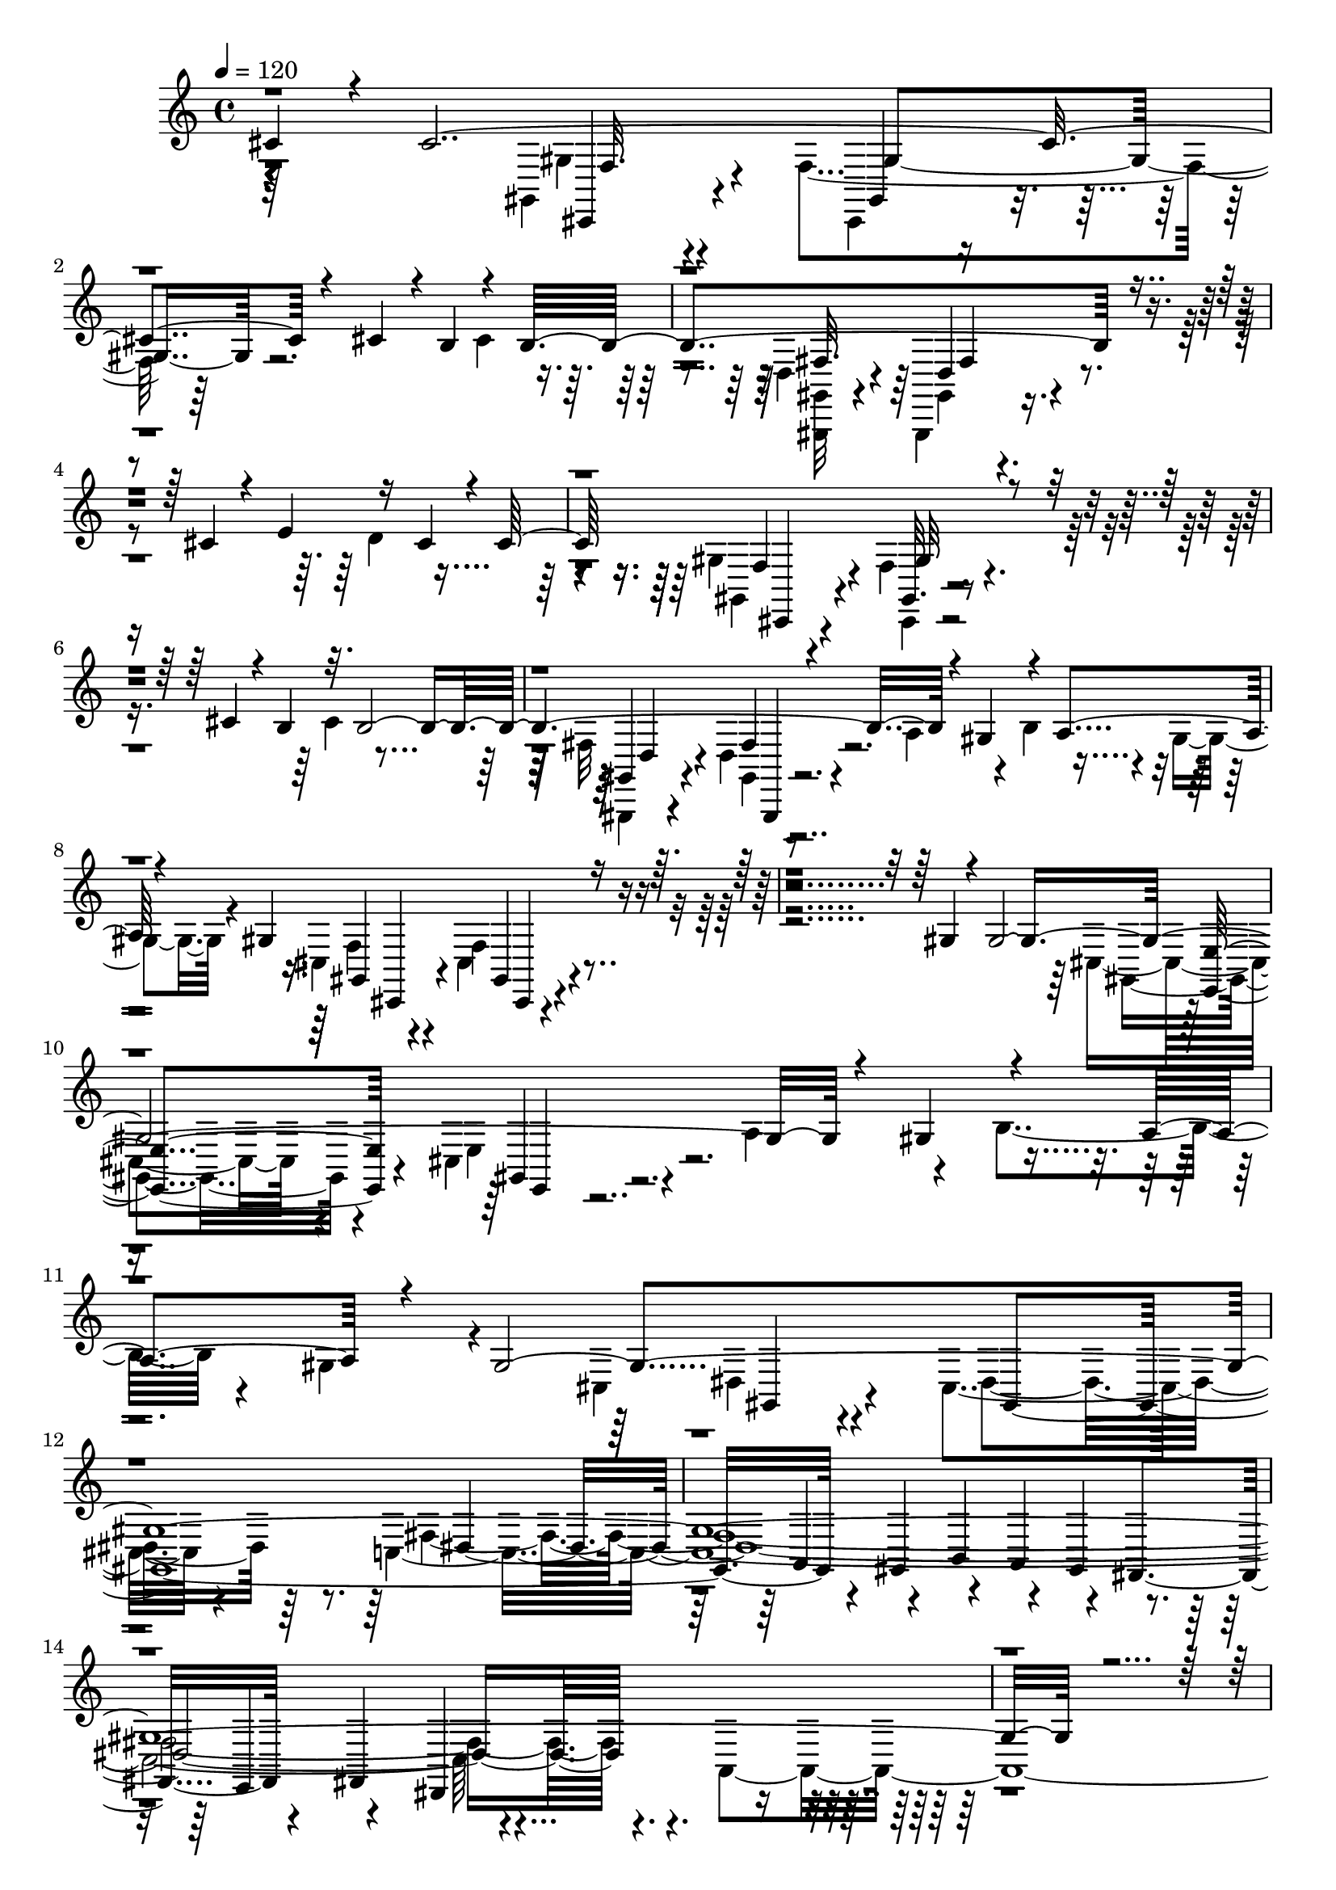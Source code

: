 % Lily was here -- automatically converted by C:\Program Files (x86)\LilyPond\usr\bin\midi2ly.py from C:\1\128.MID
\version "2.14.0"

\layout {
  \context {
    \Voice
    \remove "Note_heads_engraver"
    \consists "Completion_heads_engraver"
    \remove "Rest_engraver"
    \consists "Completion_rest_engraver"
  }
}

trackAchannelA = {


  \key c \major
    

  \key c \major
  
  \tempo 4 = 120 
  
  \time 4/4 
  
}

trackA = <<
  \context Voice = voiceA \trackAchannelA
>>


trackBchannelB = \relative c {
  \voiceOne
  cis'4*106/480 r4*44/480 cis4*2202/480 r4*892/480 cis4*156/480 
  r4*10/480 b4*136/480 r4*92/480 b4*1862/480 r4*566/480 cis4*266/480 
  r4*234/480 e4*332/480 r16 cis4*114/480 r4*42/480 cis64*55 r4*1156/480 cis4*146/480 
  r4*50/480 b4*126/480 r32. b4*1956/480 r4*248/480 gis4*376/480 
  r4*208/480 a4*266/480 r4*146/480 gis4*1426/480 r4*976/480 gis4*80/480 
  r4*54/480 gis4*2174/480 r4*244/480 gis4*412/480 r4*220/480 a4*288/480 
  r4*216/480 gis4*7284/480 r4*1958/480 gis,4*434/480 r4*738/480 gis4*298/480 
  r4*1046/480 cis,4*1194/480 r4*676/480 gis''4*70/480 r4*56/480 gis64*7 
  r4*790/480 gis,4*332/480 r4*1094/480 cis,4*1776/480 r4*196/480 dis''4*230/480 
  r4*744/480 gis,,4*348/480 r4*728/480 c'4*294/480 r4*808/480 gis,4*106/480 
  r4*114/480 gis'4*494/480 r4*418/480 dis'4*248/480 r4*32/480 e4*288/480 
  r4*620/480 b,4*206/480 r4*38/480 e'4*1482/480 r4*238/480 e64*11 
  r4*108/480 gis4*276/480 r4*178/480 gis4*268/480 r4*178/480 e4*386/480 
  r4*268/480 b,4*324/480 r4*700/480 dis'4*260/480 r4*2/480 e,,4*642/480 
  r4*164/480 b'4*50/480 r4*114/480 gis,4*220/480 r4*118/480 gis'''4*546/480 
  r4*302/480 dis4*46/480 r4*158/480 e,4*52/480 r4*96/480 cis'4*38/480 
  r4*58/480 e4*234/480 r4*642/480 gis,,4*224/480 r4*6/480 cis'4*1340/480 
  r128*5 c'4*143/480 r4*112/480 cis,4*104/480 r4*100/480 dis'4*158/480 
  r4*58/480 e4*289/480 r4*141/480 e4*214/480 r4*204/480 cis4*442/480 
  r4*192/480 gis,,4*582/480 r4*404/480 c''4*68/480 r4*110/480 cis4*1134/480 
  r4*318/480 e4*112/480 r64*5 gis4*374/480 r16. gis,,4*298/480 
  r4*14/480 b4*710/480 r4*3/480 gis'4*113/480 r4*70/480 gis4*154/480 
  r4*158/480 e4*216/480 r4*56/480 gis4*152/480 r4*32/480 b4*104/480 
  r4*40/480 dis64 r4*20/480 dis,,4*127/480 r4*33/480 gis''4*107/480 
  r4*27/480 b16 r4*22/480 dis4*116/480 r4*66/480 dis64*5 r4*18/480 b4*132/480 
  r4*8/480 gis4*124/480 r4*16/480 b4*122/480 r4*54/480 g4*42/480 
  r4*24/480 e4*114/480 r4*34/480 cis4*94/480 r4*40/480 dis4*128/480 
  r4*14/480 b4*118/480 r4*40/480 gis4*156/480 r4*156/480 gis4*266/480 
  r4*108/480 e4*242/480 r4*172/480 b'4*268/480 r4*122/480 b4*224/480 
  r32 b16. r4*62/480 b64*9 r4*148/480 b4*1824/480 r4*460/480 gis4*698/480 
  r4*200/480 gis,,4*356/480 r4*8/480 dis'4*478/480 r4*398/480 g'4*188/480 
  r4*52/480 gis4*2358/480 r4*452/480 gis4*84/480 r4*64/480 gis4*406/480 
  r4*22/480 gis'4*544/480 r4*328/480 gis,,4*398/480 r4*874/480 e,4*118/480 
  r4*194/480 fis'''4*276/480 r4*154/480 fis4*194/480 r4*24/480 gis4*222/480 
  r4*168/480 fis4*198/480 r4*8/480 e4*62/480 r4*132/480 fis4*246/480 
  r4*278/480 fis,,4*902/480 r4*222/480 f'4*174/480 r4*2/480 fis4*332/480 
  r4*364/480 fis,,4*62/480 r4*172/480 gis''4*1196/480 r4*612/480 cis,,4*73/480 
  r4*185/480 e'4*1258/480 r4*182/480 e4*184/480 r4*96/480 gis,,4*800/480 
  r4*114/480 fis''4*280/480 r4*92/480 gis,,,,4*230/480 r4*440/480 dis''4*920/480 
  r4*170/480 cis''4*144/480 r4*38/480 dis4*1798/480 r4*386/480 dis4*52/480 
  r4*58/480 dis4*48/480 r4*38/480 gis4*470/480 r4*230/480 gis,32 
  r4*24/480 gis,4*482/480 r4*220/480 cis'4*96/480 dis4*43/480 r4*49/480 dis4*590/480 
  r4*102/480 e4*52/480 r4*14/480 gis4*622/480 r4*116/480 cis,4*64/480 
  r4*10/480 gis,,,4*194/480 r4*272/480 gis'''4*54/480 r4*10/480 gis,4*424/480 
  r4*126/480 dis''4*72/480 e4*48/480 gis4*366/480 r4*154/480 gis,,4*536/480 
  r4*198/480 e''4*64/480 r4*22/480 dis4*42/480 r4*26/480 gis4*72/480 
  r4*250/480 gis,4*44/480 r4*22/480 gis'4*160/480 r4*80/480 dis,,4*365/480 
  r4*41/480 cis''4*132/480 r4*82/480 dis32 r4*14/480 gis,,,4*140/480 
  r4*56/480 fis'''4*42/480 r4*26/480 gis4*128/480 r4*10/480 gis,,64*11 
  r4*186/480 dis''4*54/480 r4*8/480 gis4*66/480 r4*176/480 gis,,,,4*204/480 
  r32 a''''4*54/480 gis4*56/480 r4*12/480 a4*56/480 r4*10/480 gis4*68/480 
  r4*10/480 a4*68/480 gis4*64/480 r4*12/480 a4*89/480 r4*13/480 cis,,4*97/480 
  r4*41/480 gis''4*78/480 r4*4/480 a32 r4*4/480 gis4*76/480 a4*216/480 
  r4*52/480 gis,,,4*62/480 r4*54/480 a'''4*58/480 r4*62/480 a4*48/480 
  r4*64/480 gis4*94/480 r4*31/480 gis,,4*229/480 r4*32/480 a''4*64/480 
  r4*22/480 gis4*76/480 r4*40/480 a32 r4*3/480 gis4*61/480 r4*14/480 a4*100/480 
  r4*2/480 gis4*66/480 r64 a4*68/480 r4*16/480 gis4*96/480 r4*94/480 gis4*76/480 
  r4*74/480 gis8 r4*4/480 gis'32. r4*52/480 dis4*61/480 r128*7 gis,4*42/480 
  r4*52/480 gis4*72/480 r4*34/480 gis,,4*546/480 r4*38/480 gis'''4*128/480 
  r4*27/480 gis,4*59/480 r4*32/480 gis,,,4*152/480 r4*6/480 dis''''4*56/480 
  r4*18/480 gis,32 r4*32/480 fis'4*44/480 gis4*128/480 r4*26/480 gis,4*66/480 
  r4*22/480 e'4*50/480 r4*6/480 gis4*126/480 r4*76/480 gis,4*80/480 
  r4*10/480 dis'4*58/480 r64 gis4*114/480 r4*25/480 gis,4*53/480 
  r4*80/480 gis4*140/480 r4*44/480 gis'4*138/480 r4*26/480 gis,4*50/480 
  r4*56/480 gis4*40/480 r4*52/480 gis4*47/480 r4*37/480 gis'4*51/480 
  r4*23/480 gis,4*108/480 r4*50/480 gis'16 r4*22/480 gis,4*78/480 
  r4*20/480 dis'4*54/480 r4*18/480 gis16 r4*24/480 gis,4*74/480 
  r4*18/480 e'32 r4*16/480 gis4*122/480 r4*20/480 gis,4*44/480 
  r4*34/480 gis'4*88/480 r4*58/480 e,,4*64/480 r4*38/480 gis'4*126/480 
  r4*4/480 gis,4*58/480 r4*68/480 fis''4*96/480 r4*72/480 e4*54/480 
  r4*16/480 gis4*122/480 r4*18/480 gis,4*128/480 r4*46/480 gis'4*54/480 
  r4*44/480 a4*76/480 r4*56/480 gis,4*68/480 r4*14/480 gis'4*52/480 
  r4*2/480 a4*56/480 r4*8/480 gis4*48/480 r4*8/480 gis,4*132/480 
  r4*26/480 dis,4*68/480 r4*28/480 a'''4*112/480 r4*12/480 gis,4*116/480 
  r4*8/480 gis'4*92/480 r4*50/480 gis4*96/480 r4*42/480 gis,,,,4*54/480 
  r4*57/480 a''''4*117/480 r4*26/480 gis,4*84/480 r4*26/480 gis'4*71/480 
  r4*23/480 a4*70/480 r4*38/480 dis,,4*72/480 r4*34/480 gis,4*58/480 
  r4*64/480 a''4*76/480 r4*36/480 gis,4*78/480 r4*36/480 gis'4*74/480 
  r4*16/480 a4*86/480 r4*34/480 gis,4*140/480 r4*88/480 a'32 r4*48/480 gis4*100/480 
  r4*62/480 gis4*88/480 r4*66/480 cis,,,4*112/480 r4*20/480 e4*78/480 
  r4*54/480 a''4*52/480 r4*12/480 gis4*78/480 r4*118/480 gis4*82/480 
  r4*10/480 c,4*56/480 r4*44/480 gis,,,4*254/480 r4*24/480 a''''4*78/480 
  r4*5/480 gis4*59/480 r4*14/480 a4*62/480 r64 gis4*64/480 e,,4*188/480 
  r4*18/480 gis''4*69/480 r4*7/480 e4*76/480 r4*22/480 gis4*48/480 
  r4*8/480 e'4*78/480 r4*4/480 dis4*66/480 r4*126/480 e,4*56/480 
  r4*14/480 dis4*134/480 r4*46/480 gis,4*44/480 r4*32/480 e4*64/480 
  r4*28/480 dis4*154/480 r4*108/480 dis,,4*122/480 r4*3/480 fis''4*107/480 
  r4*102/480 c,4*68/480 r4*52/480 a''4*94/480 r4*100/480 gis,4*84/480 
  r4*80/480 b'4*146/480 r4*44/480 gis,4*54/480 r4*96/480 a'4*138/480 
  r4*208/480 dis,,,4*184/480 r4*8/480 fis4*68/480 r4*110/480 c'4*76/480 
  r4*64/480 ais'4*130/480 r4*56/480 gis4*104/480 r4*56/480 c4*98/480 
  r4*65/480 gis4*47/480 r4*74/480 cis4*42/480 dis4*104/480 r4*170/480 e,,4*72/480 
  r4*44/480 cis''4*110/480 r4*82/480 dis4*42/480 r4*52/480 e4*48/480 
  r4*48/480 e4*148/480 r4*24/480 gis,4*80/480 r4*18/480 dis'4*54/480 
  r4*22/480 e,4*50/480 r4*92/480 gis4*46/480 r4*50/480 fis'4*138/480 
  r64*5 e,,4*70/480 r4*3/480 gis''4*85/480 r4*10/480 gis,,4*128/480 
  r4*48/480 cis4*98/480 r4*12/480 gis''32. r4*6/480 fis4*126/480 
  r4*36/480 gis,4*86/480 r4*44/480 e'4*76/480 r4*22/480 gis4*186/480 
  r4*32/480 gis,4*52/480 r4*46/480 cis32 r4*72/480 c4*86/480 r4*36/480 gis,,4*178/480 
  r4*74/480 dis'4*154/480 r4*20/480 fis4*78/480 r4*94/480 c'4*66/480 
  r4*50/480 gis'''4*136/480 r4*118/480 gis,,4*76/480 r4*26/480 gis''4*166/480 
  r4*130/480 gis,,4*56/480 r4*118/480 a''4*84/480 r4*38/480 gis,,,,4*194/480 
  r4*82/480 dis'4*136/480 r4*34/480 gis''4*162/480 r4*42/480 c,,4*76/480 
  r64 ais'4*144/480 r4*106/480 gis4*72/480 r4*144/480 dis4*62/480 
  r4*40/480 c''4*138/480 r4*20/480 gis,4*64/480 r64*5 cis4*228/480 
  r4*50/480 dis'4*128/480 r4*10/480 cis4*54/480 r32 dis4*70/480 
  r4*18/480 cis4*52/480 r4*22/480 dis4*62/480 r4*48/480 cis4*50/480 
  r4*24/480 dis4*58/480 r64 cis32 r64 dis4*50/480 r4*28/480 cis4*50/480 
  r4*32/480 dis4*52/480 r4*28/480 cis4*48/480 r4*12/480 cis,,4*56/480 
  r4*40/480 cis''4*44/480 r4*16/480 gis,4*50/480 r4*44/480 cis'4*47/480 
  r4*33/480 dis4*48/480 r4*34/480 cis4*48/480 r64 dis4*52/480 gis,,,32 
  r32 dis'''4*48/480 r4*14/480 f,,4*94/480 dis''4*54/480 r4*26/480 gis,,4*58/480 
  r4*34/480 dis''4*48/480 r4*14/480 cis,4*56/480 r4*38/480 dis'4*54/480 
  r4*18/480 cis4*64/480 r4*22/480 dis4*52/480 r4*26/480 cis4*58/480 
  cis,4*64/480 r4*50/480 cis'4*58/480 r4*8/480 dis4*92/480 r4*14/480 cis4*66/480 
  r4*12/480 dis4*108/480 r4*6/480 cis,4*62/480 r4*54/480 gis'4*64/480 
  r4*50/480 cis,32 r4*38/480 dis'4*62/480 r4*48/480 f,4*68/480 
  r4*10/480 dis'4*56/480 r64 cis32 r4*24/480 gis4*70/480 r4*22/480 cis4*48/480 
  r4*42/480 gis4*62/480 r4*16/480 f4*46/480 r4*32/480 dis'4*46/480 
  r4*32/480 f,4*48/480 r4*24/480 dis'4*46/480 r4*20/480 cis4*52/480 
  r4*40/480 dis4*44/480 r4*26/480 f,4*46/480 r4*28/480 dis'4*50/480 
  r4*36/480 f,4*44/480 r4*24/480 dis'4*48/480 r4*24/480 cis32 r4*10/480 gis4*66/480 
  r4*8/480 cis,4*66/480 r4*8/480 gis'4*70/480 r4*2/480 cis,4*70/480 
  r4*10/480 gis'4*58/480 r4*16/480 cis,4*66/480 r4*18/480 gis'4*70/480 
  r4*20/480 cis,4*64/480 r4*10/480 gis'4*66/480 r4*22/480 cis,4*82/480 
  r4*14/480 dis'4*68/480 cis4*74/480 r4*44/480 gis4*72/480 r4*16/480 cis,4*298/480 
  r4*4/480 cis'4*64/480 r4*36/480 f4*68/480 r4*54/480 cis4*86/480 
  gis4*44/480 r4*22/480 f4*42/480 r4*36/480 dis64*5 r4*18/480 gis,4*48/480 
  r4*26/480 f32 r4*10/480 gis4*82/480 r4*46/480 dis'4*38/480 r4*42/480 f4*62/480 
  r4*2/480 gis4*92/480 r4*58/480 dis'4*40/480 r4*32/480 f4*52/480 
  r4*28/480 gis4*80/480 r4*92/480 gis4*118/480 r4*64/480 cis16 
  r4*86/480 dis4*122/480 r4*24/480 gis,4*110/480 r4*54/480 cis4*132/480 
  r4*14/480 f,4*48/480 r4*40/480 dis4*112/480 r4*40/480 f4*142/480 
  r4*46/480 gis,4*104/480 r64 cis4*138/480 r4*88/480 dis,4*108/480 
  r4*42/480 f4*154/480 r4*44/480 gis,4*116/480 r4*48/480 cis4*138/480 
  r4*14/480 f,4*52/480 r4*36/480 dis4*132/480 r4*50/480 f4*204/480 
  r4*102/480 cis4*130/480 r4*94/480 cis64*63 r4*610/480 cis4*140/480 
  r4*84/480 cis4*186/480 r4*996/480 fis,4*68/480 r4*38/480 d16. 
  r4*716/480 cis'32*7 r4*166/480 d16. r4*148/480 cis4*1584/480 
  r4*730/480 cis4*128/480 r4*28/480 b4*128/480 r32. b4*1746/480 
  r4*194/480 gis64*11 r4*140/480 a4*198/480 r4*112/480 gis4*1378/480 
  r4*614/480 gis4*86/480 r4*52/480 gis4*2028/480 r4*264/480 gis4*342/480 
  r4*138/480 a4*234/480 r4*116/480 gis4*3454/480 r4*2322/480 gis,,4*612/480 
  r4*130/480 a4*1474/480 r64 b4*322/480 r4*928/480 cis4*196/480 
  r4*8/480 cis'4*644/480 r4*392/480 fis,,4*106/480 r4*280/480 c''4*366/480 
  r4*156/480 dis4*246/480 r4*206/480 a4*254/480 r4*170/480 dis4*250/480 
  r4*564/480 cis,4*124/480 r4*72/480 cis'4*114/480 r4*68/480 cis'4*1058/480 
  r4*828/480 e4*1022/480 r4*816/480 gis,4*710/480 r4*232/480 b,,4*102/480 
  r4*160/480 dis'4*236/480 r4*4/480 e4*218/480 r64*7 gis4*342/480 
  r4*176/480 gis4*218/480 r4*206/480 e4*386/480 r4*46/480 e,4*118/480 
  r4*70/480 e'4*108/480 r4*86/480 e4*275/480 r4*455/480 dis4*248/480 
  r4*774/480 fis4*362/480 r4*318/480 dis4*42/480 r4*92/480 cis,4*520/480 
  r4*442/480 cis'''4*1284/480 r4*28/480 c,4*356/480 r4*128/480 dis4*272/480 
  r4*122/480 a4*274/480 r4*122/480 dis4*230/480 r64*17 cis4*74/480 
  r4*62/480 e4*344/480 r4*290/480 c4*108/480 r4*24/480 cis4*552/480 
  r4*258/480 ais,4*124/480 e'4*284/480 r4*76/480 a,4*138/480 r4*70/480 gis4*224/480 
  r4*164/480 gis'''4*872/480 r4*380/480 fis,4*126/480 r4*62/480 dis'4*178/480 
  r4*422/480 g,,,,4*282/480 r4*56/480 a4*102/480 r4*14/480 c4*136/480 
  r4*72/480 dis32. r4*70/480 fis4*168/480 b4*136/480 r4*40/480 gis4*110/480 
  r4*70/480 gis4*130/480 r4*24/480 c4*114/480 r4*64/480 dis4*98/480 
  r4*36/480 fis4*110/480 r4*54/480 gis4*124/480 r64 a4*110/480 
  r4*58/480 a4*87/480 r4*97/480 cis4*104/480 r4*22/480 e4*63/480 
  r4*71/480 g4*106/480 r4*36/480 b4*134/480 r4*3/480 gis4*99/480 
  r4*68/480 c4*138/480 r4*36/480 dis4*126/480 r4*38/480 fis4*84/480 
  g4*128/480 r4*68/480 b4*170/480 r32. gis4*204/480 r32 gis4*88/480 
  r4*66/480 a4*94/480 r4*54/480 gis4*72/480 r4*50/480 a4*72/480 
  r64 gis4*72/480 r4*56/480 a4*74/480 r4*22/480 gis4*64/480 r4*36/480 a4*78/480 
  r4*6/480 gis4*86/480 r4*8/480 a4*92/480 r4*14/480 gis4*78/480 
  r4*8/480 a4*74/480 r4*12/480 gis4*84/480 r4*12/480 a4*62/480 
  r4*14/480 gis4*84/480 r4*8/480 a4*64/480 r4*5/480 gis4*93/480 
  r4*61/480 gis4*93/480 r4*48/480 gis4*80/480 a4*50/480 r4*14/480 gis4*84/480 
  r4*46/480 gis4*80/480 r4*54/480 gis4*82/480 r4*48/480 gis4*88/480 
  r4*46/480 gis4*80/480 r4*54/480 gis4*92/480 r4*48/480 gis4*96/480 
  r4*54/480 gis4*56/480 r4*76/480 gis4*88/480 r32 gis4*56/480 a4*52/480 
  r4*34/480 gis4*68/480 r4*84/480 gis4*58/480 r4*86/480 gis4*64/480 
  r4*12/480 a32 r4*12/480 gis4*82/480 r32. gis4*62/480 r4*10/480 a32 
  r4*20/480 gis4*56/480 r4*2/480 a4*54/480 r4*34/480 gis4*68/480 
  r4*74/480 gis4*76/480 r4*66/480 gis32. r4*8/480 a4*106/480 r4*12/480 gis4*208/480 
  r4*8/480 a4*104/480 r4*102/480 gis4*148/480 r4*74/480 g4*166/480 
  r4*54/480 gis4*250/480 r4*286/480 ais4*298/480 r4*38/480 b4*412/480 
  r4*542/480 cis4*436/480 r4*556/480 cis,,4*462/480 r4*1016/480 cis,4*374/480 
  r4*216/480 cis'''4*286/480 r4*162/480 cis4*259/480 r4*183/480 dis4*314/480 
  r4*236/480 e,,,,4*218/480 r4*424/480 gis''4*142/480 r4*42/480 cis'4*74/480 
  r4*6/480 b,64*39 r4*498/480 f,4*626/480 r4*274/480 a''4*318/480 
  r4*380/480 fis,4*116/480 r4*144/480 cis'4*490/480 r4*544/480 a,,4*246/480 
  r4*68/480 gis'''4*280/480 r4*168/480 fis,4*112/480 r4*114/480 cis''4*229/480 
  r4*175/480 b4*244/480 r4*128/480 cis,,,4*310/480 r4*304/480 gis'4*2068/480 
  r4*676/480 cis,,16. r4*58/480 fis4*314/480 r4*282/480 a''4*2470/480 
  r4*24/480 fis,,4*172/480 r4*612/480 fis''4*1006/480 r4*82/480 cis'4*250/480 
  r4*16/480 a4*1968/480 r4*834/480 cis4*1294/480 r4*18/480 gis4*78/480 
  r4*132/480 cis4*212/480 r64*5 cis,4*406/480 r4*100/480 dis'4*266/480 
  r4*126/480 e,,,4*236/480 r4*414/480 b'''4*50/480 cis4*56/480 
  r4*4/480 b4*790/480 ais4*100/480 r4*48/480 gis4*312/480 r4*466/480 f,,4*898/480 
  a''4*362/480 r4*564/480 cis,4*788/480 r4*322/480 a,4*626/480 
  r64 gis''4*62/480 r4*52/480 a16 fis,4*564/480 r4*38/480 gis'4*94/480 
  r4*106/480 a4*242/480 r4*8/480 gis64*9 r4*422/480 gis4*68/480 
  r4*28/480 gis,4*1704/480 r4*598/480 b,,4*160/480 r4*78/480 fis4*392/480 
  r4*304/480 a''64*101 r4*924/480 a4*506/480 r4*462/480 gis4*220/480 
  r4*76/480 fis4*2366/480 r4*102/480 fis4*1880/480 r32*13 gis4*1406/480 
  r4*786/480 gis4*1502/480 r4*838/480 gis4*1396/480 r4*1176/480 gis4*2284/480 
  r4*786/480 cis,32*29 r4*934/480 gis'4*1558/480 r4*1150/480 gis,4*5872/480 
  r4*3126/480 cis''4*74/480 r4*40/480 cis'4*776/480 r4*82/480 a4*80/480 
  r4*10/480 gis4*48/480 r4*12/480 cis4*814/480 r4*2/480 gis4*146/480 
  r4*3/480 cis4*731/480 r4*32/480 gis32 r4*80/480 a4*494/480 r4*70/480 b4*288/480 
  r4*18/480 a4*64/480 cis,4*62/480 r4*26/480 cis'4*652/480 r4*138/480 a4*78/480 
  r4*16/480 gis4*46/480 r4*2/480 cis4*788/480 r4*44/480 cis,4*62/480 
  r4*12/480 fis4*384/480 r4*16/480 cis4*72/480 r4*10/480 fis4*178/480 
  r4*100/480 gis4*78/480 r4*22/480 fis4*48/480 r4*12/480 cis'64*19 
  r4*198/480 cis,4*56/480 r4*72/480 cis4*56/480 r4*12/480 gis'4*44/480 
  r4*5/480 cis4*693/480 r4*24/480 a4*54/480 r4*6/480 cis,4*54/480 
  gis'4*48/480 r4*14/480 cis4*786/480 r4*3/480 gis4*159/480 r4*48/480 fis4*276/480 
  r4*8/480 cis,4*58/480 r4*36/480 fis'4*230/480 r4*66/480 gis4*62/480 
  r4*54/480 a4*48/480 r4*12/480 cis4*264/480 r4*106/480 cis4*178/480 
  r4*200/480 a4*88/480 r4*52/480 gis4*54/480 r32 gis4*272/480 r64 cis,4*74/480 
  r4*18/480 gis4*52/480 r4*214/480 a'4*84/480 r4*58/480 cis4*756/480 
  r4*8/480 gis4*138/480 r4*4/480 cis16*5 r4*110/480 gis4*65/480 
  r4*63/480 cis4*762/480 r4*12/480 cis,4*76/480 r4*20/480 gis'4*556/480 
  r4*234/480 cis,4*64/480 r4*16/480 gis'4*50/480 r4*4/480 cis64*7 
  r4*198/480 gis'4*72/480 r4*28/480 cis,4*246/480 r4*68/480 cis,4*70/480 
  r32 cis'4*347/480 r4*25/480 cis,32 r4*18/480 cis'4*268/480 r4*22/480 cis,4*58/480 
  a'4*48/480 r4*24/480 cis4*220/480 r4*112/480 fis4*62/480 r4*20/480 cis'4*54/480 
  r4*8/480 fis,32. r4*206/480 cis,4*64/480 r4*24/480 gis'4*44/480 
  r4*20/480 cis4*296/480 r4*80/480 gis,4*56/480 r4*42/480 cis'4*298/480 
  r4*3/480 cis,4*53/480 r4*58/480 cis'4*280/480 r4*74/480 gis'32 
  r4*24/480 cis,4*310/480 r4*20/480 cis,4*56/480 r4*6/480 fis4*49/480 
  r4*19/480 cis'4*306/480 r4*48/480 cis,4*56/480 r4*14/480 cis,32 
  r4*248/480 cis'4*58/480 r4*52/480 cis'4*188/480 r4*204/480 cis'4*50/480 
  r4*22/480 fis,32 r4*8/480 cis4*214/480 r4*280/480 gis,4*275/480 
  r4*37/480 cis4*50/480 r4*2/480 cis,,4*78/480 r4*124/480 cis''4*68/480 
  r4*68/480 cis4*52/480 r4*44/480 cis4*40/480 r4*53/480 cis4*104/480 
  r4*110/480 cis4*51/480 r4*62/480 cis4*46/480 r4*52/480 cis4*82/480 
  r4*24/480 gis4*72/480 r4*44/480 cis4*50/480 r4*54/480 cis,4*52/480 
  r4*40/480 cis'4*62/480 r4*70/480 fis,16 r4*12/480 cis'4*46/480 
  r4*26/480 cis,,4*94/480 r4*128/480 cis''4*50/480 r4*2/480 a,4*84/480 
  r4*68/480 cis4*56/480 r4*70/480 gis'4*54/480 r4*32/480 a4*108/480 
  cis4*50/480 r4*50/480 cis4*40/480 r4*56/480 cis4*86/480 r4*18/480 fis,4*66/480 
  r4*38/480 cis'4*48/480 r4*48/480 cis,4*56/480 r4*175/480 gis'4*123/480 
  r4*2/480 cis4*44/480 r4*52/480 cis4*40/480 r4*54/480 cis4*64/480 
  r4*72/480 cis4*58/480 r4*72/480 cis4*46/480 r4*50/480 cis4*62/480 
  r4*56/480 b4*50/480 r4*52/480 a4*82/480 r4*24/480 cis4*40/480 
  r4*50/480 cis4*46/480 r4*50/480 cis4*78/480 r4*26/480 gis4*86/480 
  r4*20/480 cis4*44/480 r4*52/480 cis4*40/480 r4*50/480 cis4*70/480 
  r4*72/480 fis,4*124/480 r4*8/480 cis'4*46/480 r4*58/480 cis4*46/480 
  r4*58/480 cis4*44/480 r4*46/480 cis4*66/480 r32 cis4*40/480 r4*50/480 cis4*80/480 
  r4*42/480 gis4*52/480 r4*42/480 a4*56/480 r4*44/480 cis4*46/480 
  r4*54/480 cis4*42/480 r4*48/480 cis4*56/480 r4*66/480 fis,4*68/480 
  r4*24/480 cis'4*44/480 r4*62/480 cis4*48/480 r4*68/480 cis32 
  r4*56/480 gis'4*37/480 r4*85/480 cis,4*50/480 r4*4/480 cis,,4*94/480 
  r4*66/480 cis''4*162/480 r4*52/480 cis4*50/480 r4*44/480 f,4*58/480 
  r4*84/480 cis'4*52/480 r4*46/480 a'4*50/480 r4*92/480 cis,4*50/480 
  r4*14/480 f,4*68/480 r4*170/480 b,4*62/480 r4*138/480 cis,4*52/480 
  r4*172/480 fis''4*110/480 r4*18/480 cis4*66/480 r4*230/480 cis4*48/480 
  r4*59/480 cis4*53/480 r4*62/480 fis,4*78/480 r4*18/480 gis4*38/480 
  r4*92/480 a'4*102/480 r4*39/480 cis,4*55/480 r4*6/480 fis,4*54/480 
  r4*58/480 cis'4*56/480 r4*40/480 fis,4*48/480 r4*54/480 cis'4*44/480 
  r4*54/480 cis4*42/480 r4*48/480 cis4*38/480 r4*84/480 <gis gis' >4*40/480 
  r4*76/480 cis4*46/480 r4*20/480 cis,,4*74/480 r4*54/480 cis''4*38/480 
  r4*50/480 cis4*44/480 r4*56/480 cis4*48/480 r4*68/480 b'4*38/480 
  r4*76/480 cis,32 r4*32/480 a'4*96/480 r4*6/480 cis,4*46/480 r64 f,4*58/480 
  r4*62/480 cis'4*44/480 r4*38/480 gis4*68/480 r4*48/480 cis4*44/480 
  r4*24/480 cis,,4*58/480 r4*106/480 cis''4*68/480 fis,4*52/480 
  r32. cis,4*94/480 r4*28/480 cis''4*42/480 r32 cis4*46/480 r32 cis4*276/480 
  r4*24/480 gis'4*44/480 r4*82/480 a4*68/480 r4*46/480 cis,4*48/480 
  r4*14/480 fis,4*64/480 r4*2/480 cis'64*7 r4*22/480 fis4*58/480 
  r4*48/480 cis r4*68/480 cis4*152/480 r4*46/480 gis,4*188/480 
  r4*64/480 cis'4*170/480 r4*18/480 cis'4*44/480 r4*4/480 f,,32 
  r4*108/480 cis'4*142/480 r4*28/480 cis,,4*44/480 r4*48/480 cis''4*64/480 
  r4*56/480 cis4*38/480 r4*58/480 cis4*64/480 r4*40/480 cis'4*50/480 
  r4*52/480 cis,4*48/480 r4*56/480 gis4*50/480 r4*64/480 cis4*52/480 
  r4*58/480 cis'4*62/480 r4*32/480 cis,4*58/480 r4*56/480 cis4*38/480 
  r4*46/480 cis4*64/480 r4*76/480 cis'4*46/480 r4*10/480 fis,,4*68/480 
  r4*84/480 cis'4*44/480 r4*56/480 cis32 r4*50/480 cis,,4*46/480 
  r4*58/480 cis''4*56/480 r4*54/480 gis4*102/480 r4*6/480 cis4*52/480 
  r4*40/480 fis,,4*62/480 r4*40/480 cis''4*44/480 r4*44/480 fis,4*54/480 
  r4*46/480 cis'4*72/480 r4*46/480 cis' r4*46/480 cis,4*52/480 
  r4*54/480 cis4*42/480 r4*56/480 cis4*50/480 r32 cis'4*42/480 
  r4*24/480 f,,4*52/480 r4*92/480 cis'4*46/480 r4*138/480 cis,,4*44/480 
  r4*62/480 cis''4*52/480 r4*50/480 cis4*38/480 r4*52/480 cis4*54/480 
  r4*50/480 b,4*49/480 r64. cis'4*48/480 r4*38/480 gis4*52/480 
  r4*46/480 cis4*72/480 r4*42/480 fis,,4*40/480 r4*52/480 cis''4*54/480 
  r4*56/480 cis4*46/480 r4*66/480 cis4*54/480 r64 a4*140/480 r4*62/480 cis4*42/480 
  r4*54/480 cis4*56/480 r4*40/480 cis,,4*44/480 r32 cis''4*50/480 
  r4*28/480 gis32 r4*18/480 a,4*80/480 r4*48/480 cis''4*38/480 
  r4*54/480 cis,4*44/480 r4*36/480 fis,4*50/480 r4*88/480 cis'4*66/480 
  r4*64/480 cis4*58/480 r4*52/480 cis'4*38/480 r4*56/480 cis4*110/480 
  r4*24/480 b,4*54/480 r4*8/480 cis'4*42/480 r4*102/480 cis4*68/480 
  r4*16/480 cis,4*58/480 r4*28/480 cis,,4*76/480 r4*16/480 cis''4*52/480 
  r4*52/480 cis4*44/480 r4*56/480 cis4*48/480 r4*56/480 cis'4*40/480 
  f,,4*70/480 r4*74/480 cis'4*42/480 r4*48/480 cis4*91/480 r4*37/480 cis'4*84/480 
  r4*6/480 cis,4*50/480 r4*48/480 cis'4*36/480 r4*58/480 cis4*94/480 
  r4*32/480 ais,4*80/480 r4*4/480 cis'4*36/480 r4*88/480 cis4*112/480 
  r4*82/480 cis4*108/480 r32. cis,4*62/480 r4*62/480 cis4*44/480 
  r4*32/480 cis'4*80/480 r4*8/480 cis,4*63/480 r4*57/480 cis4*40/480 
  r4*46/480 cis4*74/480 r4*40/480 gis,4*128/480 r4*80/480 cis''4*48/480 
  r4*3/480 f,,4*49/480 r4*26/480 cis''16 r4*44/480 cis'32. r4*126/480 cis,4*122/480 
  r4*84/480 cis4*132/480 r4*56/480 cis4*62/480 r4*2/480 cis,4*100/480 
  r4*50/480 cis,,4*40/480 r4*46/480 cis''4*64/480 r4*40/480 b4*42/480 
  r32 cis4*48/480 r4*52/480 cis'4*121/480 r4*67/480 ais,4*40/480 
  r4*64/480 cis'4*78/480 r4*14/480 cis,,,4*72/480 r4*128/480 ais''4*50/480 
  r4*32/480 cis4*78/480 r64 cis'4*102/480 r4*94/480 ais,4*42/480 
  r4*46/480 cis4*74/480 r4*34/480 cis'4*112/480 r4*96/480 cis,4*38/480 
  r4*46/480 cis4*64/480 r4*44/480 gis,16 r4*66/480 cis''4*38/480 
  r32 cis4*106/480 r4*8/480 cis'4*92/480 r4*116/480 cis,4*118/480 
  r128*5 cis4*139/480 r4*66/480 cis4*38/480 r4*62/480 cis4*106/480 
  r4*10/480 cis,,,4*77/480 r4*131/480 b''4*40/480 r4*56/480 cis4*88/480 
  r4*20/480 fis,,4*112/480 r4*76/480 cis'''4*48/480 r4*64/480 cis4*98/480 
  r4*32/480 cis'16 r4*100/480 cis,4*138/480 r4*73/480 cis4*163/480 
  r4*82/480 cis4*50/480 r4*6/480 cis,,4*82/480 r4*170/480 cis,4*38/480 
  r4*104/480 cis'''4*92/480 r4*56/480 ais,4*34/480 r4*140/480 cis4*170/480 
  r4*112/480 c'4*232/480 r4*376/480 cis4*262/480 r4*452/480 b,4*656/480 
  r4*38/480 f4*124/480 r4*192/480 cis''4*46/480 r4*50/480 c4*248/480 
  r4*192/480 cis64*5 r4*248/480 b,4*332/480 r4*38/480 f4*42/480 
  r4*170/480 cis''4*38/480 r4*48/480 c4*160/480 r4*168/480 fis,,4*40/480 
  r4*262/480 ais4*174/480 r4*96/480 fis4*40/480 r4*88/480 cis'4*42/480 
  r4*54/480 fis,,,4*40/480 r4*224/480 cis''''4*100/480 r4*156/480 ais,4*128/480 
  r16 fis4*36/480 r4*116/480 cis'4*68/480 r4*66/480 c'4*138/480 
  r4*168/480 cis4*160/480 r4*130/480 dis4*148/480 r4*96/480 f,,4*36/480 
  r4*72/480 cis'4*34/480 r4*56/480 c4*96/480 r4*146/480 cis4*116/480 
  r4*126/480 cis,,,4*32/480 r4*216/480 f''4*46/480 r4*64/480 cis'4*42/480 
  r4*78/480 c4*116/480 r4*142/480 cis4*68/480 r4*214/480 fis4*136/480 
  r4*122/480 fis,4*38/480 r32. cis'4*34/480 r4*64/480 fis,,4*78/480 
  r4*216/480 cis'''4*140/480 r4*204/480 fis4*194/480 r4*204/480 fis,,4*100/480 
  r4*68/480 cis''4*44/480 r4*54/480 c4*116/480 r4*230/480 cis4*118/480 
  r4*196/480 b4*232/480 r32 f,4*50/480 r4*72/480 cis''4*42/480 
  r4*54/480 gis,,,4*38/480 r4*218/480 f''4*40/480 r4*198/480 b'4*162/480 
  r4*80/480 f,4*42/480 r4*52/480 cis'4*38/480 r4*54/480 c'32. r4*154/480 cis4*76/480 
  r4*154/480 ais,4*116/480 r4*80/480 fis4*38/480 r4*102/480 cis'4*46/480 
  r4*24/480 c'4*86/480 r4*198/480 cis,4*96/480 r4*212/480 ais4*144/480 
  r16 fis4*66/480 r4*32/480 cis''4*46/480 r4*36/480 gis,,4*156/480 
  r4*82/480 cis''4*142/480 r32. dis4*94/480 r4*114/480 f,,4*36/480 
  r4*86/480 cis'4*36/480 r4*44/480 c'32. r64*5 cis4*138/480 r4*162/480 dis4*124/480 
  r4*140/480 f,,4*50/480 r4*26/480 cis'4*38/480 r4*46/480 c'16 
  r4*140/480 cis4*130/480 r4*162/480 fis4*98/480 r4*152/480 fis,,4*42/480 
  r4*94/480 cis''4*40/480 r4*44/480 c4*126/480 r4*184/480 cis,4*108/480 
  r4*306/480 fis'4*292/480 r4*176/480 ais,,,4*202/480 r4*78/480 dis'4*122/480 
  r4*108/480 dis,4*48/480 r4*156/480 cis,4*52/480 r4*154/480 dis''4*72/480 
  r4*132/480 fis4*116/480 r4*74/480 fis4*102/480 r4*104/480 dis'4*128/480 
  r32 dis4*44/480 r4*160/480 cis4*124/480 r4*82/480 <fis, cis, >4*56/480 
  r4*134/480 cis,,4*44/480 r4*154/480 fis'4*56/480 r4*138/480 fis'4*48/480 
  r4*138/480 ais4*88/480 r4*140/480 cis,,,4*54/480 r4*8/480 fis''32. 
  r4*84/480 fis,4*70/480 r4*20/480 dis'4*56/480 r4*40/480 b'4*54/480 
  r4*146/480 dis,,4*48/480 r4*142/480 cis,4*48/480 r4*148/480 fis'4*62/480 
  r4*118/480 fis'4*114/480 r4*66/480 fis4*62/480 r4*128/480 dis'4*86/480 
  r4*98/480 fis4*52/480 r4*134/480 cis4*118/480 r4*74/480 cis,,4*55/480 
  r4*119/480 cis'4*70/480 r4*116/480 ais4*56/480 r4*134/480 fis'4*50/480 
  r4*132/480 ais4*56/480 r4*174/480 cis4*266/480 r4*18/480 fis,,4*86/480 
  r4*192/480 gis,4*68/480 r4*44/480 cis''' r4*34/480 cis,32 r4*26/480 cis'4*50/480 
  r4*46/480 cis,,,,4*54/480 r4*50/480 cis''''4*58/480 r4*12/480 f,,,4*52/480 
  r4*56/480 cis''' r4*32/480 gis,,32 r4*32/480 cis''4*52/480 r4*40/480 cis,32 
  r4*18/480 cis'4*56/480 r4*44/480 
  | % 181
  cis,,,4*48/480 r4*58/480 cis'''4*56/480 r4*36/480 cis,32 r4*32/480 cis'32 
  r64 c,4*40/480 r4*54/480 cis'4*50/480 r4*31/480 fis,,,4*51/480 
  ais,4*78/480 r32 ais''4*38/480 r4*58/480 cis'4*66/480 r4*10/480 fis,,,4*42/480 
  r4*68/480 cis'''4*62/480 r4*16/480 ais,,32. cis''4*92/480 r4*4/480 cis,32 
  r4*22/480 cis'4*84/480 r4*22/480 ais,4*36/480 r4*74/480 cis'4*64/480 
  fis,,4*56/480 r4*44/480 cis''4*101/480 r4*7/480 gis,,,4*72/480 
  r4*3/480 cis'''128*5 r4*12/480 cis,4*66/480 r4*28/480 cis'4*50/480 
  r4*40/480 b,4*42/480 r4*62/480 cis'4*46/480 r4*12/480 f,,,4*48/480 
  r4*46/480 cis'''4*88/480 r4*8/480 gis,,4*64/480 r4*3/480 cis''4*101/480 
  cis,32 r4*22/480 cis'4*58/480 r4*36/480 cis,,,4*58/480 r4*50/480 cis'''4*44/480 
  r4*22/480 cis,4*64/480 r4*10/480 cis'4*102/480 r4*16/480 ais,4*42/480 
  r4*84/480 cis'4*46/480 r4*10/480 cis,4*46/480 r4*48/480 cis'4*72/480 
  r4*14/480 cis,,,,4*44/480 r4*42/480 cis''''4*78/480 fis,,,4*48/480 
  r4*38/480 cis'''4*68/480 r4*48/480 ais,4*38/480 r4*12/480 ais,4*182/480 
  cis4*64/480 r4*6/480 cis''4*52/480 r4*38/480 fis,4*54/480 r4*40/480 cis'4*54/480 
  r4*44/480 fis,,4*64/480 r4*44/480 cis''4*62/480 r32 dis,4*92/480 
  r4*96/480 dis,4*56/480 r4*42/480 cis''4*78/480 r4*14/480 cis,,,4*50/480 
  r4*74/480 cis'''4*38/480 r4*38/480 fis,,4*56/480 r64 cis''4*52/480 
  r4*38/480 dis,4*74/480 r4*8/480 cis'4*52/480 r4*50/480 b,4*36/480 
  r4*18/480 cis'4*98/480 fis,4*68/480 r4*6/480 cis'4*112/480 r4*6/480 fis,,4*52/480 
  r4*10/480 cis''4*104/480 r4*2/480 cis,4*46/480 r4*26/480 cis'4*98/480 
  r4*10/480 ais,4*38/480 r4*54/480 cis'4*44/480 r4*58/480 cis,,,4*54/480 
  r4*40/480 cis'''4*42/480 r4*40/480 fis,,4*56/480 r4*40/480 cis''4*48/480 
  r4*46/480 cis,4*84/480 r4*6/480 cis'4*46/480 r4*28/480 ais,4*78/480 
  r4*26/480 cis'4*70/480 r4*8/480 fis,32 r4*20/480 cis'4*114/480 
  r4*72/480 cis4*86/480 r4*8/480 fis,,,4*58/480 r4*14/480 cis'''4*50/480 
  r4*46/480 dis,,4*50/480 r4*46/480 cis'' r4*52/480 cis,,,4*50/480 
  r4*50/480 cis'''4*46/480 r64 fis,,4*54/480 r4*56/480 cis''4*46/480 
  r4*46/480 dis,4*50/480 r4*56/480 cis'4*48/480 r4*22/480 dis,,4*70/480 
  r4*54/480 fis'4*56/480 r4*6/480 b,,4*58/480 r4*64/480 dis'4*86/480 
  cis'4*102/480 r4*4/480 fis,,,64*5 r4*12/480 cis'4*56/480 r4*44/480 cis''32 
  r4*22/480 cis,,,4*54/480 r4*70/480 cis'''4*42/480 r4*18/480 fis,,4*48/480 
  r4*72/480 cis''4*42/480 r4*20/480 fis,,,4*48/480 r4*70/480 cis'''4*46/480 
  r4*12/480 ais,4*58/480 r4*44/480 cis'4*76/480 r4*20/480 ais,,4*64/480 
  r4*38/480 cis''32 r4*22/480 cis,4*68/480 r4*8/480 cis'4*74/480 
  r4*42/480 b,4*46/480 r4*54/480 cis'4*44/480 r4*22/480 c,,,4*46/480 
  r4*76/480 cis'''4*58/480 r4*18/480 b,4*54/480 r4*36/480 cis'4*74/480 
  e,,,4*46/480 r4*66/480 cis'''4*38/480 r4*46/480 b,4*38/480 r4*68/480 cis'4*52/480 
  r4*12/480 a,,4*62/480 r4*66/480 cis''4*34/480 r4*46/480 f,4*100/480 
  r4*72/480 cis4*66/480 r4*24/480 cis'4*46/480 r4*48/480 ais, r4*58/480 cis'32. 
  f,,,4*44/480 r4*28/480 cis'''4*42/480 r4*56/480 ais,4*42/480 
  r4*29/480 gis'4*63/480 r4*66/480 cis,4*78/480 r4*12/480 cis'4*48/480 
  r4*58/480 ais,4*44/480 r4*48/480 cis'4*110/480 r4*64/480 cis4*42/480 
  r4*34/480 ais,4*36/480 r4*76/480 cis'4*94/480 r4*72/480 cis4*56/480 
  r4*38/480 b,4*40/480 r4*77/480 cis'4*47/480 r4*18/480 c,,,4*68/480 
  r4*64/480 cis'''4*42/480 r4*24/480 b,4*36/480 r4*76/480 cis'4*54/480 
  r4*12/480 e,,,4*92/480 r4*14/480 cis'''4*36/480 r4*50/480 b,4*38/480 
  r4*58/480 cis'4*86/480 ais,,4*118/480 r4*64/480 b'4*36/480 r4*66/480 cis'4*84/480 
  cis,4*97/480 r4*91/480 ais4*38/480 r4*68/480 cis'4*100/480 r4*80/480 cis4*42/480 
  r4*22/480 ais,4*38/480 r4*18/480 gis'4*74/480 r32 cis,4*70/480 
  r4*18/480 cis'4*40/480 r4*58/480 ais,4*46/480 r4*50/480 cis'4*102/480 
  r4*56/480 cis4*46/480 r4*34/480 d,,,4*70/480 r4*40/480 cis'''4*104/480 
  r4*70/480 cis4*122/480 r4*8/480 gis,,,4*52/480 r4*128/480 gis'''4*84/480 
  r4*18/480 cis4*36/480 r4*50/480 cis,,,,4*38/480 r4*102/480 c'''4*68/480 
  r4*80/480 cis4*38/480 r64 c,,4*108/480 r4*14/480 cis''4*44/480 
  r4*38/480 cis,4*72/480 r4*16/480 cis'4*52/480 r4*126/480 b,,4*214/480 
  r4*68/480 cis4*40/480 r4*116/480 fis,,4*64/480 r4*36/480 cis''''4*56/480 
  r4*18/480 cis,4*86/480 r4*16/480 cis'4*34/480 r4*40/480 ais, 
  r4*78/480 cis'4*42/480 r4*20/480 fis,,,4*44/480 r4*48/480 cis'''4*54/480 
  r4*38/480 fis,4*108/480 r4*3/480 cis'4*57/480 r4*34/480 cis,4*66/480 
  r4*4/480 cis'4*44/480 r4*142/480 ais,,4*232/480 r4*52/480 cis4*44/480 
  r4*100/480 gis,4*54/480 r4*68/480 cis'''4*42/480 r4*16/480 cis,4*56/480 
  r4*48/480 cis'4*46/480 r4*20/480 cis,,,,4*38/480 r4*80/480 cis''''4*46/480 
  f,,,4*50/480 r4*84/480 cis'''4*46/480 r4*24/480 c,,4*42/480 r4*64/480 cis''4*56/480 
  r4*36/480 cis,,4*118/480 r4*178/480 gis4*234/480 r4*48/480 cis4*46/480 
  r4*102/480 ais'4*48/480 r4*54/480 cis'4*50/480 r4*18/480 cis,4*62/480 
  r4*52/480 cis'4*50/480 r4*14/480 cis,,,,4*44/480 r4*68/480 cis''''4*62/480 
  r4*2/480 fis,,,4*48/480 r4*54/480 cis'''4*82/480 r4*26/480 c,,4*108/480 
  r4*18/480 cis''32 r4*26/480 ais4*142/480 r4*198/480 fis,4*298/480 
  r4*166/480 cis4*61/480 r4*79/480 b'4*86/480 r4*214/480 dis'64*5 
  r8. cis,,,4*190/480 r4*194/480 gis''4*964/480 r4*3/480 f,4*69/480 
  r4*184/480 cis,4*50/480 r4*194/480 b''4*42/480 r4*100/480 ais'4*80/480 
  r4*74/480 fis,,4*64/480 r4*288/480 ais'4*96/480 r4*218/480 cis,,4*50/480 
  r4*200/480 ais''32 r4*194/480 fis,4*52/480 r4*156/480 ais'4*52/480 
  r4*164/480 cis,,4*78/480 r4*132/480 fis''4*100/480 r4*104/480 gis,,4*56/480 
  r4*142/480 fis''4*116/480 r4*74/480 cis,,4*44/480 r4*146/480 ais'''4*94/480 
  r4*86/480 b4*108/480 r4*80/480 b,4*46/480 r4*142/480 cis,,4*40/480 
  r4*122/480 f'''4*46/480 r4*62/480 fis4*40/480 r4*8/480 gis4*122/480 
  r4*94/480 ais,,4*46/480 r4*138/480 cis,,4*50/480 r4*128/480 ais''4*44/480 
  r4*132/480 fis,4*46/480 r4*132/480 ais'4*46/480 r4*146/480 ais''4*118/480 
  r4*58/480 fis4*64/480 r4*46/480 b,4*42/480 r64 f'4*112/480 r4*10/480 gis,,,4*74/480 
  r4*218/480 b'4*54/480 r4*202/480 gis'4*624/480 r4*38/480 ais4*142/480 
  r4*52/480 b4*140/480 r4*46/480 f4*38/480 r4*2/480 f,4*54/480 
  r4*34/480 ais'4*100/480 r4*32/480 fis'4*46/480 r4*26/480 cis'4*42/480 
  r4*146/480 fis,,,4*76/480 r4*140/480 ais4*512/480 r4*94/480 fis4*48/480 
  r4*128/480 ais'16 r4*58/480 ais,4*102/480 r4*74/480 gis4*108/480 
  r4*72/480 ais4*67/480 r4*123/480 gis'4*128/480 r4*48/480 cis,4*56/480 
  r4*126/480 b'4*42/480 r16 cis4*86/480 r4*82/480 dis4*100/480 
  r32 gis,4*62/480 r4*112/480 ais4*102/480 r4*58/480 f'4*100/480 
  r4*70/480 ais,4*146/480 r4*26/480 gis'4*86/480 r4*80/480 ais4*114/480 
  r4*52/480 b,4*72/480 r4*98/480 ais' r4*56/480 ais,4*38/480 r4*3/480 cis,,4*55/480 
  r4*36/480 dis''4*84/480 r4*8/480 dis,,,16 r4*94/480 fis'4*98/480 
  r4*182/480 dis'4*554/480 r4*28/480 gis,4*86/480 r4*106/480 ais4*112/480 
  r4*44/480 fis4*36/480 r4*148/480 cis''4*40/480 r4*10/480 gis'4*38/480 
  cis,,,,4*124/480 r4*106/480 f'4*42/480 r4*178/480 gis,,4*36/480 
  r4*24/480 ais4*58/480 r4*66/480 cis'32. r4*113/480 cis,4*117/480 
  r4*42/480 cis'4*50/480 r16 gis'4*106/480 r4*70/480 f4*50/480 
  r4*128/480 dis4*74/480 r4*98/480 cis'4*62/480 r4*118/480 gis,,4*40/480 
  r16 gis''4*76/480 r4*88/480 ais4*74/480 r4*88/480 gis'4*94/480 
  r4*74/480 ais4*55/480 r4*107/480 fis,4*40/480 r16 cis''4*106/480 
  r4*58/480 f,,4*38/480 r16 cis''4*96/480 r32 fis,4*80/480 r4*88/480 gis4*80/480 
  r4*88/480 fis4*62/480 r4*108/480 gis4*88/480 r4*96/480 f,4*40/480 
  r4*124/480 fis''4*62/480 r4*10/480 dis,,,4*122/480 r4*98/480 fis'4*56/480 
  r4*172/480 gis,,4*42/480 r4*152/480 c'4*78/480 r4*104/480 dis,4*148/480 
  r4*14/480 gis'4*70/480 r4*110/480 ais4*58/480 r4*84/480 fis4*34/480 
  r4*134/480 cis''4*50/480 r4*16/480 gis'4*38/480 r4*52/480 f'4*28/480 
  r4*144/480 f,,,4*36/480 r4*156/480 cis'4*514/480 r4*24/480 cis,4*48/480 
  r4*118/480 f'4*80/480 r4*92/480 f,4*48/480 r4*124/480 c'4*112/480 
  r4*52/480 cis4*86/480 r4*86/480 fis,4*62/480 r4*92/480 gis4*70/480 
  r4*88/480 ais4*124/480 r4*26/480 fis4*41/480 r4*133/480 ais'4*140/480 
  r4*12/480 fis,4*38/480 r4*144/480 cis'4*96/480 r4*86/480 c'4*48/480 
  r4*98/480 c,,,4*44/480 r4*102/480 cis''4*48/480 r4*118/480 dis'4*56/480 
  r4*96/480 c,,4*46/480 r4*104/480 e''4*36/480 r4*116/480 b,,4*40/480 
  r4*106/480 f'''4*38/480 r4*102/480 ais,,,4*114/480 r4*44/480 fis'''4*114/480 
  r4*38/480 a,,,4*56/480 r4*94/480 g'''4*46/480 r4*94/480 gis,, 
  r4*62/480 gis'''4*106/480 r4*40/480 g,,,4*62/480 r4*92/480 a'''4*74/480 
  r4*68/480 fis,,,4*106/480 r4*38/480 e,4*84/480 r4*70/480 f4*100/480 
  r4*52/480 dis'4*94/480 r32 e,4*96/480 r4*48/480 d4*46/480 r4*112/480 dis'4*80/480 
  r4*76/480 cis4*92/480 r4*62/480 d4*96/480 r4*82/480 cis4*138/480 
  r4*38/480 d4*102/480 r4*62/480 f'''4*148/480 r4*18/480 d,,,4*82/480 
  r32. cis4*122/480 r32 d4*84/480 r4*138/480 cis''''4*84/480 r4*156/480 c,4*40/480 
  r4*134/480 cis,4*100/480 r4*92/480 c'4*80/480 r4*110/480 cis4*46/480 
  r4*166/480 c,,,,4*28/480 r4*152/480 cis'''4*158/480 r4*42/480 c,,,4*93/480 
  r128*15 cis'''4*364/480 r4*212/480 f4*266/480 r4*228/480 ais,,4*116/480 
  r4*102/480 cis'4*116/480 r4*50/480 f4*124/480 r4*62/480 gis,4*92/480 
  r4*86/480 fis,,4*204/480 r4*108/480 f'32. r4*94/480 e4*96/480 
  r4*74/480 dis'4*130/480 r4*49/480 d,4*79/480 r4*102/480 cis4*74/480 
  r4*94/480 c4*96/480 r4*86/480 cis4*112/480 r4*88/480 cis''4*242/480 
  r4*178/480 f4*226/480 r4*218/480 ais,,4*76/480 r4*119/480 cis4*47/480 
  r4*122/480 cis'4*70/480 r4*118/480 gis4*98/480 r4*104/480 fis,,4*114/480 
  r4*96/480 f'4*46/480 r4*128/480 dis4*68/480 r4*104/480 cis4*34/480 
  r4*190/480 fis'4*128/480 r4*304/480 ais'4*208/480 r4*268/480 cis,,,4*94/480 
  r4*20/480 cis''''4*80/480 cis, r4*26/480 cis'4*112/480 r4*54/480 cis4*104/480 
  r4*66/480 cis4*94/480 f,4*122/480 r4*4/480 c'4*42/480 r4*36/480 cis,4*118/480 
  r4*4/480 cis'4*110/480 r4*65/480 cis4*107/480 r4*3/480 gis,,4*81/480 
  r4*86/480 ais'4*34/480 r4*62/480 cis'4*76/480 r4*3/480 cis,4*82/480 
  r4*27/480 cis'4*76/480 r4*4/480 fis,4*82/480 r4*8/480 cis'32 
  r4*4/480 cis,4*54/480 r4*40/480 cis'4*62/480 r4*16/480 d,,,4*84/480 
  r4*24/480 cis'''4*78/480 r4*82/480 cis4*114/480 r4*64/480 cis4*100/480 
  r4*66/480 cis32. r4*4/480 cis,,,,4*88/480 r64 cis''''4*40/480 
  r4*3/480 cis,4*115/480 r4*64/480 c4*42/480 r4*52/480 cis'4*88/480 
  f,,,,4*32/480 r4*40/480 cis''''4*76/480 r4*16/480 <cis,,, b'' >4*42/480 
  r4*78/480 cis'''4*136/480 r4*6/480 ais,,,4*254/480 r4*2/480 cis'''4*112/480 
  r4*70/480 cis4*98/480 r4*4/480 gis4*66/480 r4*14/480 cis4*102/480 
  r4*86/480 cis4*82/480 r4*10/480 gis4*50/480 r4*8/480 cis4*94/480 
  r4*62/480 cis4*112/480 r4*76/480 cis4*96/480 r4*72/480 cis4*116/480 
  r4*54/480 cis4*98/480 r4*76/480 cis4*106/480 r4*28/480 b,4*42/480 
  r4*68/480 cis'4*42/480 r4*12/480 gis4*146/480 r4*51/480 cis,,,,4*43/480 
  r4*44/480 cis''''4*100/480 r4*14/480 gis64*5 r4*22/480 c,,4*178/480 
  r4*16/480 cis'4*58/480 r4*36/480 cis'4*38/480 r4*178/480 b,,4*256/480 
  r4*36/480 cis4*42/480 r4*108/480 ais'4*44/480 r4*56/480 cis'4*52/480 
  r4*34/480 ais,,4*42/480 r4*56/480 cis''32 r4*34/480 ais,4*42/480 
  r4*70/480 cis'4*44/480 r4*18/480 ais4*194/480 r4*3/480 ais,4*63/480 
  r4*38/480 cis'4*56/480 r4*18/480 cis,32 r4*18/480 cis'4*44/480 
  r4*158/480 fis,4*220/480 r4*65/480 cis,4*41/480 r4*114/480 <gis, b'' >4*48/480 
  r4*44/480 cis'''4*42/480 r4*24/480 cis,4*70/480 r4*46/480 cis'4*40/480 
  r4*42/480 cis,,,,4*38/480 r4*76/480 cis''''4*42/480 r4*10/480 cis,4*62/480 
  r4*28/480 cis,,4*50/480 
  | % 218
  r4*98/480 b''4*54/480 r4*52/480 cis'4*48/480 r4*38/480 cis,4*62/480 
  r4*16/480 cis'4*42/480 r4*160/480 b,,4*194/480 r4*86/480 cis4*40/480 
  r4*98/480 ais'4*42/480 r32 cis'4*46/480 r4*28/480 ais,,4*46/480 
  r4*48/480 cis'' r4*46/480 ais,4*40/480 r4*68/480 cis'4*52/480 
  r64 cis,4*62/480 r4*14/480 cis'4*66/480 r4*50/480 ais,4*56/480 
  r4*2/480 a,4*68/480 r4*74/480 cis'4*72/480 r64 cis'4*48/480 r4*188/480 fis,,4*167/480 
  r4*221/480 cis4*82/480 r4*88/480 fis,4*192/480 r4*26/480 b'4*40/480 
  r4*122/480 ais'32 r4*96/480 cis4*46/480 r4*42/480 fis,,4*51/480 
  r4*41/480 cis''4*54/480 r4*54/480 fis,,,4*64/480 r4*94/480 cis'''4*124/480 
  r4*6/480 fis,4*58/480 r4*40/480 cis'4*109/480 r4*9/480 dis,,4*50/480 
  r4*20/480 cis''4*108/480 r4*6/480 fis,,,4*84/480 r4*78/480 ais'4*42/480 
  r4*68/480 cis'4*40/480 r4*22/480 cis,,,4*48/480 r4*84/480 cis'''4*44/480 
  r4*16/480 fis,,4*58/480 r4*46/480 cis''4*114/480 r4*68/480 cis4*58/480 
  r4*14/480 ais,4*84/480 r4*18/480 cis'4*72/480 r4*10/480 fis,4*56/480 
  r4*36/480 cis'4*96/480 cis,4*46/480 r4*51/480 cis'4*63/480 r4*32/480 fis,,,4*72/480 
  r4*6/480 cis'''4*50/480 r4*52/480 dis,, r4*50/480 cis''4*44/480 
  r4*58/480 cis,,,4*48/480 r4*56/480 cis'''4*40/480 r4*44/480 b,4*36/480 
  r4*18/480 dis,4*58/480 r4*80/480 dis'4*104/480 r4*64/480 b4*34/480 
  r32 cis'4*64/480 r4*2/480 fis,4*74/480 r4*29/480 cis'4*111/480 
  r32 cis4*122/480 r32 cis r4*34/480 ais,4*40/480 r4*70/480 cis'4*36/480 
  r4*58/480 cis,,,4*56/480 r4*64/480 cis'''4*52/480 r4*36/480 fis,,32 
  r4*40/480 cis''4*58/480 r4*48/480 fis,,,4*58/480 r4*42/480 cis'''4*98/480 
  r4*32/480 ais,4*68/480 r4*100/480 cis'4*104/480 r4*46/480 ais,,4*104/480 
  r32. cis''4*62/480 r4*214/480 fis,,4*98/480 r16*7 cis,,4*176/480 
  r64*5 dis4*118/480 r4*144/480 f4*54/480 r4*178/480 fis4*78/480 
  r4*122/480 ais4*98/480 r4*160/480 b'4*62/480 r4*140/480 gis,4*66/480 
  r4*154/480 f4*56/480 r4*146/480 fis4*88/480 r4*114/480 gis4*84/480 
  r16 ais4*70/480 r4*126/480 ais'4*82/480 r4*130/480 dis,4*48/480 
  r4*204/480 c4*56/480 r4*128/480 cis r4*64/480 ais'4*70/480 r4*148/480 b,4*82/480 
  r4*118/480 b'4*72/480 r4*122/480 gis,4*64/480 r4*116/480 <ais b' >4*64/480 
  r4*148/480 f4*48/480 r4*128/480 b'4*54/480 r4*8/480 f4*70/480 
  r4*68/480 cis4*72/480 r4*112/480 b'4*56/480 r4*146/480 fis,4*110/480 
  r4*74/480 a4*44/480 r4*148/480 cis,4*70/480 r4*106/480 ais''4*56/480 
  r4*16/480 fis32. r4*38/480 ais,,4*84/480 r16 c4*58/480 r4*2/480 fis'4*86/480 
  r4*126/480 fis,,32 r4*204/480 ais''32 r4*318/480 cis4*48/480 
  r16. dis,4*46/480 r4*170/480 f'4*36/480 r4*146/480 fis4*40/480 
  b,,4*58/480 r4*66/480 ais''4*56/480 r4*166/480 g4*42/480 r4*140/480 gis4*76/480 
  r4*110/480 cis,,4*56/480 r4*124/480 fis4*52/480 r4*126/480 fis4*56/480 
  r4*122/480 ais'4*98/480 r4*74/480 b4*34/480 r4*118/480 dis4*94/480 
  r4*126/480 c4*40/480 r4*126/480 cis4*94/480 r4*94/480 ais,4*40/480 
  r4*154/480 b'16 r4*84/480 d4*46/480 r4*144/480 cis,,,4*46/480 
  r4*124/480 ais'''4*88/480 r4*96/480 gis,4*54/480 r4*100/480 g'4*48/480 
  r4*144/480 cis,,,4*58/480 r4*116/480 f''4*38/480 r4*132/480 fis4*58/480 
  r4*88/480 fis,4*50/480 r4*144/480 fis4*72/480 r32. cis4*62/480 
  r4*134/480 ais'4*52/480 r4*118/480 cis,4*56/480 r64*5 cis,4*58/480 
  r4*10/480 fis'4*56/480 r4*142/480 cis4*80/480 r4*176/480 gis,4*134/480 
  r32. ais4*102/480 r4*94/480 c4*79/480 r4*99/480 fis'4*56/480 
  r4*110/480 f,4*76/480 r4*114/480 fis'4*70/480 r4*112/480 dis,4*78/480 
  r4*88/480 fis'4*50/480 r4*136/480 f,4*40/480 r4*136/480 dis4*100/480 
  r4*78/480 gis4*58/480 r4*104/480 f'4*52/480 r4*102/480 ais,4*128/480 
  r4*56/480 f' r4*122/480 gis,4*116/480 r4*66/480 f'4*58/480 r16 fis,4*114/480 
  r4*52/480 fis'4*76/480 r4*104/480 dis,4*112/480 r4*42/480 fis'4*44/480 
  r4*136/480 dis,4*46/480 r4*112/480 d4*40/480 r4*126/480 gis,4*114/480 
  r4*48/480 b4*103/480 r4*71/480 cis4*118/480 r4*48/480 e4*44/480 
  r4*126/480 gis,4*110/480 r4*44/480 c4*74/480 r4*102/480 f,4*104/480 
  r4*52/480 g4*46/480 r4*160/480 gis'4*444/480 r4*118/480 dis4*124/480 
  r4*72/480 fis'4*44/480 r4*154/480 c''4*40/480 r16 cis4*70/480 
  r4*4/480 c,,4*50/480 r4*56/480 dis''4*62/480 r4*92/480 fis,,4*46/480 
  r4*140/480 dis''4*36/480 r4*134/480 fis,,4*42/480 r4*124/480 cis''32 
  r4*98/480 f,,4*44/480 r4*136/480 f'4*34/480 r4*126/480 f,4*41/480 
  r4*125/480 gis''4*118/480 r4*50/480 f,,4*36/480 f''4*48/480 r4*82/480 f4*108/480 
  r4*72/480 f4*52/480 r64*5 dis,,,4*58/480 r4*114/480 fis'4*46/480 
  r4*8/480 c32 r4*86/480 gis,4*42/480 r4*122/480 f''''4*40/480 
  r4*134/480 dis,16 r4*22/480 fis,4*42/480 r4*154/480 gis,,4*36/480 
  r4*118/480 fis''4*52/480 r4*136/480 cis''4*114/480 r4*44/480 e4*42/480 
  r4*142/480 cis,4*94/480 r4*58/480 c'4*52/480 r4*138/480 f,4*116/480 
  r4*46/480 g32 r4*174/480 gis,,4*38/480 r4*168/480 f''4*44/480 
  r4*174/480 gis32 r4*116/480 fis4*48/480 r4*134/480 gis,,4*56/480 
  r4*58/480 cis'''4*138/480 r4*68/480 dis,4*88/480 r4*56/480 fis,4*46/480 
  r4*146/480 dis''4*40/480 r4*124/480 fis,,4*38/480 c4*68/480 r4*64/480 cis''4*72/480 
  r4*88/480 f,,4*36/480 r4*134/480 gis,,4*36/480 r4*128/480 fis'''32. 
  r4*78/480 gis'4*122/480 r4*53/480 f,,4*37/480 r4*6/480 f''4*64/480 
  r4*52/480 gis4*88/480 r4*98/480 f,4*32/480 r4*174/480 a4*36/480 
  r4*144/480 fis,4*40/480 r4*24/480 ais'4*72/480 r4*24/480 dis4*58/480 
  r4*26/480 ais,,,4*58/480 r4*28/480 dis''4*78/480 r4*70/480 c'4*82/480 
  r4*76/480 fis,,4*48/480 r4*128/480 gis'4*88/480 r4*84/480 fis,4*38/480 
  r4*212/480 cis''4*118/480 r4*64/480 d4*44/480 r4*114/480 dis4*44/480 
  r4*114/480 e4*54/480 r16 a,,,,4*49/480 r4*95/480 ais'4*93/480 
  r4*79/480 b4*52/480 r4*110/480 d'4*44/480 r4*138/480 dis'4*112/480 
  r4*50/480 ais,,,4*116/480 r4*32/480 a'4*62/480 r4*88/480 gis4*96/480 
  r4*66/480 g'' r4*88/480 fis4*102/480 r4*44/480 a,,,,4*66/480 
  r32. e''''4*56/480 r4*102/480 a,,,4*58/480 r32. gis4*112/480 
  r4*36/480 g4*96/480 r4*58/480 gis'''32 r4*102/480 a4*58/480 r4*98/480 gis 
  r4*46/480 g,,,4*48/480 r4*92/480 gis4*108/480 r4*50/480 g4*72/480 
  r4*68/480 c''4*108/480 r4*44/480 f,,,,32. r4*66/480 ais'''4*96/480 
  r4*62/480 dis,,,4*98/480 r4*50/480 d4*104/480 r4*48/480 cis4*110/480 
  r4*38/480 c4*96/480 r4*68/480 dis'''4*83/480 r4*71/480 ais,,,4*102/480 
  r4*98/480 a'''4*148/480 r4*52/480 ais,,,4*122/480 r4*50/480 b4*112/480 
  r4*74/480 c4*70/480 r4*84/480 cis''''4*88/480 r4*64/480 d,,,,4*74/480 
  r4*88/480 dis4*114/480 r4*44/480 e4*68/480 r4*86/480 f4*72/480 
  r4*82/480 ais''4*104/480 r4*59/480 b'4*71/480 r4*70/480 d,,,,,4*74/480 
  r4*74/480 cis'4*110/480 r4*38/480 c4*84/480 r4*76/480 dis'''4*78/480 
  r4*76/480 ais,,,4*98/480 r4*74/480 a'''4*124/480 r4*58/480 e'4*94/480 
  r32 b,,,,,4*82/480 r4*68/480 c4*86/480 r4*70/480 cis'4*116/480 
  r4*38/480 d32. r4*76/480 cis''''4*134/480 r4*40/480 d,,,,4*80/480 
  r4*88/480 cis4*127/480 r4*57/480 d4*80/480 r4*122/480 cis''''4*40/480 
  r16. c,,,4*38/480 r4*144/480 cis4*104/480 r4*88/480 c,4*50/480 
  r4*132/480 cis'''4*38/480 r4*168/480 cis,,,4*142/480 r4*104/480 d4*140/480 
  r4*100/480 dis4*134/480 r4*206/480 e'4*338/480 r4*12/480 gis,4*44/480 
  r4*214/480 gis''16 r4*156/480 e,4*38/480 r4*252/480 cis''8 r4*2/480 gis64*5 
  r4*56/480 gis4*130/480 r4*78/480 b,,4*74/480 r4*88/480 a,4*138/480 
  r4*146/480 gis'4*92/480 r4*94/480 g'4*48/480 r4*18/480 a,4*52/480 
  r4*64/480 fis'4*132/480 r4*54/480 f,,4*82/480 r4*98/480 e''4*80/480 
  r4*102/480 dis,4*74/480 r4*100/480 e'4*102/480 r4*86/480 e4*226/480 
  r4*170/480 gis4*68/480 r4*136/480 b,,4*46/480 r4*198/480 cis'4*128/480 
  r4*64/480 cis,4*74/480 r4*112/480 gis''4*106/480 r4*94/480 b,,32 
  r4*112/480 a'4*94/480 r4*96/480 gis,32 r4*102/480 fis4*92/480 
  r4*84/480 e4*48/480 r4*198/480 a''16. r4*264/480 cis4*222/480 
  r4*290/480 gis'4*154/480 r4*42/480 e4*86/480 r4*26/480 e'4*44/480 
  r4*16/480 gis,4*118/480 r4*3/480 e'4*43/480 r4*20/480 b4*130/480 
  r4*48/480 gis4*124/480 r4*6/480 e'4*114/480 r64 cis,,4*262/480 
  r4*14/480 e''4*48/480 r4*22/480 e,4*78/480 r4*100/480 a16 r4*54/480 cis4*176/480 
  r4*12/480 cis,4*32/480 r4*74/480 e'4*42/480 r4*18/480 fis,,,4*54/480 
  r4*38/480 e'''4*56/480 r4*36/480 cis,4*98/480 r4*22/480 e'32 
  r4*4/480 e,,,,4*54/480 r64 e''''4*38/480 r4*46/480 cis,4*76/480 
  r4*52/480 e'4*44/480 r4*4/480 a,,,,4*42/480 r4*74/480 e''''4*44/480 
  r4*32/480 d,32. r4*34/480 e'4*44/480 r4*20/480 e,32. r4*10/480 e'4*44/480 
  r4*21/480 gis,4*129/480 e'4*96/480 r4*72/480 e4*100/480 r4*2/480 gis,4*132/480 
  r4*86/480 e4*106/480 r4*38/480 e'4*66/480 r4*4/480 gis,4*124/480 
  r4*4/480 e'4*42/480 r4*34/480 e,32 r4*8/480 e'4*80/480 r4*28/480 cis,4*34/480 
  r4*74/480 e'4*44/480 r4*32/480 gis,,,4*50/480 r4*70/480 e'''4*50/480 
  r4*3/480 cis,4*33/480 r4*70/480 e'4*58/480 r4*8/480 fis,,,,4*58/480 
  r4*36/480 e''''4*50/480 r4*38/480 cis,4*74/480 r4*42/480 e'4*76/480 
  e,,,4*46/480 r4*40/480 e'''4*54/480 r64 cis,4*32/480 r4*109/480 e'4*65/480 
  r4*40/480 e4*34/480 r4*232/480 fis,,4*124/480 r4*96/480 e,,4*50/480 
  r4*118/480 gis4*42/480 r4*3/480 cis''4*143/480 r4*22/480 b,,,4*28/480 
  r4*172/480 gis'''4*168/480 r4*57/480 e,,,64 r4*151/480 gis''4*96/480 
  r4*97/480 b,,4*36/480 r4*145/480 a''4*58/480 r4*50/480 cis4*34/480 
  r32 d4*48/480 r4*48/480 fis32. r4*8/480 a,,4*52/480 r4*36/480 b''4*74/480 
  r4*64/480 d4*88/480 r4*12/480 e,,4*38/480 r64 gis''4*34/480 r4*40/480 a4*104/480 
  cis4*36/480 r4*48/480 d4*84/480 r4*24/480 e,,,4*36/480 r4*186/480 cis,4*42/480 
  r4*154/480 gis'4*107/480 r128*5 e4*40/480 r4*138/480 b''''4*122/480 
  r4*67/480 b,,,,4*35/480 r4*138/480 gis''''4*156/480 r4*46/480 e,,,,4*26/480 
  r4*160/480 gis'''4*100/480 r4*82/480 b,,,4*32/480 r4*182/480 a''4*64/480 
  r4*44/480 cis4*36/480 r4*54/480 d4*58/480 r4*54/480 fis4*94/480 
  r4*42/480 a4*65/480 r4*39/480 cis4*40/480 r32 d4*104/480 e,,4*46/480 
  r4*18/480 gis''4*40/480 r4*40/480 a4*74/480 r4*20/480 e,,,,4*46/480 
  r4*8/480 d'''''4*48/480 r128 e4*107/480 r4*6/480 g4*62/480 r16 cis,,,,,4*42/480 
  r4*196/480 dis'''4*168/480 r4*52/480 cis,,,4*40/480 r4*122/480 gis''''4*158/480 
  r4*52/480 gis,,,,4*34/480 r4*146/480 gis'''4*170/480 r4*20/480 cis,,,,4*32/480 
  r4*130/480 cis''''4*110/480 r4*82/480 cis,,,4*62/480 r4*100/480 fis'4*109/480 
  r4*57/480 cis,4*40/480 r4*46/480 cis''4*100/480 r4*2/480 cis,4*48/480 
  r4*56/480 fis'4*126/480 r4*62/480 b32. ais,,4*54/480 r4*58/480 f'''32. 
  r4*18/480 gis4*36/480 r4*78/480 c4*50/480 r4*12/480 dis4*72/480 
  r4*130/480 cis,,,,4*74/480 r4*92/480 b''''4*138/480 r4*62/480 cis,,,,4*40/480 
  r4*128/480 f'4*36/480 r4*6/480 ais''4*126/480 r4*22/480 gis,,,,4*38/480 
  | % 256
  r4*126/480 f''''4*132/480 r4*68/480 cis,,,,4*34/480 r4*126/480 cis''''4*110/480 
  r4*98/480 cis,,,4*48/480 r4*84/480 fis'4*98/480 ais4*76/480 cis,,4*48/480 
  r4*20/480 cis''4*98/480 r4*8/480 fis,4*38/480 f'4*96/480 r4*16/480 gis4*82/480 
  r4*42/480 b4*104/480 r4*6/480 cis,,4*40/480 r32 f''4*104/480 
  r4*12/480 gis4*38/480 r4*74/480 b4*52/480 r4*56/480 fis,,32. 
  cis'''4*116/480 r4*18/480 cis,,,,4*38/480 r4*88/480 dis''''4*170/480 
  r4*86/480 cis4*80/480 r32 <b,, cis'' >4*42/480 r4*8/480 cis,4*54/480 
  r4*130/480 cis,4*54/480 r4*56/480 cis''''4*50/480 r4*58/480 cis4*220/480 
  r4*6/480 c,,4*119/480 cis''64. r4*46/480 cis,,4*136/480 r4*96/480 f'32 
  r4*36/480 cis'4*38/480 r4*56/480 cis4*46/480 r4*28/480 cis,,4*46/480 
  r4*124/480 fis''4*34/480 r4*80/480 cis4*40/480 r4*64/480 ais,,4*48/480 
  r4*74/480 cis''4*48/480 r4*78/480 cis,,,,4*46/480 r4*70/480 cis''''4*40/480 
  r4*54/480 cis4*58/480 r4*56/480 cis4*40/480 r4*70/480 fis4*36/480 
  r4*56/480 cis4*52/480 r4*54/480 cis4*38/480 r4*56/480 cis4*70/480 
  r4*62/480 ais,,4*184/480 r64 cis''4*52/480 r4*34/480 cis,,4*64/480 
  r4*100/480 f''32 r4*72/480 cis4*52/480 r4*54/480 cis4*40/480 
  r4*58/480 cis4*102/480 r4*32/480 cis,,,,4*46/480 r4*54/480 cis''''4*38/480 
  r4*48/480 cis4*50/480 r4*58/480 cis4*86/480 r4*36/480 c,,4*118/480 
  r4*6/480 cis''4*46/480 r64 cis,,4*118/480 cis''4*76/480 r4*48/480 b,,4*176/480 
  r4*40/480 cis''4*42/480 r4*24/480 cis,,4*50/480 r4*122/480 fis''4*44/480 
  r4*92/480 cis4*46/480 r4*36/480 ais,,4*56/480 r4*56/480 cis''4*82/480 
  r4*50/480 cis,,,,4*42/480 r4*74/480 cis''''4*40/480 r4*52/480 cis4*44/480 
  r4*56/480 cis4*46/480 r4*66/480 fis4*52/480 r4*40/480 cis4*50/480 
  r4*54/480 cis4*40/480 r4*52/480 cis4*50/480 r4*86/480 ais,,4*252/480 
  r4*44/480 cis4*66/480 r4*84/480 gis,4*70/480 r4*68/480 cis'''4*136/480 
  r32 cis4*84/480 r4*40/480 cis,,,,4*42/480 r4*92/480 cis''''4*48/480 
  r32 cis r4*72/480 cis4*46/480 r4*44/480 c,,4*162/480 r4*122/480 cis 
  r4*8/480 cis''4*46/480 r4*122/480 b,,4*276/480 r4*50/480 cis4*42/480 
  r32. f''4*58/480 r4*82/480 cis4*66/480 r4*64/480 cis4*42/480 
  r4*64/480 cis4*46/480 r4*108/480 b,4*248/480 r4*52/480 cis'32 
  r4*32/480 cis,32 r4*94/480 f'4*64/480 r4*82/480 cis4*56/480 r4*62/480 cis,4*152/480 
  r4*162/480 dis4*268/480 r4*20/480 cis'4*66/480 r4*70/480 cis4*86/480 
  r4*3/480 gis,4*507/480 r4*42/480 f'32 r4*58/480 cis'4*38/480 
  r4*50/480 cis r4*58/480 cis4*124/480 r4*116/480 cis4*48/480 r4*56/480 cis4*50/480 
  r4*66/480 cis4*58/480 r4*48/480 f,4*56/480 r4*42/480 cis'4*70/480 
  r4*36/480 cis4*40/480 r4*50/480 cis4*122/480 r4*18/480 f4*70/480 
  r4*32/480 cis4*56/480 r4*54/480 cis4*48/480 r32 cis4*50/480 r4*72/480 f,4*66/480 
  r4*34/480 cis'4*54/480 r32 cis4*64/480 r4*64/480 cis4*92/480 
  r4*24/480 f4*68/480 r4*74/480 cis4*54/480 r4*70/480 cis4*48/480 
  r32 cis4*72/480 r4*100/480 f,32. r4*46/480 cis'4*58/480 r4*98/480 cis4*72/480 
  r4*108/480 cis4*118/480 r4*154/480 fis,4*528/480 r4*22/480 ais,,4*146/480 
  r64*9 fis'4*518/480 r4*134/480 fis,,4*148/480 r4*178/480 cis'4*79/480 
  r4*293/480 cis,4*58/480 r4*242/480 fis'16 r4*158/480 gis'8 r4*72/480 b,4*76/480 
  r4*70/480 a'4*92/480 r4*14/480 b4*216/480 r64 b,4*62/480 r4*64/480 d'4*154/480 
  r4*204/480 b,4*70/480 r4*38/480 cis4*56/480 r4*44/480 cis,,4*74/480 
  r4*166/480 b''4*54/480 r4*40/480 f'4*42/480 r4*10/480 fis4*36/480 
  r4*16/480 gis16 r4*238/480 ais,4*80/480 r4*124/480 f'4*52/480 
  r4*68/480 cis,,4*88/480 r4*186/480 ais''4*132/480 r4*74/480 gis'4*72/480 
  r4*38/480 fis,,4*182/480 r4*224/480 a'4*78/480 r4*262/480 cis,,32 
  r4*250/480 
  | % 269
  cis'4*110/480 r4*138/480 gis''4*190/480 r4*82/480 b,4*66/480 
  r4*76/480 a'32 r4*62/480 b4*172/480 r4*72/480 b,4*70/480 r4*22/480 d'4*136/480 
  r4*16/480 gis,,,4*66/480 r4*192/480 f'4*66/480 r4*44/480 cis'4*158/480 
  r4*24/480 cis,,4*84/480 r4*158/480 b''4*50/480 r4*44/480 f' r4*34/480 fis4*46/480 
  r4*16/480 gis4*112/480 r4*194/480 ais,4*68/480 r4*78/480 f'4*48/480 
  r4*64/480 fis4*252/480 r4*58/480 ais,4*80/480 r4*52/480 gis'4*118/480 
  r4*88/480 gis4*202/480 r4*388/480 a,4*96/480 r4*258/480 cis,,4*58/480 
  r4*238/480 a''4*86/480 r4*380/480 gis'4*316/480 r4*130/480 b,4*94/480 
  r4*192/480 a'4*218/480 r4*16/480 b4*328/480 r4*160/480 b,4*1806/480 
  r4*2168/480 cis,,,4*74/480 cis''4*54/480 r4*50/480 dis,,4*58/480 
  r4*14/480 dis''4*46/480 r4*58/480 f,,4*54/480 f'4*46/480 r4*44/480 fis,4*92/480 
  r4*72/480 cis'4*106/480 r4*58/480 g4*52/480 r4*2/480 g'4*52/480 
  r4*46/480 gis,4*52/480 r4*98/480 f4*48/480 f''4*42/480 r4*42/480 fis,4*104/480 
  r4*48/480 gis4*94/480 r4*58/480 ais4*112/480 r4*28/480 b4*36/480 
  r4*28/480 b''4*46/480 r4*46/480 fis,4*86/480 r4*58/480 c4*74/480 
  r4*70/480 cis4*66/480 r4*78/480 ais32 r4*100/480 b32 r4*8/480 b'4*62/480 
  r4*8/480 dis,4*108/480 r4*50/480 gis,32. r4*58/480 b4*82/480 
  r4*68/480 f4*88/480 r32 gis4*84/480 r4*68/480 cis,4*96/480 r4*80/480 f4*74/480 
  r4*94/480 fis4*158/480 r4*38/480 ais''4*40/480 r4*64/480 cis,,,4*110/480 
  r4*36/480 fis32. r4*72/480 ais,4*98/480 r4*56/480 cis16 r64 fis4*74/480 
  r4*110/480 ais4*92/480 r4*126/480 cis4*88/480 r4*92/480 dis4*86/480 
  r4*84/480 f4*36/480 r4*8/480 f'4*40/480 r32 fis,4*84/480 r4*62/480 gis4*118/480 
  r4*38/480 g4*46/480 r4*104/480 gis4*44/480 r4*116/480 f,4*46/480 
  r4*102/480 fis'4*42/480 r4*116/480 gis4*88/480 r4*62/480 ais4*88/480 
  r4*66/480 b,4*42/480 r4*110/480 cis'4*114/480 r4*36/480 c4*106/480 
  r4*52/480 cis4*100/480 r4*50/480 ais4*74/480 r4*14/480 b''4*58/480 
  r4*2/480 gis,,4*78/480 r4*62/480 dis'4*98/480 r4*48/480 f4*102/480 
  r4*49/480 fis128*5 r4*74/480 gis4*80/480 r4*72/480 g4*108/480 
  r4*40/480 gis4*94/480 r4*64/480 f4*54/480 r4*84/480 fis32. r4*58/480 gis4*78/480 
  r4*68/480 ais4*96/480 r4*50/480 b4*112/480 r4*46/480 cis4*124/480 
  r4*42/480 c4*82/480 r4*86/480 cis4*94/480 r4*76/480 ais32. r4*118/480 b4*152/480 
  r4*112/480 dis4*34/480 r4*46/480 dis''4*58/480 r4*72/480 gis,,,,4*66/480 
  r4*22/480 gis''4*72/480 r4*38/480 b,4*48/480 r4*38/480 b''4*44/480 
  r4*58/480 f,,,4*96/480 r4*94/480 gis'4*78/480 r4*98/480 cis,4*92/480 
  r4*86/480 f4*40/480 r4*22/480 f''64 r4*72/480 ais,,,4*78/480 
  r4*80/480 cis4*94/480 r4*66/480 fis,4*86/480 r4*62/480 ais4*102/480 
  r4*54/480 dis,4*92/480 r4*66/480 fis4*42/480 r4*18/480 fis''4*41/480 
  r4*63/480 b,,,4*96/480 r4*68/480 dis4*94/480 r4*68/480 gis,4*76/480 
  r4*86/480 b4*98/480 r4*68/480 f4*96/480 r4*49/480 gis,4*36/480 
  r4*41/480 gis''4*46/480 r4*42/480 cis,,4*176/480 r4*70/480 f''4*34/480 
  r4*56/480 ais,,,16 r4*54/480 cis4*98/480 r4*52/480 fis32. r4*82/480 ais4*84/480 
  r4*111/480 dis,4*91/480 r4*102/480 fis4*72/480 r4*32/480 fis'4*80/480 
  r4*264/480 b,,,4*988/480 r4*494/480 b''4*44/480 r4*14/480 dis'4*100/480 
  r4*18/480 dis'4*232/480 r4*146/480 cis,,,4*38/480 r4*40/480 f'''4*36/480 
  r4*66/480 cis,,4*230/480 r4*194/480 fis,4*88/480 r4*122/480 fis'''4*76/480 
  r32 fis4*664/480 r4*434/480 fis'4*176/480 r4*320/480 fis'4*84/480 
  r4*730/480 fis,,,,4*172/480 
}

trackBchannelBvoiceB = \relative c {
  \voiceFour
  r4*1408/480 gis4*98/480 r4*72/480 f'4*358/480 r64*53 cis'4*198/480 
  r4*1078/480 d,4*62/480 r4*70/480 gis,,4*110/480 r4*1792/480 d'''4*200/480 
  r4*1322/480 gis,4*94/480 r4*38/480 f4*144/480 r4*1656/480 cis'4*162/480 
  r4*1124/480 fis,32 r4*52/480 d4*128/480 r4*476/480 a'4*370/480 
  r4*246/480 b4*336/480 r4*154/480 gis4*142/480 r4*1040/480 cis,4*48/480 
  r4*66/480 cis4*98/480 r4*2470/480 cis4*56/480 r4*70/480 cis4*176/480 
  r4*624/480 a'4*424/480 r4*276/480 b4*346/480 r4*194/480 gis4*192/480 
  r4*1008/480 cis,4*108/480 r4*106/480 cis4*304/480 r4*1304/480 c4*3492/480 
  r4*616/480 a32*43 r64*5 cis,4*1136/480 r4*1854/480 gis'4*350/480 
  r4*958/480 cis'4*452/480 r4*648/480 cis4*1600/480 r4*254/480 cis4*290/480 
  r4*92/480 fis,4*568/480 r4*118/480 e'4*286/480 r4*156/480 cis4*416/480 
  r64*15 cis4*58/480 r4*12/480 dis4*76/480 cis4*334/480 r4*718/480 cis4*1736/480 
  r4*584/480 b,,4*316/480 r4*820/480 gis''4*230/480 r4*820/480 b,,4*548/480 
  r4*320/480 fis'''4*286/480 r4*166/480 dis4*258/480 r4*176/480 fis4*256/480 
  r4*728/480 e4*52/480 r4*42/480 gis,4*1644/480 r4*770/480 fis4*86/480 
  r4*1004/480 gis4*104/480 r4*148/480 cis,,4*460/480 r4*580/480 cis'''4*1370/480 
  r4*62/480 c,4*102/480 r4*148/480 cis'4*134/480 r4*68/480 cis,,4*614/480 
  r4*38/480 e'4*74/480 r4*118/480 dis'4*98/480 r4*130/480 cis,4*388/480 
  r4*378/480 cis'4*49/480 r4*63/480 cis,4*488/480 r4*252/480 c4*54/480 
  r4*123/480 cis4*759/480 r4*12/480 gis4*226/480 r4*456/480 e'4*48/480 
  r4*216/480 b'4*414/480 r4*140/480 dis,,4*402/480 r4. g'4*68/480 
  r4*78/480 dis,,4*438/480 r4*170/480 ais'''4*92/480 r4*82/480 cis4*106/480 
  r4*9/480 ais,4*239/480 cis4*44/480 r4*78/480 cis''4*144/480 r4*14/480 e4*176/480 
  cis4*91/480 r4*81/480 ais4*142/480 r4*116/480 ais4*126/480 r4*126/480 dis,4*112/480 
  r4*18/480 e4*146/480 cis4*92/480 r4*58/480 ais4*160/480 r4*32/480 g4*262/480 
  r4*134/480 g4*228/480 r4*138/480 g4*280/480 r4*3004/480 ais4*732/480 
  r4*746/480 dis,,4*102/480 r4*40/480 gis'4*56/480 r4*72/480 gis4*624/480 
  r4*576/480 gis,,4*354/480 r4*580/480 gis4*1160/480 r4*1332/480 e'''4*470/480 
  r4*402/480 e,4*66/480 r64 b'4*388/480 r4*742/480 e,,4*196/480 
  r4*124/480 dis''4*142/480 r4*86/480 gis4*241/480 r4*174/480 b4*191/480 
  r4*18/480 e,4*198/480 r4*166/480 gis4*236/480 r4*4/480 b,,,16. 
  r4*350/480 dis'4*79/480 r4*113/480 fis'4*74/480 r4*20/480 gis4*76/480 
  r4*12/480 dis4*252/480 r4*474/480 d4*66/480 r4*114/480 dis4*262/480 
  r4*434/480 dis,4*64/480 r4*162/480 gis4*304/480 r4*382/480 gis4*56/480 
  r4*350/480 gis4*356/480 r4*358/480 e,4*346/480 r4*880/480 e4*286/480 
  r4*187/480 cis''128*9 r4*22/480 fis4*132/480 r4*12/480 cis4*112/480 
  r4*174/480 gis4*190/480 r4*160/480 gis4*264/480 r4*204/480 e'4*264/480 
  r4*6/480 c8. r4*201/480 c,4*113/480 r4*82/480 dis'4*84/480 r4*16/480 e4*88/480 
  r4*18/480 c,4*322/480 r4*374/480 ais'4*80/480 r4*128/480 gis,,4*226/480 
  r4*516/480 gis'4*994/480 r4*562/480 gis,,4*248/480 r4*536/480 dis''4*624/480 
  r4*260/480 gis''4*616/480 gis,,4*542/480 r4*260/480 dis''4*68/480 
  r4*96/480 gis4*442/480 r4*116/480 e,,4*394/480 r4*352/480 gis,4*192/480 
  r4*288/480 gis'''4*74/480 cis,,4*290/480 r4*78/480 gis''8 r4*216/480 gis,,,,4*198/480 
  r4*202/480 gis'''4*124/480 r4*100/480 c4*48/480 r4*2/480 dis,4*56/480 
  r4*50/480 c4*80/480 r4*44/480 cis' r4*8/480 gis'4*166/480 r4*124/480 gis4*100/480 
  r4*258/480 fis4*232/480 r4*8/480 e4*56/480 r4*28/480 dis,4*66/480 
  r64*11 dis'4*212/480 r4*36/480 cis4*368/480 r16. gis,4*400/480 
  r4*232/480 dis''4*64/480 r4*98/480 e4*188/480 r4*236/480 a4*46/480 
  r4*34/480 gis4*56/480 a4*52/480 r4*28/480 gis,4*62/480 r4*62/480 e4*68/480 
  r4*372/480 e''4*242/480 r4*3/480 a,4*61/480 r4*72/480 gis,,,,4*308/480 
  r4*250/480 gis''''4*52/480 r4*260/480 gis'4*48/480 r4*20/480 gis,4*100/480 
  r4*10/480 c4*44/480 r4*50/480 gis'4*69/480 r4*69/480 gis,4*108/480 
  r4*154/480 cis32 r4*98/480 dis4*52/480 r4*28/480 gis4*124/480 
  r4*244/480 fis4*141/480 r4*17/480 dis,4*66/480 r4*16/480 c4*58/480 
  r4*6/480 
  | % 55
  e'4*82/480 r4*280/480 dis4*76/480 r4*132/480 gis,,,,,4*202/480 
  r4*70/480 cis''''4*54/480 r4*256/480 gis,,4*432/480 r4*230/480 dis'''4*58/480 
  r4*116/480 gis,,,,4*58/480 r4*68/480 e''''4*142/480 r32. gis,4*56/480 
  r4*24/480 gis'4*96/480 r4*14/480 e,4*74/480 r4*4/480 fis'4*54/480 
  r4*8/480 gis4*138/480 r64 gis,4*98/480 r4*140/480 e'4*68/480 
  r4*62/480 gis,,,,,16. r4*76/480 gis'''''32 r4*208/480 gis,,,64*15 
  r4*98/480 cis''4*46/480 r4*44/480 a'4*118/480 r4*12/480 gis,4*104/480 
  r4*14/480 gis'4*88/480 r4*62/480 gis4*114/480 r4*73/480 fis4*51/480 
  r4*14/480 dis,,4*68/480 gis''4*100/480 r4*94/480 gis4*78/480 
  r4*76/480 gis4*66/480 r16 dis4*70/480 r4*70/480 gis4*62/480 r4*54/480 gis,,,,,4*172/480 
  r4*202/480 a'''''4*56/480 r4*54/480 gis,,,4*506/480 r4*6/480 a'''4*130/480 
  r4*96/480 a4*110/480 gis4*54/480 r4*46/480 a4*88/480 r4*6/480 gis4*52/480 
  r4*304/480 a4*72/480 r4*8/480 gis4*52/480 r4*12/480 a4*116/480 
  r4*28/480 cis,,4*102/480 r4*206/480 cis''4*96/480 r64*7 cis,4*104/480 
  r64*5 gis,,,4*246/480 r4*62/480 e'''4*64/480 r4*32/480 fis,,4*78/480 
  r4*136/480 gis'' r4*216/480 gis4*134/480 r32*7 gis,,,4*214/480 
  r4*170/480 gis''4*142/480 r8 dis4*58/480 r4*260/480 gis'4*156/480 
  r4*216/480 cis,4*166/480 r4*98/480 c4*130/480 r4*142/480 cis,4*216/480 
  r4*328/480 e'64*5 r4*172/480 gis,,,4*144/480 r4*204/480 a'''4*166/480 
  r4*244/480 e,4*64/480 r4*312/480 dis'4*224/480 r4*384/480 dis'4*118/480 
  r4*196/480 e4*56/480 r4*34/480 fis4*116/480 r4*220/480 dis,,4*84/480 
  r4*324/480 b'''4*294/480 r4*196/480 gis4*104/480 r4*272/480 gis,,4*96/480 
  r64*11 ais'4*216/480 r4*218/480 c,4*114/480 r4*460/480 gis'4*154/480 
  r64*5 gis,,,4*64/480 r4*142/480 f'4*58/480 r4*123/480 gis4*83/480 
  r4*96/480 cis4*72/480 r32. gis'4*66/480 r4*144/480 dis''4*46/480 
  r4*102/480 dis4*46/480 r4*132/480 cis,,,4*178/480 r4*44/480 cis'''4*56/480 
  r4*112/480 cis4*52/480 r4*136/480 cis4*50/480 r4*96/480 cis4*56/480 
  r4*126/480 gis4*54/480 r4*176/480 dis'4*56/480 r4*130/480 gis,32 
  r4*224/480 f4*66/480 r4*44/480 dis'4*56/480 r4*40/480 cis4*50/480 
  r4*68/480 gis4*72/480 r4*28/480 cis,4*53/480 r4*11/480 gis'4*68/480 
  r4*16/480 f4*62/480 r64 dis'4*50/480 r4*36/480 f,4*52/480 r4*42/480 dis'4*48/480 
  r64 cis4*46/480 r4*38/480 gis32 r4*18/480 cis4*62/480 r4*12/480 gis4*74/480 
  r4*16/480 cis,4*55/480 gis'4*67/480 r4*8/480 cis4*46/480 r64 gis4*68/480 
  r4*20/480 cis4*61/480 r4*70/480 f,4*55/480 r64 dis'4*46/480 r4*18/480 f,4*61/480 
  r4*25/480 dis'4*52/480 r4*22/480 cis32 r4*38/480 dis4*52/480 
  r4*10/480 f,4*56/480 r4*36/480 dis'4*54/480 r4*20/480 cis4*58/480 
  r64 dis4*62/480 r4*2/480 f,4*68/480 r4*21/480 gis128*5 r4*14/480 f4*80/480 
  r4*32/480 dis'4*104/480 r4*42/480 cis4*66/480 r4*44/480 c4*58/480 
  r4*218/480 dis4*76/480 r4*298/480 cis,4*126/480 r4*174/480 cis4*112/480 
  r4*166/480 cis'4*102/480 r4*198/480 cis'4*152/480 r4*44/480 dis4*142/480 
  r4*34/480 f4*136/480 r4*44/480 cis4*130/480 r4*42/480 f,4*56/480 
  r4*100/480 gis4*54/480 r4*156/480 cis,4*108/480 r4*58/480 dis4*142/480 
  r4*28/480 f,4*54/480 r4*100/480 gis4*66/480 r4*148/480 cis,4*110/480 
  r4*52/480 dis4*152/480 r4*44/480 f,4*106/480 r4*70/480 gis4*112/480 
  r16 cis,4*136/480 r4*128/480 dis4*172/480 r4*1340/480 cis,4*44/480 
  r32 f4*438/480 r4*934/480 b4*132/480 r4*72/480 b4*2168/480 r4*276/480 e4*296/480 
  r4*88/480 cis4*116/480 r4*1062/480 cis,4*44/480 r4*59/480 gis'4*463/480 
  r4*1006/480 cis4*164/480 r4*808/480 fis,4*70/480 r4*36/480 d4*142/480 
  r4*548/480 a'4*352/480 r4*198/480 b4*268/480 r32. gis4*110/480 
  r4*884/480 cis,4*46/480 r4*64/480 cis4*128/480 r4*2056/480 gis4*64/480 
  r4*68/480 e'4*352/480 r4*436/480 a4*458/480 r4*186/480 b64*9 
  r4*114/480 gis4*118/480 r4*958/480 cis,4*84/480 r4*100/480 cis4*490/480 
  r4*1472/480 fis4*386/480 r4*4900/480 cis,4*550/480 r4*564/480 cis''64*47 
  r4*324/480 cis,4*316/480 r4*124/480 a''4*962/480 r4*634/480 gis,,4*52/480 
  r4*130/480 dis'4*124/480 r4*782/480 c4*174/480 r4*20/480 cis4*1168/480 
  r4*334/480 dis4*144/480 r4*128/480 b,4*430/480 r4*506/480 gis'''4*1516/480 
  r4*118/480 fis,4*268/480 r4*12/480 b'4*792/480 r4*652/480 b,,4*46/480 
  r16 fis'4*130/480 r4*12/480 b4*698/480 r4*191/480 e,4*531/480 
  r4*292/480 gis'4*782/480 r4*128/480 cis,,4*400/480 r4*468/480 cis'4*1310/480 
  r4*3/480 c,4*295/480 r4*194/480 dis4*242/480 r4*156/480 a4*250/480 
  r4*142/480 dis4*212/480 r4*576/480 dis'4*42/480 r4*46/480 cis'4*354/480 
  r4*282/480 c,,4*142/480 r4*886/480 cis''4*436/480 r4*272/480 e,,4*144/480 
  r4*138/480 gis'4*806/480 r4*532/480 c4*200/480 r4*2/480 a'4*220/480 
  r4*498/480 gis,,,,4*166/480 r4*176/480 cis64*5 r4*18/480 e4*68/480 
  r4*100/480 gis4*132/480 r4*52/480 a4*146/480 r4*20/480 g4*162/480 
  r4*184/480 cis4*140/480 r4*16/480 e4*76/480 r4*68/480 g4*114/480 
  r4*54/480 b4*112/480 r4*48/480 gis4*134/480 r4*22/480 c4*116/480 
  r4*38/480 dis4*100/480 r4*32/480 fis4*66/480 r4*76/480 gis4*102/480 
  r4*40/480 a4*122/480 r4*34/480 a4*64/480 r4*124/480 cis16 r4*38/480 e4*114/480 
  r4*136/480 gis4*132/480 r4*108/480 a4*160/480 r4*1940/480 a4*76/480 
  r4*76/480 a4*70/480 r4*206/480 a4*58/480 r4*72/480 a4*52/480 
  r4*84/480 a4*42/480 r4*82/480 a4*50/480 r4*82/480 a4*56/480 r4*84/480 a4*46/480 
  r4*92/480 a4*38/480 r4*96/480 a4*40/480 r4*104/480 a4*44/480 
  r4*238/480 a4*70/480 r4*88/480 a4*70/480 r4*246/480 a4*72/480 
  r4*370/480 a4*64/480 r4*88/480 a32 r4*1348/480 a4*144/480 r4*836/480 c4*622/480 
  r4*992/480 a,4*94/480 r4*220/480 cis'4*1466/480 r4*274/480 a4*260/480 
  r4*2/480 cis,,4*586/480 r4*48/480 b''4*148/480 r32. cis4*312/480 
  r4*2/480 gis4*446/480 r4*212/480 b,,4*1352/480 r4*578/480 gis'4*354/480 
  r4*517/480 fis,,4*219/480 r4*486/480 cis''4*56/480 r4*196/480 a''4*1418/480 
  r16. fis4*162/480 r4*44/480 cis,4*68/480 r4*170/480 a''4*216/480 
  r4*168/480 gis4*118/480 r4*62/480 fis4*130/480 r4*114/480 gis4*322/480 
  r4*268/480 e,4*116/480 r4*38/480 gis'4*48/480 r4*20/480 a32 r4*12/480 gis,4*1514/480 
  r4*982/480 dis,,4*154/480 r4*662/480 d''4*102/480 r4*16/480 a,4*1562/480 
  r4*608/480 dis,,4*134/480 r4*126/480 gis4*342/480 r4*438/480 a''64*33 
  r4*212/480 d4*1694/480 r4*230/480 cis4*422/480 r4*520/480 cis,4*666/480 
  r4*362/480 cis,4*560/480 r4*106/480 dis''4*244/480 r4*2/480 e4*236/480 
  r4*220/480 b4*66/480 r4*106/480 cis4*206/480 r4*28/480 gis4*266/480 
  r4*446/480 gis64*27 r4*10/480 g4*70/480 r32 b4*292/480 r4*486/480 cis4*972/480 
  r4*856/480 a4*1416/480 r4*168/480 fis4*96/480 r32. b4*88/480 
  r4*36/480 fis4*72/480 r4*2/480 b4*142/480 r4*14/480 a4*262/480 
  r4*10/480 cis,4*160/480 r4*64/480 b'4*198/480 r4*144/480 cis,,,4*312/480 
  r4*486/480 a'''4*132/480 r4*872/480 g4*192/480 r4*1254/480 dis,,4*188/480 
  r4*766/480 d'16 r4*12/480 fis,4*1972/480 r4*571/480 d,4*121/480 
  r4*18/480 fis4*186/480 r4*860/480 d'4*3040/480 r4*700/480 gis4*1892/480 
  r4*761/480 cis,4*1288/480 r4*905/480 fis4*1498/480 r4*844/480 cis4*1292/480 
  r4*46/480 b,4*1886/480 r4*318/480 gis4*366/480 r4*174/480 a4*236/480 
  r4*206/480 gis4*1522/480 r4*846/480 gis4*3046/480 r16*9 gis''4*6536/480 
  r4*2522/480 gis''32 r4*62/480 gis4*316/480 
  | % 140
  r4*26/480 cis,4*82/480 r4*182/480 gis'16 r4*100/480 cis,4*57/480 
  r4*109/480 gis'4*352/480 r4*34/480 b4*56/480 r4*18/480 a4*106/480 
  r8 cis,4*66/480 r4*88/480 fis4*326/480 r4*8/480 cis4*110/480 
  r4*328/480 cis4*228/480 r32*5 cis'4*222/480 r4*318/480 gis4*42/480 
  r4*52/480 gis4*340/480 r4*2/480 cis,4*76/480 r4*2/480 gis'4*124/480 
  r8 cis,4*56/480 r32. gis'4*350/480 r4*22/480 b32 r4*26/480 a4*84/480 
  r4*186/480 gis4*68/480 r4*86/480 cis4*628/480 r4*148/480 cis,4*57/480 
  r128*7 fis4*276/480 r4*38/480 cis4*78/480 r4*38/480 a'4*214/480 
  r4*376/480 gis4*262/480 r64 cis,4*58/480 f4*84/480 r4*20/480 gis,4*66/480 
  r4*362/480 gis'4*338/480 cis'4*112/480 r4*2/480 a,4*100/480 r4*220/480 cis,32 
  r4*8/480 fis4*52/480 r4*2/480 cis'4*656/480 r4*132/480 cis,4*78/480 
  r4*88/480 a'4*164/480 r4*170/480 cis'4*52/480 r4*26/480 fis,4*56/480 
  r32*5 cis,32 r4*46/480 cis'4*556/480 r4*232/480 cis,4*46/480 
  r4*96/480 gis'4*288/480 r4*6/480 b32. r64 gis'4*62/480 r4*266/480 cis,,4*58/480 
  r4*24/480 fis4*346/480 r4*22/480 a,4*91/480 cis,4*89/480 r64*7 cis'4*53/480 
  r4*125/480 fis4*354/480 r4*52/480 a4*250/480 r4*198/480 cis4*312/480 
  r4*5/480 gis,128*5 r32 cis'4*272/480 r4*206/480 gis4*692/480 
  r4*144/480 fis4*50/480 r4*64/480 fis4*548/480 r4*308/480 a4*774/480 
  r4*148/480 gis4*558/480 r4*224/480 gis4*46/480 r32 gis16*7 r4*66/480 fis4*546/480 
  r4*198/480 a4*57/480 r4*63/480 a4*684/480 r4*454/480 cis,4*62/480 
  r4*184/480 cis4*78/480 r4*86/480 b,4*58/480 r4*176/480 f'4*66/480 
  r4*104/480 a4*98/480 r4*142/480 cis,4*66/480 r4*346/480 cis'4*40/480 
  r4*416/480 cis4*138/480 r4*162/480 cis4*50/480 r4*58/480 cis4*76/480 
  r4*350/480 cis,4*54/480 r4*354/480 cis'4*142/480 r4*290/480 cis,,4*76/480 
  r4*148/480 b'4*72/480 r4*178/480 f'4*70/480 r4*344/480 cis4*62/480 
  r4*340/480 cis4*50/480 r4*404/480 cis,4*76/480 r4*160/480 a'4*79/480 
  r32. cis4*51/480 r4*382/480 cis4*64/480 r4*348/480 cis4*56/480 
  r4*186/480 gis'4*64/480 r4*136/480 cis4*46/480 r4*140/480 b,4*50/480 
  r4*190/480 cis'4*78/480 r4*166/480 a4*74/480 r4*160/480 cis4*114/480 
  r4*80/480 gis'4*36/480 r4*188/480 cis,4*130/480 r4*72/480 fis,32 
  r16 cis,32 r4*206/480 a'4*56/480 r4*248/480 gis''4*46/480 r32. a,4*123/480 
  r4*269/480 fis'4*66/480 r4*140/480 cis,,4*58/480 r4*370/480 cis''4*44/480 
  r4*160/480 b,4*50/480 r4*146/480 b'4*56/480 r4*145/480 a4*103/480 
  r4*96/480 cis4*40/480 r4*148/480 gis'4*40/480 r4*168/480 cis,4*68/480 
  r4*144/480 fis4*128/480 r4*18/480 cis4*72/480 r4*172/480 a,4*62/480 
  r4*138/480 fis'4*64/480 r4*78/480 gis4*104/480 r4*62/480 a4*130/480 
  r4*272/480 a,4*64/480 r4*134/480 cis,4*56/480 r4*254/480 cis'''4*48/480 
  r4*36/480 cis,4*64/480 r4*262/480 b4*86/480 r4*312/480 cis'4*42/480 
  r4*166/480 a,4*88/480 r16 b,4*50/480 r4*140/480 cis'4*54/480 
  r4*182/480 fis,,4*112/480 r4*324/480 a'4*74/480 r4*12/480 cis4*52/480 
  r4*282/480 cis'4*40/480 r4*158/480 cis,4*42/480 r4*20/480 cis,4*68/480 
  r4*78/480 cis''4*40/480 r4*143/480 cis,4*43/480 r4*182/480 gis,4*58/480 
  r4*346/480 b'4*42/480 r4*38/480 cis4*58/480 r4*258/480 cis'4*42/480 
  r4*166/480 a,32 r4*128/480 cis'4*42/480 r4*148/480 cis,4*38/480 
  r4*160/480 cis'4*48/480 r4*352/480 cis4*44/480 r4*48/480 cis,4*52/480 
  r4*258/480 cis'4*40/480 r4*154/480 cis,4*36/480 r4*46/480 cis4*52/480 
  r4*53/480 fis,,4*51/480 r4*140/480 cis''4*46/480 r4*130/480 cis'4*42/480 
  r4*384/480 cis,,4*146/480 r4*215/480 cis''4*61/480 r4*348/480 b,4*79/480 
  r4*321/480 fis,32. r4*310/480 cis''''4*72/480 r4*222/480 cis,,4*72/480 
  r32 cis,,4*80/480 r4*298/480 ais''4*84/480 r4*332/480 cis'4*122/480 
  r4*106/480 b,4*40/480 r4*222/480 cis,,4*38/480 r4*42/480 cis'''4*38/480 
  r4*100/480 b,4*52/480 r4*36/480 cis4*102/480 r4*20/480 gis,4*92/480 
  r4*98/480 b'4*44/480 r4*156/480 cis'4*92/480 r4*116/480 cis,4*36/480 
  r4*156/480 fis,,4*48/480 r4*26/480 cis''4*106/480 r4*4/480 cis'4*36/480 
  r4*164/480 cis'4*62/480 r4*132/480 cis,4*92/480 r4*102/480 fis,,, 
  r4*100/480 cis''4*33/480 r4*169/480 cis,,4*36/480 r4*34/480 cis''4*70/480 
  r4*50/480 ais4*52/480 r4*140/480 cis'4*122/480 r4*64/480 b,4*41/480 
  r4*174/480 cis,,4*35/480 r4*26/480 cis'''4*52/480 r4*94/480 b,4*50/480 
  r4*34/480 cis4*102/480 r4*12/480 gis,4*80/480 r4*10/480 cis'4*94/480 
  r4*17/480 b4*49/480 r4*164/480 cis''32. r4*121/480 cis, r4*58/480 cis4*142/480 
  r4*82/480 ais,4*46/480 r4*188/480 cis,,4*50/480 r4*12/480 cis'''4*92/480 
  r4*63/480 ais,4*43/480 r4*48/480 cis4*114/480 r4*16/480 fis,,4*76/480 
  r4*28/480 cis''4*94/480 r4*66/480 ais4*50/480 r4*48/480 cis'4*144/480 
  r4*34/480 cis'4*178/480 r4*126/480 fis,,,4*52/480 r4*392/480 c'128*13 
  r4*413/480 cis4*186/480 r4*528/480 cis,,4*382/480 r4*324/480 cis'4*146/480 
  r4*158/480 cis'4*38/480 r4*59/480 gis,4*157/480 r4*280/480 cis'4*182/480 
  r4*216/480 b'4*404/480 r4*184/480 cis,4*38/480 r4*44/480 c4*186/480 
  r4*146/480 cis'4*130/480 r4*166/480 fis,4*228/480 r4*52/480 ais,,4*78/480 
  r4*42/480 cis''4*38/480 r4*58/480 fis,,,4*82/480 r4*182/480 cis''4*106/480 
  r4*151/480 ais'4*139/480 r4*124/480 gis,,4*56/480 r4*78/480 cis''4*70/480 
  r4*66/480 c,4*124/480 r4*184/480 cis4*96/480 r4*190/480 dis4*160/480 
  r4*84/480 cis,4*42/480 r4*70/480 cis''4*36/480 r4*50/480 c4*110/480 
  r4*134/480 cis4*154/480 r4*86/480 dis4*144/480 r4*110/480 b,,4*95/480 
  r4*11/480 cis''4*42/480 r4*76/480 c16 r4*138/480 cis4*100/480 
  r4*184/480 fis4*80/480 r4*188/480 ais,,,4*68/480 r4*48/480 cis''4*42/480 
  r4*56/480 c4*142/480 r4*154/480 fis,,4*36/480 r4*310/480 fis'4*268/480 
  r4*146/480 ais,,4*70/480 r4*84/480 cis'4*50/480 r4*48/480 c4*78/480 
  r4*268/480 cis4*112/480 r4*206/480 b4*200/480 r32. cis,4*54/480 
  r4*70/480 cis'4*50/480 r4*39/480 c'4*113/480 r4*144/480 cis4*88/480 
  r4*152/480 b,4*132/480 r4*110/480 gis,32 r4*36/480 cis''4*40/480 
  r4*46/480 c,4*106/480 r4*138/480 cis4*64/480 r4*164/480 ais'4*154/480 
  r32 ais,, r4*68/480 cis''4*50/480 r4*18/480 fis,,,,4*38/480 r4*242/480 cis''''4*124/480 
  r4*186/480 ais16. r4*108/480 ais,,4*68/480 r4*6/480 cis'4*42/480 
  r4*44/480 c'4*124/480 r4*111/480 cis,4*61/480 r4*168/480 dis4*130/480 
  r4*94/480 cis,4*52/480 r4*54/480 cis''4*40/480 r4*42/480 c,4*68/480 
  r4*172/480 cis4*64/480 r4*236/480 cis,,,4*42/480 r4*236/480 gis''4*66/480 
  r4*10/480 gis''4*46/480 r4*24/480 c,4*102/480 r4*159/480 cis32. 
  r4*199/480 fis4*132/480 r4*128/480 ais,,4*100/480 r64 cis'4*42/480 
  r4*41/480 c4*111/480 r4*198/480 cis'4*158/480 r4*257/480 fis,4*355/480 
  r4*122/480 gis,32. r4*50/480 cis'4*44/480 r4*86/480 dis4*62/480 
  r4*166/480 fis,4*56/480 r4*156/480 dis4*52/480 r4*156/480 fis,32 
  r4*139/480 dis'4*55/480 r4*142/480 b'4*98/480 r4*99/480 b4*46/480 
  r4*139/480 fis'4*86/480 r4*122/480 cis,4*46/480 r4*158/480 ais'4*84/480 
  r4*110/480 fis4*48/480 r64*5 ais,4*58/480 r4*138/480 cis4*64/480 
  r4*132/480 cis,4*70/480 r4*148/480 cis''4*260/480 r4*96/480 fis,4*80/480 
  dis'4*44/480 r4*136/480 b32. r4*106/480 fis4*126/480 r4*64/480 dis4*68/480 
  r16 dis4*55/480 r4*117/480 b'4*106/480 r4*85/480 cis,,,4*43/480 
  r4*144/480 fis'4*55/480 r4*133/480 ais'4*46/480 r4*138/480 ais4*58/480 
  r4*132/480 cis,,,4*44/480 r4*140/480 cis''4*50/480 r4*126/480 cis4*56/480 
  r4*140/480 fis4*50/480 r4*168/480 cis,,4*50/480 r4*250/480 cis'4*66/480 
  r4*196/480 c'4*48/480 r4*146/480 f,,4*70/480 r4*116/480 b'4*46/480 
  r16 cis,,4*56/480 r4*140/480 c'4*40/480 r4*152/480 f,4*56/480 
  r4*142/480 b4*56/480 r4*294/480 fis,,4*50/480 r4*125/480 cis'''4*57/480 
  r4*24/480 cis'4*58/480 r4*56/480 cis,,,,4*42/480 r4*134/480 ais'4*58/480 
  r4*124/480 c''4*46/480 r4*142/480 fis,4*57/480 r4*129/480 fis,4*58/480 
  r4*140/480 cis''4*56/480 r4*112/480 c4*46/480 r4*140/480 f,,4*54/480 
  r4*118/480 cis,4*48/480 r4*118/480 cis'4*47/480 r4*129/480 c'4*44/480 
  r4*154/480 cis,4*46/480 r4*112/480 b'4*38/480 r4*140/480 f4*58/480 
  r4*144/480 fis,32 r4*106/480 fis'4*52/480 r4*128/480 fis''4*58/480 
  r4*112/480 cis4*52/480 r4*248/480 cis'4*54/480 r4*42/480 cis,4*48/480 
  r4*154/480 fis,,4*72/480 r4*110/480 cis''4*78/480 r4*166/480 fis,,4*128/480 
  r32. b'4*57/480 r4*109/480 ais4*40/480 r4*142/480 b4*57/480 r4*137/480 fis,4*54/480 
  r4*140/480 dis'4*66/480 r4*92/480 b4*58/480 r32. dis'4*48/480 
  r4*148/480 fis,,4*76/480 r4*112/480 cis'4*72/480 r4*108/480 a'4*62/480 
  r4*110/480 ais4*40/480 r4*146/480 fis,4*50/480 r4*144/480 fis'4*56/480 
  r4*114/480 ais,4*64/480 r32. fis'4*54/480 r4*134/480 dis'4*52/480 
  r4*148/480 b4*61/480 r4*98/480 ais4*53/480 r4*136/480 b4*38/480 
  r4*152/480 fis,4*44/480 r4*104/480 b'4*40/480 r4*24/480 cis'4*96/480 
  r4*80/480 cis4*116/480 r4*6/480 dis,,4*52/480 r4*94/480 cis'4*58/480 
  r4*22/480 cis'32. r4*12/480 ais,4*44/480 r4*166/480 a4*58/480 
  r4*122/480 cis,4*68/480 r4*96/480 cis'4*68/480 r4*130/480 fis,4*70/480 
  r4*106/480 fis'4*57/480 r4*123/480 fis,4*58/480 r4*140/480 f'4*66/480 
  r4*91/480 cis4*85/480 r16 f4*62/480 r4*100/480 cis4*82/480 r4*118/480 f4*76/480 
  r4*92/480 cis4*87/480 r4*115/480 b4*50/480 r4*44/480 cis'4*52/480 
  r4*38/480 g,,4*54/480 r4*136/480 fis''4*76/480 r4*98/480 cis4*74/480 
  r4*108/480 fis4*83/480 r4*5/480 cis'4*92/480 r4*8/480 ais4*166/480 
  r4*38/480 fis4*72/480 r4*82/480 dis,,4*102/480 r4*88/480 d4*64/480 
  r4*116/480 c4*50/480 r4*162/480 f''4*82/480 r4*84/480 cis4*68/480 
  r4*134/480 f4*88/480 r4*78/480 cis r4*108/480 f4*124/480 r64 a,,4*102/480 
  r4*14/480 cis''4*46/480 r4*64/480 f,4*102/480 r4*74/480 g,,4*52/480 
  r4*36/480 cis''4*58/480 r4*46/480 fis,4*68/480 r4*104/480 f,,4*48/480 
  r4*122/480 fis'' r4*70/480 ais4*160/480 r4*28/480 fis4*84/480 
  r4*72/480 dis,,4*92/480 r4*86/480 ais''4*34/480 r4*138/480 c,,4*42/480 
  r4*202/480 b''4*46/480 r4*142/480 cis4*66/480 r4*130/480 b4*56/480 
  r32. cis4*70/480 r4*134/480 b4*44/480 r4*142/480 gis'4*104/480 
  r4*164/480 gis,,4*252/480 r4*52/480 f4*42/480 r4*93/480 ais'4*43/480 
  r4*131/480 fis,4*49/480 r4*124/480 cis,4*56/480 r4*126/480 cis'''4*68/480 
  r4*114/480 c,4*111/480 r4*91/480 cis4*106/480 r4*152/480 fis 
  r4*282/480 b4*38/480 r4*138/480 f,4*44/480 r4*152/480 b'4*48/480 
  r4*106/480 cis,,4*46/480 r4*146/480 f''4*76/480 r4*118/480 cis4*74/480 
  r4*34/480 cis'4*46/480 r4*142/480 b,,4*216/480 r4*220/480 fis,4*48/480 
  r4*128/480 fis'4*52/480 r4*114/480 ais'4*42/480 r4*148/480 cis4*62/480 
  r4*148/480 fis32. r4*124/480 cis,4*98/480 r4*4/480 cis''4*48/480 
  r4*173/480 fis,4*687/480 r4*238/480 gis,,,4*154/480 r4*350/480 b'4*92/480 
  r4*298/480 cis,,4*64/480 r4*292/480 b''4*68/480 r4*234/480 gis,4*56/480 
  r4*190/480 b'4*52/480 r4*242/480 b'4*238/480 r4*18/480 gis4*40/480 
  r4*242/480 cis'4*96/480 r64*9 fis,,,4*116/480 r4*188/480 fis'4*770/480 
  r4*170/480 ais4*138/480 r32 ais,4*50/480 r4*156/480 f'4*122/480 
  r4*82/480 f,4*46/480 r4*142/480 gis'4*108/480 r4*95/480 b,4*55/480 
  r16 gis,4*56/480 r16 cis''4*104/480 r4*78/480 dis4*62/480 r4*108/480 b,4*40/480 
  r4*152/480 fis,4*42/480 r4*148/480 fis'4*48/480 r16 fis''4*94/480 
  r4*84/480 gis4*114/480 r4*62/480 ais4*128/480 r4*51/480 gis4*107/480 
  r4*86/480 cis,,,,4*52/480 r4*134/480 ais''32 r4*178/480 gis''4*106/480 
  dis'32 r4*188/480 f,,,32 r4*189/480 cis,4*51/480 r4*208/480 b''4*56/480 
  r4*152/480 gis,4*52/480 r4*148/480 fis''4*116/480 r4*76/480 gis4*130/480 
  r4*56/480 gis4*42/480 cis,,4*84/480 r4*68/480 cis''4*36/480 r4*34/480 fis,,,4*170/480 
  r4*98/480 cis'4*52/480 r4*152/480 fis'4*672/480 r4*109/480 cis 
  r4*70/480 fis4*118/480 r32 gis,,4*124/480 r4*54/480 fis''4*70/480 
  r4*122/480 b,4*44/480 r4*126/480 ais'4*74/480 r4*106/480 dis,4*46/480 
  r16 f4*46/480 r4*124/480 cis,,4*44/480 r4*118/480 f'''4*54/480 
  r4*114/480 fis r4*44/480 gis,4*104/480 r4*76/480 fis'4*132/480 
  r4*34/480 fis,,4*58/480 r4*114/480 cis''4*62/480 r4*94/480 gis'4*106/480 
  r4*67/480 cis,,,,4*43/480 r4*116/480 fis'''4*48/480 r4*128/480 ais4*82/480 
  r4*194/480 c,,,4*84/480 r16. fis4*346/480 r4*56/480 dis,4*130/480 
  r4*52/480 c'4*50/480 r4*136/480 fis'4*142/480 r4*22/480 dis4*52/480 
  r4*258/480 f''4*24/480 r4*170/480 cis,,,4*50/480 r4*161/480 cis'4*523/480 
  r4*20/480 fis,4*52/480 r16 f'4*80/480 r4*94/480 cis4*126/480 
  r4*58/480 c4*88/480 r4*86/480 f,4*42/480 r4*130/480 fis4*58/480 
  r4*108/480 c4*50/480 r4*118/480 fis'4*80/480 r4*82/480 c4*40/480 
  r16 cis4*50/480 r4*112/480 dis4*78/480 r4*84/480 f4*46/480 r4*116/480 c'4*112/480 
  r4*52/480 gis,,,4*36/480 r4*118/480 dis''''4*114/480 r4*48/480 f4*108/480 
  r32 dis4*110/480 r4*63/480 f4*103/480 r4*80/480 cis32 r4*155/480 ais'4*49/480 
  r4*24/480 fis'4*34/480 r4*148/480 c,,,32 r4*170/480 dis'4*492/480 
  r4*34/480 f4*86/480 r4*94/480 fis4*104/480 r4*40/480 dis4*54/480 
  r4*188/480 cis,,4*136/480 r4*116/480 cis'4*50/480 r4*144/480 gis,4*34/480 
  r4*138/480 cis'4*110/480 r4*88/480 cis,4*118/480 r4*48/480 fis' 
  r4*116/480 gis4*114/480 r4*54/480 cis4*98/480 r4*76/480 dis,4*72/480 
  r4*100/480 f4*40/480 r4*125/480 dis'4*51/480 r4*102/480 f32 r4*104/480 fis4*110/480 
  r4*34/480 gis4*94/480 r4*84/480 cis,4*38/480 r4*114/480 c'4*84/480 
  r4*94/480 cis4*86/480 r4*94/480 c,4*58/480 r4*88/480 c,4*52/480 
  r4*98/480 cis4*50/480 r4*115/480 dis'4*43/480 r4*108/480 c,,4*54/480 
  r4*94/480 ais'4*108/480 r4*44/480 dis'128*5 r4*77/480 a,4*46/480 
  r4*96/480 e''4*44/480 r4*110/480 fis4*112/480 r4*40/480 f'4*82/480 
  r4*70/480 g,,,,4*40/480 r4*104/480 gis4*56/480 r4*92/480 gis'''4*82/480 
  r4*70/480 g4*40/480 r4*109/480 f,,,4*77/480 r4*68/480 fis4*103/480 
  r4*41/480 ais''''4*84/480 r4*66/480 f,,,4*74/480 r4*78/480 b'''4*76/480 
  r4*76/480 ais,4*108/480 r4*40/480 d,,,4*59/480 r4*103/480 b'''64 
  r4*126/480 cis,,,,4*94/480 r4*56/480 d4*94/480 r4*85/480 cis'''''4*121/480 
  r4*56/480 d,,,,, r4*104/480 cis'4*134/480 r4*34/480 d,4*104/480 
  r4*68/480 cis'''''4*124/480 r32 d,,,,,4*62/480 r4*154/480 cis''''4*116/480 
  r4*132/480 c,,,4*38/480 r4*131/480 <cis''' cis, >4*91/480 r4*98/480 c,4*106/480 
  r4*84/480 cis4*80/480 r4*136/480 c,,4*38/480 r4*144/480 cis'16 
  r4*74/480 c,4*96/480 r4*224/480 cis'4*264/480 r4*42/480 gis4*112/480 
  r4*162/480 f'4*202/480 r4*18/480 cis4*52/480 r4*216/480 ais'4*266/480 
  r4*128/480 cis4*110/480 r4*70/480 gis,32 r64*5 ais,4*217/480 
  r4*61/480 f'''4*104/480 r4*83/480 e,,,4*35/480 r4*130/480 dis'''4*142/480 
  r4*37/480 d,,,128*7 r4*76/480 cis''4*102/480 r4*68/480 c'4*92/480 
  r4*94/480 cis,4*92/480 r4*104/480 cis,4*98/480 r4*100/480 gis'4*66/480 
  r4*156/480 f'4*168/480 r4*32/480 cis4*46/480 r4*196/480 ais'4*192/480 
  r4*16/480 cis4*58/480 r4*98/480 f4*88/480 r4*103/480 gis,,4*55/480 
  r4*152/480 ais,4*142/480 r4*62/480 f'''4*47/480 r4*131/480 dis4*44/480 
  r4*122/480 cis4*102/480 r4*124/480 fis4*174/480 r4*259/480 ais,4*117/480 
  r4*362/480 cis,,,4*56/480 r128*9 cis''4*39/480 r4*126/480 gis4*36/480 
  r4*148/480 cis''4*64/480 r4*114/480 cis,,4*36/480 r4*192/480 gis'''4*142/480 
  r4*50/480 c,4*48/480 r4*130/480 cis4*66/480 r4*28/480 cis'4*80/480 
  r4*22/480 fis,4*96/480 r4*73/480 ais4*167/480 r4*6/480 e,,4*102/480 
  r4*70/480 ais''4*178/480 r4*158/480 cis,,,4*74/480 r4*106/480 ais32 
  r4*114/480 cis''4*118/480 r4*68/480 cis,,,,4*26/480 r4*146/480 cis''4*35/480 
  r4*61/480 cis'''4*102/480 r4*126/480 cis,4*102/480 r32. f4*128/480 
  r4*84/480 cis4*104/480 r4*18/480 cis'4*112/480 r64*5 gis,,4*86/480 
  r4*100/480 ais'4*38/480 r4*134/480 ais'16. r4*6/480 e,,4*56/480 
  r4*88/480 cis''4*72/480 r4*112/480 gis'4*62/480 r4*98/480 cis,4*106/480 
  r4*72/480 c,,4*54/480 r4*116/480 ais'''64*5 r4*78/480 gis,,,4*48/480 
  r16 b'4*46/480 r4*8/480 cis,4*62/480 r4*82/480 f''4*68/480 r4*98/480 cis4*66/480 
  r4*36/480 cis'4*112/480 r4*2/480 f,4*112/480 r4*72/480 cis,4*154/480 
  r4*155/480 gis4*227/480 r4*214/480 fis''4*110/480 r4*78/480 cis4*52/480 
  r4*140/480 fis4*86/480 r4*96/480 cis4*58/480 r4*16/480 cis'4*66/480 
  r4*36/480 fis,4*78/480 r4*122/480 ais4*112/480 r4*154/480 fis,64*5 
  r4*306/480 f'4*58/480 r4*102/480 f,,4*44/480 r4*134/480 b'4*48/480 
  r4*134/480 b,4*54/480 r4*36/480 cis''4*108/480 r4*34/480 f,4*92/480 
  r4*98/480 cis,4*128/480 r64*5 gis4*191/480 r4*235/480 fis''4*70/480 
  r4*96/480 cis4*56/480 r4*144/480 cis,,,4*36/480 r4*138/480 ais''''64*5 
  r4*46/480 fis4*76/480 r4*26/480 cis'4*76/480 r4*28/480 ais4*102/480 
  r4*232/480 fis4*272/480 r4*283/480 dis4*77/480 r4*34/480 cis'4*46/480 
  r4*66/480 dis,,4*52/480 r4*138/480 ais'4*56/480 r4*154/480 b4*46/480 
  r4*172/480 dis4*78/480 r4*65/480 b4*39/480 r4*138/480 b,32 r4*92/480 fis'4*50/480 
  r4*126/480 cis'4*56/480 r4*24/480 cis'4*92/480 r4*13/480 cis,,4*63/480 
  r4*138/480 a'4*50/480 r4*142/480 cis,4*76/480 r4*76/480 cis'4*92/480 
  r4*124/480 fis,4*70/480 r4*100/480 ais,4*70/480 r4*98/480 fis'4*56/480 
  r4*133/480 dis'4*61/480 r4*140/480 b4*52/480 r4*126/480 ais4*51/480 
  r4*147/480 fis4*52/480 r4*34/480 cis''4*74/480 r4*24/480 fis,,,4*64/480 
  r4*18/480 cis'''4*56/480 r4*42/480 fis,,4*62/480 r4*122/480 b,4*62/480 
  r4*86/480 dis'4*74/480 r4*100/480 cis4*56/480 r4*154/480 ais,4*56/480 
  r4*134/480 a'4*50/480 r4*186/480 cis,4*78/480 r4*96/480 cis'4*50/480 
  r4*226/480 fis,4*72/480 r4*208/480 fis'4*62/480 r4*442/480 cis,4*94/480 
  r4*828/480 gis,4*92/480 r4*232/480 b'4*64/480 r4*182/480 cis,4*70/480 
  r4*158/480 b'4*78/480 r4*142/480 gis, r4*93/480 g4*57/480 r4*166/480 cis4*66/480 
  r4*130/480 b'4*74/480 r4*134/480 ais,4*68/480 r4*136/480 ais'4*58/480 
  r64*5 cis,4*62/480 r4*144/480 b4*54/480 r4*156/480 cis32. r4*176/480 ais'4*70/480 
  r4*296/480 ais,4*56/480 r4*141/480 gis4*59/480 r64*5 d'4*66/480 
  r4*148/480 cis4*74/480 r4*94/480 b4*64/480 r4*128/480 gis32 r4*116/480 gis4*102/480 
  r4*102/480 cis,16 r4*74/480 e4*42/480 r4*154/480 ais4*76/480 
  r4*100/480 ais'4*66/480 r4*152/480 cis,4*80/480 r4*73/480 f,4*39/480 
  r4*176/480 ais4*84/480 r4*116/480 ais'4*82/480 r4*192/480 cis,4*98/480 
  r4*172/480 fis4*54/480 r4*308/480 cis64. r4*179/480 f4*57/480 
  r4*160/480 f4*47/480 r4*138/480 fis4*46/480 r4*142/480 ais4*70/480 
  r4*128/480 g4*50/480 r4*128/480 gis32 r4*136/480 f'4*38/480 r4*130/480 fis4*72/480 
  r4*106/480 gis4*59/480 r4*121/480 cis,,,4*50/480 r16 cis'4*74/480 
  r4*118/480 cis'4*64/480 r4*116/480 fis,4*52/480 r4*116/480 cis'32 
  r4*130/480 ais'4*42/480 r64*5 dis,4*58/480 r64*5 f,4*48/480 r4*148/480 gis'4*58/480 
  r4*103/480 cis,,4*88/480 r4*93/480 f'4*70/480 r4*92/480 f,4*48/480 
  r4*146/480 cis'4*76/480 r4*88/480 cis,4*58/480 r4*114/480 ais'4*56/480 
  r4*104/480 ais'4*50/480 r4*136/480 cis,,,4*56/480 r4*108/480 f''4*38/480 
  r4*160/480 fis,4*58/480 r4*110/480 c''4*48/480 r4*190/480 ais,4*64/480 
  r4*196/480 ais4*82/480 r4*152/480 dis,32. r4*128/480 fis'4*72/480 
  r4*126/480 gis,4*66/480 r128*7 cis,4*65/480 r4*104/480 dis4*140/480 
  r4*54/480 d4*58/480 r4*134/480 gis4*76/480 r4*74/480 c,4*106/480 
  r4*79/480 cis4*107/480 r4*70/480 f'4*54/480 r16 f,4*80/480 r4*82/480 fis4*116/480 
  r4*62/480 gis4*106/480 r4*74/480 g4*81/480 r4*263/480 f32 r4*119/480 dis4*53/480 
  r4*110/480 a'4*42/480 r4*148/480 gis4*66/480 r4*79/480 f4*33/480 
  r4*144/480 c4*74/480 r4*84/480 fis'4*58/480 r4*122/480 gis,4*78/480 
  r4*73/480 fis'4*49/480 r4*134/480 f,4*40/480 r4*118/480 f4*78/480 
  r4*102/480 gis4*162/480 r4*4/480 cis4*80/480 r4*96/480 f,4*46/480 
  r4*94/480 gis,4*116/480 r4*98/480 cis,4*118/480 r4*114/480 f''4*58/480 
  r4*256/480 gis4*62/480 r64*5 ais4*46/480 r4*139/480 c4*55/480 
  r4*106/480 cis4*48/480 r4*126/480 dis4*84/480 r4*92/480 d4*40/480 
  r4*127/480 dis4*57/480 r4*118/480 c'4*36/480 r4*126/480 cis,4*40/480 
  r4*124/480 dis4*36/480 r4*136/480 gis,,,4*40/480 r4*123/480 fis''''4*49/480 
  r4*114/480 gis,4*102/480 r4*70/480 cis,,4*44/480 r16 gis'''4*86/480 
  r4*92/480 f,4*28/480 r4*174/480 gis'4*104/480 r4*84/480 a4*44/480 
  r4*142/480 fis,4*126/480 r4*34/480 fis,4*50/480 r4*124/480 c''4*208/480 
  r4*132/480 gis4*114/480 r4*48/480 b4*42/480 r4*140/480 f4*46/480 
  r4*112/480 f'4*40/480 r4*142/480 gis,4*140/480 r4*14/480 cis4*74/480 
  r16 gis,4*112/480 r4*62/480 gis'4*92/480 r4*132/480 cis,4*192/480 
  r4*24/480 cis,4*66/480 r4*132/480 gis''4*74/480 r4*122/480 ais,4*48/480 
  r4*117/480 c'4*39/480 r4*118/480 fis,,4*62/480 r4*100/480 dis''4*84/480 
  r4*80/480 gis,,,4*56/480 r4*122/480 gis,4*32/480 r4*134/480 gis'32 
  r4*102/480 cis,4*46/480 r4*122/480 gis'4*50/480 r4*112/480 f''4*52/480 
  r4*113/480 fis'4*61/480 r4*109/480 gis,4*97/480 r4*73/480 g4*49/480 
  r4*116/480 f'4*62/480 r4*118/480 cis4*202/480 r4*4/480 dis,,,4*114/480 
  r4*66/480 fis''4*116/480 r4*48/480 f4*42/480 r4*130/480 fis,4*50/480 
  r4*94/480 d'4*72/480 r4*102/480 b4*56/480 r4*114/480 c4*104/480 
  r4*62/480 gis4*44/480 r4*202/480 cis4*92/480 r4*93/480 c,4*49/480 
  r4*107/480 dis'4*51/480 r4*110/480 ais,4*94/480 r4*74/480 f'''4*54/480 
  r4*92/480 ais,,,,4*88/480 r4*82/480 dis''4*56/480 r4*110/480 c,,4*48/480 
  r4*138/480 dis''4*42/480 r4*115/480 ais,64. r4*100/480 a,4*74/480 
  r4*80/480 fis'''4*78/480 r4*80/480 g,,,4*98/480 r4*56/480 ais'''4*230/480 
  r4*72/480 ais,,4*122/480 r4*38/480 a,32. r4*62/480 fis''''4*66/480 
  r4*79/480 g,,,,4*77/480 r4*76/480 fis'4*100/480 r32 f4*78/480 
  r4*78/480 fis4*110/480 r4*37/480 <g, g'''' >64. r4*100/480 gis4*130/480 
  r4*22/480 g4*80/480 r4*66/480 fis'4*92/480 r4*55/480 f4*71/480 
  r4*85/480 d'''4*61/480 r4*94/480 b'4*116/480 r4*35/480 d,,,,,4*85/480 
  r4*70/480 cis''''4*98/480 r4*46/480 c,,,,4*78/480 r4*86/480 dis'''''4*78/480 
  r4*84/480 ais,,,,,4*76/480 r4*118/480 f''''''4*122/480 r4*80/480 ais,,,,,,4*100/480 
  r4*70/480 b4*89/480 r4*93/480 c4*74/480 r4*84/480 cis'4*100/480 
  r4*52/480 d,4*42/480 r4*119/480 dis4*113/480 r4*48/480 e4*32/480 
  r4*116/480 a''''128*5 r4*83/480 e,,,4*72/480 r32. dis,4*96/480 
  r4*42/480 d'4*92/480 r4*58/480 cis'''4*83/480 r4*66/480 c,,,,4*87/480 
  r4*74/480 dis'''''4*86/480 r4*70/480 ais,,,,,4*88/480 r4*82/480 f'''''4*124/480 
  r4*54/480 gis4*116/480 r4*42/480 dis'4*80/480 r4*72/480 c,,,,4*52/480 
  r4*101/480 cis'''4*87/480 r4*67/480 d,,,,4*43/480 r4*122/480 cis''''4*118/480 
  r4*57/480 d,,,,4*77/480 r4*94/480 cis4*86/480 r4*94/480 c''''4*80/480 
  r16 cis,,,4*74/480 r4*148/480 c4*36/480 r4*146/480 cis''4*104/480 
  r4*86/480 c,4*80/480 r4*102/480 cis4*44/480 r128*11 cis,,4*123/480 
  r4*122/480 d4*138/480 r4*110/480 dis4*127/480 r4*203/480 e'''4*378/480 
  r4*232/480 gis,,4*96/480 r4*188/480 b'4*38/480 r4*246/480 cis4*224/480 
  r4*26/480 cis,4*68/480 r4*132/480 cis4*56/480 r4*148/480 b''4*84/480 
  r4*104/480 e,,,4*160/480 r4*99/480 gis' r4*86/480 g4*78/480 r4*106/480 fis4*132/480 
  r4*52/480 f,,4*100/480 r4*80/480 a''4*228/480 r4*128/480 e32. 
  r4*100/480 e4*174/480 r4*19/480 b4*37/480 r4*162/480 gis'4*74/480 
  r4*132/480 e4*36/480 r4*206/480 cis''4*172/480 r64 e,,4*46/480 
  r4*130/480 e'4*108/480 r4*92/480 b'4*110/480 r4*64/480 a,,4*78/480 
  r4*110/480 gis'4*106/480 r4*64/480 fis4*86/480 r4*86/480 e'4*36/480 
  r4*208/480 a,,4*146/480 r4*298/480 cis'4*130/480 r4*382/480 e,,32. 
  r4*28/480 e''''4*78/480 r4*8/480 b4*138/480 r64 d,64. r128*9 gis,,4*40/480 
  r4*50/480 e'''4*72/480 r4*20/480 e,,,,4*26/480 r4*200/480 e'''4*106/480 
  r4*10/480 e'4*58/480 r4*36/480 gis,4*128/480 r4*50/480 b,,4*116/480 
  r4*76/480 a4*96/480 r4*78/480 gis4*64/480 r4*24/480 e'''4*38/480 
  r4*50/480 g,,,4*48/480 r4*116/480 cis''4*166/480 r4*24/480 f,,,4*72/480 
  r4*100/480 e''4*52/480 r4*130/480 cis,,4*50/480 r4*122/480 a,4*48/480 
  r4*140/480 gis''''4*138/480 r4*52/480 e,,64 r4*142/480 b,4*28/480 
  r4*156/480 b'''' r4*42/480 e,,,,4*26/480 r4*100/480 e''''4*106/480 
  r4*2/480 b4*160/480 r4*6/480 cis,,,4*156/480 r4*88/480 b'''4*176/480 
  r4*4/480 a16 r4*64/480 e4*46/480 r4*118/480 g,,4*52/480 r4*112/480 fis4*68/480 
  r4*126/480 f128*5 r4*109/480 e''32 r4*118/480 dis,,4*108/480 
  r4*44/480 cis'''4*138/480 r4*223/480 gis,,,4*163/480 r4*230/480 d''4*102/480 
  r4*8/480 d'4*98/480 r4*197/480 b,4*121/480 r4*287/480 e4*107/480 
  r4*280/480 e,4*56/480 r4*128/480 e,4*92/480 r4*66/480 gis''4*34/480 
  r64 a4*68/480 r4*40/480 cis4*36/480 r4*108/480 e r4*130/480 b'4*76/480 
  r32. e4*86/480 r4*4/480 cis,,,4*42/480 r4*202/480 g'''4*54/480 
  r4*112/480 d'4*122/480 r4*238/480 d,,,4*50/480 r4*20/480 d'''4*114/480 
  r4*181/480 d,,,64. r4*40/480 b'''4*98/480 r4*200/480 e,4*136/480 
  r64*9 e,,32 r4*132/480 e,4*111/480 r4*47/480 gis''4*42/480 r4*104/480 b4*62/480 
  r4*116/480 e4*137/480 r4*133/480 b'4*62/480 r64*5 f'4*50/480 
  r4*16/480 a4*104/480 r4*311/480 b,4*139/480 r4*244/480 b,4*116/480 
  r64*9 f,4*34/480 r4*56/480 gis''4*110/480 r4*164/480 f,4*68/480 
  r4*274/480 cis,4*118/480 r4*80/480 b'4*64/480 r4*58/480 dis64 
  r4*14/480 ais,32 r4*86/480 gis''4*101/480 r4*67/480 c4*62/480 
  r4*20/480 dis4*34/480 r4*108/480 fis4*102/480 r4*98/480 cis'4*102/480 
  r4*136/480 fis,4*50/480 r4*124/480 f,,4*38/480 r4*40/480 dis'''32. 
  r4*184/480 gis,4*132/480 r4*230/480 gis,4*156/480 r4*206/480 f32. 
  r4*258/480 cis,4*96/480 r4*70/480 b'4*74/480 r4*54/480 dis4*34/480 
  r4*12/480 ais,4*92/480 fis''4*118/480 r16 cis'32. r4*118/480 fis4*100/480 
  r4*106/480 cis'4*98/480 r4*146/480 c4*172/480 r4*130/480 f4*166/480 
  r4*136/480 f,,,4*54/480 r4*12/480 cis'''4*108/480 r4*56/480 e,4*72/480 
  r4*130/480 b,4*76/480 r4*148/480 f'''4*62/480 r4*137/480 cis4*44/480 
  r4*51/480 cis4*70/480 r4*64/480 b,,4*182/480 r4*122/480 cis''4*92/480 
  r4*38/480 fis,,,,4*40/480 r4*178/480 cis''''4*62/480 r4*191/480 fis,4*53/480 
  r4*152/480 ais,,4*64/480 r4*160/480 c4*52/480 r4*166/480 cis4*108/480 
  r4*102/480 fis'4*66/480 r4*46/480 cis'4*38/480 r4*170/480 cis4*142/480 
  r4*14/480 gis,,,4*58/480 r4*172/480 cis4*52/480 r4*178/480 f''4*62/480 
  r16 cis,,4*52/480 r4*184/480 f'''4*44/480 r4*172/480 cis4*38/480 
  r4*46/480 f,,,4*282/480 r4*170/480 cis'''4*74/480 r4*64/480 fis,,,,4*47/480 
  r4*187/480 cis''''4*40/480 r4*192/480 fis,4*54/480 r4*156/480 ais,,4*56/480 
  r4*151/480 c4*57/480 r4*158/480 cis64*5 r4*68/480 fis'4*72/480 
  r4*44/480 cis'4*42/480 r4*56/480 cis4*48/480 r32 cis4*103/480 
  r4*13/480 f4*48/480 r4*156/480 b,,,4*48/480 r4*6/480 f4*56/480 
  r4*168/480 f''4*54/480 r4*176/480 b,,4*74/480 r4*146/480 f'''4*54/480 
  r4*238/480 cis4*50/480 r4*238/480 gis,,4*202/480 r4*24/480 cis''4*44/480 
  r4*58/480 cis4*84/480 r32 c,4*104/480 r4*148/480 cis4*132/480 
  r4*142/480 gis4*214/480 r4*190/480 cis'4*68/480 r4*52/480 c,4*132/480 
  r4*142/480 cis'4*54/480 r4*4/480 f,,4*596/480 r4*130/480 cis'4*404/480 
  r4*42/480 cis'4*78/480 r4*490/480 f4*66/480 r4*3018/480 fis,,,4*186/480 
  r4*382/480 cis'4*102/480 r4*322/480 cis,4*58/480 r4*238/480 ais''4*130/480 
  r4*190/480 a'4*1324/480 r4*280/480 cis,,4*66/480 r4*182/480 cis,4*66/480 
  r4*186/480 f'4*62/480 r4*156/480 gis,4*126/480 r4*140/480 f'4*64/480 
  r4*144/480 dis'4*122/480 r4*118/480 cis,4*74/480 r4*146/480 fis'4*319/480 
  r4*47/480 
  | % 268
  cis,4*72/480 r4*216/480 fis'4*250/480 r4*68/480 cis,4*86/480 
  r4*172/480 a''4*1338/480 r4*276/480 f,4*62/480 r4*166/480 cis,32 
  r4*192/480 cis'4*88/480 r16 cis''4*108/480 r4*184/480 cis,,4*82/480 
  r4*208/480 dis'4*224/480 r4*42/480 cis,4*64/480 r4*188/480 fis'4*261/480 
  r4*29/480 cis,4*64/480 r4*178/480 cis,4*130/480 r4*202/480 cis'4*84/480 
  r16 fis'4*128/480 r4*8/480 fis,,4*312/480 r4*266/480 cis'4*130/480 
  r4*199/480 a''4*801/480 r4*414/480 cis,,4*178/480 r4*302/480 cis,4*156/480 
  r64*13 cis'4*1818/480 r4*2196/480 cis,4*54/480 r4*128/480 dis4*50/480 
  r4*111/480 f'4*69/480 r4*70/480 fis4*48/480 r4*67/480 gis,,4*81/480 
  r4*138/480 g'4*70/480 r4*56/480 gis4*42/480 r4*126/480 f,4*40/480 
  r4*96/480 fis4*50/480 r4*96/480 gis4*52/480 r4*114/480 ais'4*50/480 
  r4*94/480 b,4*48/480 r64. cis,4*95/480 r4*94/480 c'4*48/480 r4*82/480 cis'4*44/480 
  r4*114/480 ais4*50/480 r4*116/480 b4*44/480 r4*80/480 dis4*32/480 
  r4*128/480 gis,4*40/480 r4*114/480 b4*32/480 r4*130/480 f4*36/480 
  r4*100/480 gis,4*44/480 r4*132/480 cis4*44/480 r4*124/480 f4*38/480 
  r4*112/480 fis4*34/480 r4*68/480 ais,,4*96/480 r4*72/480 cis4*52/480 
  r4*100/480 fis4*36/480 r4*158/480 ais4*47/480 r4*133/480 c32 
  r4*16/480 fis,,,4*52/480 r4*6/480 fis''4*46/480 r4*86/480 ais,,4*38/480 
  r4*16/480 ais''4*52/480 r4*108/480 cis,,4*106/480 r4*72/480 dis4*50/480 
  dis'''4*40/480 r4*78/480 f,,,4*42/480 r4*108/480 fis4*34/480 
  r4*110/480 gis4*44/480 cis''4*42/480 r4*64/480 g,,4*34/480 r4*6/480 g'''4*38/480 
  r4*74/480 gis,,4*40/480 r4*118/480 f'4*44/480 r4*110/480 ais,4*46/480 
  r4*112/480 gis4*38/480 r4*107/480 ais4*59/480 r4*95/480 b'4*39/480 
  r4*114/480 cis,4*50/480 fis'' r4*52/480 c,, r4*112/480 cis4*36/480 
  r4*106/480 ais4*38/480 r4*92/480 cis'4*86/480 r4*72/480 dis,4*64/480 
  r4*84/480 f4*36/480 r4*8/480 f'''4*41/480 r4*64/480 fis,,4*29/480 
  r4*18/480 fis'''4*34/480 r4*67/480 gis,,,4*91/480 r4*64/480 g4*46/480 
  r4*106/480 gis4*44/480 r4*6/480 g4*70/480 r4*32/480 f4*44/480 
  r4*104/480 fis64 r4*2/480 cis'''4*42/480 r4*68/480 gis,,4*40/480 
  gis'''4*38/480 r4*68/480 ais,,,4*42/480 r4*2/480 ais''4*116/480 
  r64 b'4*46/480 r4*64/480 cis,,,4*86/480 r4*78/480 c4*100/480 
  r4*74/480 cis4*42/480 r4*2/480 cis'''4*50/480 r4*74/480 ais,,,4*40/480 
  r4*18/480 ais''4*112/480 r4*36/480 b,,4*78/480 r4*12/480 b'''4*76/480 
  r4*97/480 dis,,,4*39/480 r4*38/480 dis''4*86/480 r4*46/480 gis,,4*68/480 
  r4*18/480 gis''4*104/480 r4*9/480 b,,,4*65/480 r4*22/480 b''4*44/480 
  r4*57/480 f,128*5 r4*4/480 f'4*52/480 r32 gis,,4*106/480 r4*69/480 cis,4*61/480 
  r4*10/480 cis''4*32/480 r128*5 f,,4*40/480 r4*23/480 f''4*38/480 
  r4*63/480 ais,,,4*55/480 r4*6/480 ais'''4*58/480 r4*46/480 cis,,,4*64/480 
  r4*94/480 fis,4*32/480 r4*14/480 fis''4*62/480 r4*40/480 ais,,4*66/480 
  r32. dis,4*86/480 r4*68/480 fis4*94/480 r4*70/480 b,4*40/480 
  r4*16/480 b'''4*44/480 r4*65/480 dis,,,4*91/480 r4*68/480 gis,4*77/480 
  r4*85/480 b4*88/480 r4*4/480 a''4*50/480 r4*26/480 f,,4*36/480 
  r4*18/480 f''4*34/480 r32 gis,4*98/480 r4*130/480 cis4*64/480 
  r4*34/480 f,4*110/480 r4*126/480 ais'4*54/480 r4*100/480 cis,4*77/480 
  r4*37/480 fis,,4*40/480 r4*28/480 fis''4*118/480 r4*42/480 ais4*124/480 
  r4*8/480 dis,,,4*96/480 r4*98/480 fis4*106/480 r4*336/480 b4*1046/480 
  r4*439/480 b4*27/480 r64 dis'''4*40/480 r4*76/480 b8 r4*138/480 cis,,4*66/480 
  r4*18/480 f'4*52/480 r4*54/480 f'4*294/480 r4*126/480 fis,,,4*38/480 
  r4*166/480 fis'''4*116/480 r4*23/480 ais4*607/480 r4*490/480 fis'4*80/480 
  r4*414/480 fis'16 r4*694/480 fis,,,,4*177/480 
}

trackBchannelBvoiceC = \relative c {
  \voiceTwo
  r64*47 gis'4*126/480 r4*48/480 cis,,4*234/480 r4*2986/480 <gis' gis, >32 
  r4*72/480 gis4*98/480 r4*3327/480 gis4*89/480 r4*46/480 cis,4*80/480 
  r4*3006/480 gis4*46/480 r4*70/480 gis'4*62/480 r4*2824/480 f'4*44/480 
  r4*66/480 f4*220/480 r4*2351/480 gis,4*55/480 r4*76/480 e'4*264/480 
  r4*2988/480 dis4*78/480 r4*130/480 dis4*436/480 r64*39 fis64*121 
  r64*141 cis4*1166/480 r4*1024/480 cis4*1240/480 r4*962/480 e64*11 
  r4*1190/480 c'4*362/480 r4*184/480 dis4*342/480 r4*252/480 a4*254/480 
  r4*432/480 cis,,4*1322/480 r4*734/480 cis4*2200/480 r4*1280/480 b''8. 
  r4*1022/480 dis4*362/480 r4*204/480 b,4*578/480 r4*502/480 e,4*1086/480 
  r4*838/480 e''4*842/480 r4*476/480 gis,4*142/480 r4*1232/480 gis'4*136/480 
  r4*890/480 gis4*964/480 r32. a4*350/480 r128*31 dis,4*121/480 
  r4*104/480 e4*274/480 r4*348/480 dis4*88/480 r4*136/480 cis,,,4*206/480 
  r4*604/480 dis''''4*100/480 r4*174/480 gis,4*416/480 r4*302/480 cis,,,4*326/480 
  r4*260/480 gis'4*186/480 r4*672/480 d4*78/480 r4*188/480 dis'4*367/480 
  r4*455/480 gis'4*612/480 r4*388/480 g4*262/480 r4*144/480 g4*156/480 
  r4*366/480 e'4*88/480 r4*96/480 ais4*44/480 r4*736/480 g4*66/480 
  r4*116/480 gis4*118/480 r4*5328/480 gis,,,,4*506/480 r4*576/480 ais'''4*64/480 
  r4*34/480 gis,4*414/480 r4*778/480 gis,,4*266/480 r4*686/480 dis''4*85/480 
  r4*277/480 dis'4*644/480 r4*1472/480 e,,4*256/480 r4*788/480 e'''4*506/480 
  r4*1094/480 e4*228/480 r4*202/480 gis,4*160/480 r4*28/480 b4*146/480 
  r4*32/480 a'4*214/480 r4*188/480 dis,4*266/480 r4*304/480 b,4*78/480 
  r4*248/480 fis''4*268/480 r4*688/480 b,,,4*236/480 r4*678/480 c4*326/480 
  r4*349/480 gis'4*147/480 r4*260/480 e''4*386/480 r4*326/480 gis,,4*66/480 
  r4*194/480 gis'4*294/480 r4*676/480 e,,4*198/480 r4*46/480 dis'''4*226/480 
  r4*156/480 dis4*54/480 r4*70/480 e4*154/480 r4*164/480 gis4*294/480 
  r4*50/480 cis,4*110/480 r4*140/480 dis4*84/480 r4*128/480 cis32. 
  r4*80/480 gis,,4*274/480 r4*414/480 gis'4*72/480 r4*116/480 c'4*52/480 
  r4*74/480 c4*188/480 r4*784/480 c4*1332/480 r4*1056/480 dis4*994/480 
  r4*640/480 gis,,,4*232/480 r4*286/480 fis'''4*172/480 r4*34/480 gis,4*84/480 
  e'4*596/480 r4*192/480 cis4*396/480 r4*146/480 cis4*46/480 r4*48/480 cis4*332/480 
  r4*266/480 e4*526/480 r4*84/480 gis,4*78/480 r4*36/480 fis'4*338/480 
  r4*306/480 dis64*23 r4*32/480 c4*116/480 r4*464/480 dis16. r4*338/480 gis,4*68/480 
  r4*2/480 gis'4*78/480 r4*695/480 gis4*65/480 r4*404/480 e,,4*78/480 
  r4*46/480 cis''4*124/480 r4*537/480 gis'64. r4*124/480 gis4*70/480 
  r4*336/480 cis,,4*114/480 r4*128/480 cis''4*442/480 r4*352/480 a4*54/480 
  r16. dis4*62/480 r4*620/480 c,,4*426/480 r4*12/480 cis''4*42/480 
  r4. dis,,4*264/480 r4*50/480 gis4*82/480 r4*582/480 cis'4*52/480 
  r4*488/480 cis,,4*102/480 r4*40/480 e4*114/480 r4*36/480 cis''4*58/480 
  r4*878/480 cis,4*98/480 r4*732/480 dis'4*78/480 r4*482/480 c,,4*156/480 
  gis'''4*104/480 r4*40/480 gis4*102/480 r4*372/480 dis4*94/480 
  r4*400/480 c,4*78/480 r4*114/480 e'4*64/480 r4*564/480 gis4*148/480 
  r4*322/480 a4*102/480 r4*3/480 gis,,128*5 r4*58/480 cis'4*354/480 
  r4*236/480 cis4*590/480 r4*36/480 cis,4*98/480 r4*20/480 e4*76/480 
  r4*40/480 gis,4*224/480 r4*1354/480 dis4*136/480 r4*208/480 dis4*54/480 
  r4*400/480 gis'4*216/480 r4*198/480 gis4*154/480 r4*191/480 gis4*161/480 
  r4*166/480 dis,4*56/480 r4*306/480 gis,,4*214/480 r4*146/480 gis'4*126/480 
  r4*172/480 fis''4*124/480 r4*626/480 g4*110/480 r4*1116/480 e,4*84/480 
  r4*1196/480 a''4*130/480 r4*252/480 dis,,,4*86/480 r4*834/480 fis,4*76/480 
  r4*296/480 dis'4*68/480 r4*462/480 gis'4*92/480 r4*422/480 cis,,,,4*184/480 
  r4*2950/480 cis''''32 r4*162/480 f,4*62/480 r4*140/480 cis'4*70/480 
  r4*98/480 cis,4*70/480 r4*86/480 cis4*62/480 r4*126/480 cis4*52/480 
  r4*108/480 cis4*54/480 r4*58/480 f4*54/480 r4*126/480 cis4*58/480 
  r4*116/480 cis4*58/480 r32 cis4*54/480 r4*100/480 cis'4*52/480 
  r4*102/480 f,4*56/480 r4*104/480 cis'4*50/480 r4*110/480 f,4*54/480 
  r4*92/480 cis'4*62/480 r4*136/480 cis,4*67/480 r4*197/480 gis'4*148/480 
  r4*2772/480 cis4*128/480 r4*208/480 f,4*42/480 r64*11 cis4*142/480 
  r4*2185/480 gis,4*47/480 r4*56/480 gis4*618/480 r4*2042/480 b,4*44/480 
  r32 fis4*190/480 r4*2630/480 gis'4*50/480 r4*53/480 cis,4*109/480 
  r4*2330/480 d4*50/480 r4*58/480 b4*138/480 r4*2458/480 f'4*41/480 
  r4*67/480 f4*336/480 r128*123 cis4*51/480 r4*80/480 cis4*130/480 
  r4*2776/480 dis4*71/480 r4*99/480 dis4*592/480 r4*1376/480 c4*250/480 
  r4*6142/480 e'32*27 r4*559/480 a,4*1031/480 r4*828/480 e'4*1086/480 
  r4*800/480 e,4*342/480 r4*635/480 e4*399/480 r4*478/480 b'4*696/480 
  r4*1184/480 a4*832/480 r4*910/480 gis'16*9 r4*663/480 e128*51 
  r16. cis4*430/480 r4*416/480 e4*514/480 r4*436/480 a4*326/480 
  r4*284/480 cis,4*296/480 r4*126/480 e4*274/480 r4*122/480 e4*250/480 
  r4*124/480 cis4*274/480 r4*432/480 cis,4*376/480 r4*394/480 cis4*532/480 
  r4*356/480 e''16*9 r4*656/480 gis,,,,4*1348/480 r4*1348/480 a'4*104/480 
  r4*10377/480 a4*381/480 r4*678/480 e''4*52/480 r4*230/480 e'4*1016/480 
  r4*418/480 c'32*5 r4*196/480 dis4*260/480 r4*10/480 cis,4*209/480 
  r128*31 a'4*294/480 r4*10/480 b64*11 r4*332/480 e,,4*68/480 r4*14/480 b''4*42/480 
  r4*58/480 gis4*626/480 r4*118/480 ais4*66/480 r4*100/480 b4*282/480 
  r4*558/480 cis4*902/480 r4*686/480 a,,4*358/480 r4*1242/480 f''4*62/480 
  r4*172/480 a4*260/480 r4*194/480 a,4*184/480 r4*366/480 a'4*236/480 
  r4*26/480 e4*248/480 r4*336/480 cis,4*80/480 r4*168/480 gis''4*802/480 
  r4*4/480 dis4*72/480 r4*132/480 gis4*1130/480 r4*478/480 e,,,4*108/480 
  r4*706/480 fis''4*1585/480 r4*715/480 e,,4*46/480 r4*984/480 e'''4*130/480 
  r4*768/480 f,4*50/480 r16. fis4*1528/480 r4*96/480 cis'4*148/480 
  r4*166/480 a,,4*400/480 r4*520/480 e''4*706/480 r4*586/480 c'4*178/480 
  r4*36/480 a4*168/480 r4*26/480 b4*116/480 r4*72/480 a,4*356/480 
  r4*332/480 a'4*208/480 r4*20/480 b4*234/480 r4*486/480 gis,4*1222/480 
  r4*498/480 gis4*654/480 r4*233/480 fis'4*381/480 r4*562/480 fis4*964/480 
  r4*396/480 gis4*242/480 r4*362/480 gis4*68/480 r4*88/480 cis4*262/480 
  r4*10/480 fis,4*226/480 r4*169/480 fis4*141/480 r4*122/480 e4*186/480 
  r4*602/480 gis4*902/480 r4*16/480 dis4*96/480 r4*64/480 gis64*47 
  r4*910/480 gis4*170/480 r4*866/480 cis,4*200/480 r4*42/480 fis4*1634/480 
  r4*866/480 fis,4*508/480 r4*464/480 f4*168/480 r4*126/480 a4*2620/480 
  r4*986/480 gis,,4*484/480 r4*1046/480 f''4*1274/480 r4*910/480 d4*1404/480 
  r4*946/480 f4*1252/480 r4*1312/480 fis4*2276/480 r4*790/480 f4*1739/480 
  r4*933/480 fis4*942/480 r4*1784/480 cis4*6078/480 r4*3492/480 gis'''4*82/480 
  r4*1366/480 fis4*42/480 r4*474/480 fis4*186/480 r4*290/480 cis'4*326/480 
  r4*4804/480 gis,32 r4*832/480 b'4*96/480 r4*4/480 gis'4*68/480 
  r4*742/480 cis,,4*70/480 r4*50/480 cis,4*68/480 r4*854/480 b''4*266/480 
  r4*506/480 gis,4*62/480 r4*20/480 f'4*76/480 r4*328/480 gis4*48/480 
  r4*392/480 cis'4*58/480 r4*24/480 a,4*80/480 r4*638/480 cis,,4*64/480 
  r4*4/480 cis'4*78/480 r4*9/480 fis4*193/480 r4*152/480 fis4*58/480 
  r4*372/480 fis'4*68/480 r4*70/480 fis32 r4*700/480 cis,4*56/480 
  r4*58/480 gis4*68/480 r4*762/480 cis4*70/480 r4*46/480 gis''4*50/480 
  r4*716/480 cis,,,4*54/480 r4*10/480 a'4*88/480 r4*734/480 cis4*88/480 
  r4*880/480 cis4*64/480 r4*32/480 gis4*48/480 r4*708/480 cis4*66/480 
  r4*36/480 gis''4*98/480 r4*602/480 cis,,,4*66/480 r4*16/480 a'4*82/480 
  cis'4*282/480 r4*552/480 cis,4*70/480 r4*182/480 cis64*7 r4*8450/480 gis4*42/480 
  r4*1694/480 a,4*62/480 r4*956/480 f'4*58/480 r4*520/480 b,4*49/480 
  r4*1687/480 fis'4*76/480 r4*830/480 cis4*126/480 r4*490/480 f4*52/480 
  r4*346/480 cis4*58/480 r4*602/480 cis128*5 r4*566/480 a4*59/480 
  r4*324/480 <cis a >32 r4*554/480 cis4*66/480 r4*530/480 f4*52/480 
  r4*348/480 cis4*72/480 r4*514/480 fis4*132/480 r4*476/480 cis4*57/480 
  r4*299/480 a4*68/480 r4*104/480 gis4*58/480 r4*370/480 f'4*66/480 
  r4*716/480 cis4*132/480 r4*670/480 cis4*112/480 r4*370/480 cis'4*46/480 
  r4*278/480 cis,4*122/480 r4*358/480 cis'4*78/480 r4*88/480 cis,4*70/480 
  r4*408/480 cis4*122/480 r4*146/480 cis'4*78/480 r4*54/480 f,4*48/480 
  r4*342/480 cis4*96/480 r4*292/480 cis4*48/480 r4*196/480 cis''4*58/480 
  r32. cis,,32 r4*198/480 cis'4*72/480 r4*54/480 fis,4*46/480 r4*356/480 fis4*64/480 
  r4*198/480 cis'32 r4*56/480 f,4*48/480 r4*374/480 f4*82/480 r64*11 f4*50/480 
  r4*212/480 cis''4*68/480 r4*74/480 f,,4*52/480 r4*216/480 cis'4*92/480 
  r4*52/480 fis, r4*402/480 fis4*54/480 r4*426/480 fis4*46/480 
  r4*530/480 cis4*49/480 r4*393/480 gis4*198/480 r4*408/480 gis''4*304/480 
  r4*408/480 b4*742/480 r4*365/480 c,4*183/480 r4*260/480 gis'4*286/480 
  r4*112/480 cis,,,4*100/480 r4*264/480 cis'4*72/480 r4*234/480 fis,4*82/480 
  r4*246/480 cis''4*96/480 r4*200/480 ais'4*206/480 r4*84/480 cis,,4*48/480 
  r4*158/480 c'32. r4*176/480 fis,,4*36/480 r4*220/480 cis,4*74/480 
  r4*460/480 gis'32. r4*220/480 cis4*36/480 r4*250/480 cis,4*48/480 
  r4*308/480 gis'''4*47/480 r4*36/480 gis,,,4*37/480 r64*7 cis'4*38/480 
  r4*196/480 dis'4*166/480 r4*116/480 cis,4*64/480 r4*18/480 gis''4*46/480 
  r4*71/480 a4*151/480 r4*107/480 fis,4*35/480 r4*253/480 ais'4*137/480 
  r4*132/480 cis,,4*40/480 r4*169/480 fis,,4*41/480 r4*252/480 cis'''4*96/480 
  r4*256/480 ais'4*238/480 r4*424/480 gis,,4*98/480 r4*256/480 <cis f >4*56/480 
  r4*256/480 cis,4*70/480 r4*436/480 c'4*54/480 r4*202/480 cis4*42/480 
  r4*198/480 cis,,,4*34/480 r4*214/480 cis''4*54/480 r4*124/480 a''4*182/480 
  r4*56/480 fis,4*46/480 r4*183/480 fis'4*173/480 r4*50/480 cis, 
  r4*134/480 c'4*98/480 r4*188/480 fis,4*58/480 r4*256/480 fis'4*128/480 
  r4*188/480 cis,4*64/480 r4*67/480 c'4*109/480 r4*126/480 gis'4*54/480 
  r4*168/480 b4*160/480 r4*66/480 gis,,4*58/480 r4*56/480 gis''4*46/480 
  r4*32/480 gis,,,4*38/480 r4*204/480 f''4*40/480 r4*250/480 dis'4*130/480 
  r64*5 cis,32 r4*2/480 cis''4*44/480 r32 a4*134/480 r4*110/480 ais16 
  r4*172/480 ais4*38/480 r4*224/480 cis,,4*46/480 r4*164/480 fis,,4*38/480 
  r4*266/480 ais'''4*138/480 r4*284/480 ais4*318/480 r64*5 cis,,4*122/480 
  r4*20/480 cis'4*48/480 r4*92/480 b'4*46/480 r4*172/480 b4*56/480 
  r4*154/480 fis4*110/480 r4*106/480 dis,4*46/480 r4*152/480 fis,4*56/480 
  r4*144/480 dis'4*46/480 r4*148/480 cis,4*42/480 r4*148/480 fis'4*58/480 
  r4*144/480 ais'4*58/480 r4*156/480 ais,,32 r4*118/480 cis'4*62/480 
  r4*146/480 cis,4*54/480 r4*138/480 fis,4*58/480 r4*144/480 ais4*68/480 
  r4*148/480 cis'4*140/480 r32. cis,4*72/480 r4*127/480 fis,4*81/480 
  r4*110/480 fis''4*46/480 r4*138/480 dis4*50/480 r4*140/480 dis,4*48/480 
  r4*140/480 fis,4*50/480 r4*124/480 dis'4*44/480 r4*146/480 b''4*52/480 
  r128*9 dis4*37/480 r4*174/480 fis,,,4*54/480 r4*108/480 fis''4*48/480 
  r4*148/480 fis4*50/480 r4*126/480 fis,4*64/480 r4*128/480 fis,32 
  r4*118/480 cis'4*62/480 r4*162/480 ais''4*230/480 r4*534/480 cis,,4*64/480 
  r4*288/480 cis''4*56/480 r4*324/480 cis,4*46/480 r4*712/480 cis,4*62/480 
  r4*271/480 cis''4*57/480 r4*324/480 cis,4*52/480 r4*320/480 cis4*73/480 
  r4*289/480 cis,4*54/480 r4*114/480 f''4*101/480 r4*61/480 cis4*74/480 
  r4*314/480 f,4*54/480 r4*98/480 f'4*62/480 r4*500/480 cis,,4*70/480 
  r4*264/480 ais4*64/480 r4*332/480 fis''4*68/480 r4*338/480 cis4*74/480 
  r64*7 cis''4*100/480 r4*406/480 dis,,4*54/480 r4*325/480 fis4*57/480 
  r4*268/480 dis4*48/480 r4*314/480 ais128*5 r4*303/480 cis4*72/480 
  r4*286/480 cis4*64/480 r4*258/480 cis'4*40/480 r4*704/480 dis,4*54/480 
  r4*304/480 fis4*58/480 r4*256/480 fis4*50/480 r4*310/480 ais,4*74/480 
  r4*314/480 ais'4*68/480 r4*290/480 cis,4*65/480 r4*319/480 cis4*64/480 
  r4*268/480 gis''4*144/480 r4*226/480 f,,4*112/480 r4*248/480 ais32. 
  r4*296/480 gis''4*78/480 r4*278/480 fis,,4*96/480 r4*94/480 f4*72/480 
  r4*128/480 dis4*50/480 r4*294/480 d4*54/480 r4*130/480 fis''16 
  r4*66/480 cis r4*312/480 cis,,4*108/480 r4*260/480 gis'''4*144/480 
  r4*212/480 cis,4*88/480 r4*306/480 <gis' gis,, >4*118/480 r4*234/480 fis,,4*118/480 
  r4*62/480 f4*86/480 r4*8/480 cis'''4*102/480 r4*336/480 d,,,4*48/480 
  r4*128/480 fis''4*136/480 r4*40/480 cis4*68/480 r4*198/480 f4*66/480 
  r4*108/480 cis,,4*46/480 r4*138/480 f''4*78/480 r4*66/480 cis,,4*44/480 
  r4*159/480 f''4*103/480 r4*88/480 cis,4*136/480 r4*130/480 f'4*206/480 
  r8 fis4*94/480 r4*74/480 ais4*152/480 r64 fis4*74/480 r4*95/480 ais4*145/480 
  r4*40/480 ais,4*56/480 r4*143/480 ais'4*115/480 r4*148/480 fis4*204/480 
  r4*228/480 f4*66/480 r4*110/480 cis,,4*48/480 r4*148/480 f''4*78/480 
  r4*70/480 cis32 r4*138/480 b4*48/480 r4*162/480 gis'4*72/480 
  r4*208/480 f4*212/480 r4*218/480 fis4*85/480 r4*93/480 ais4*136/480 
  r4*42/480 fis4*70/480 r4*108/480 ais4*146/480 r4*66/480 a,,4*89/480 
  r4*129/480 cis'4*64/480 r4*256/480 ais,4*380/480 r4*1056/480 f4*104/480 
  r4*633/480 cis4*68/480 r4*477/480 ais''4*238/480 r4*320/480 cis,,32 
  r4*584/480 cis4*142/480 r64*15 cis4*64/480 r4*358/480 gis''4*124/480 
  r4*320/480 fis,4*56/480 r4*334/480 b4*66/480 r4*336/480 f4*52/480 
  r4*302/480 cis4*54/480 r4*302/480 cis32 r4*116/480 fis''4*140/480 
  r4*48/480 f4*118/480 r4*250/480 fis,4*48/480 r4*298/480 fis4*50/480 
  r4*325/480 fis4*65/480 r4*532/480 cis4*70/480 r4*170/480 f'4*628/480 
  r4*46/480 b,4*62/480 r4*126/480 cis,,4*52/480 r4*148/480 b''4*42/480 
  r4*676/480 cis,,4*68/480 r4*138/480 fis'4*66/480 r4*136/480 fis,4*122/480 
  r4*76/480 gis''4*108/480 r4*76/480 cis,,,4*42/480 r4*134/480 fis'4*64/480 
  r4*108/480 f'4*82/480 r4*98/480 f,4*52/480 r4*136/480 cis,4*44/480 
  r4*140/480 f'4*52/480 r4*112/480 gis,4*64/480 r4*102/480 f'4*54/480 
  r4*118/480 fis'64. r4*117/480 f,4*42/480 r4*144/480 fis,4*50/480 
  r4*91/480 fis'4*47/480 r4*138/480 cis,4*46/480 r4*118/480 b'''4*79/480 
  r4*101/480 fis,,4*70/480 r128*5 fis'4*49/480 r4*124/480 cis''4*48/480 
  r4*108/480 fis,,32 r4*174/480 fis'''4*80/480 r4*141/480 gis,,,,4*117/480 
  r64*5 gis,4*46/480 r4*154/480 c'4*104/480 r4*274/480 f'4*118/480 
  r4*82/480 gis,,,4*66/480 r4*98/480 c'4*110/480 r4*380/480 gis4*114/480 
  r4*108/480 f'4*352/480 r16. dis'4*124/480 r4*66/480 gis,,,4*46/480 
  r4*126/480 cis'4*56/480 r4*124/480 dis,4*92/480 r4*74/480 c'4*52/480 
  r4*119/480 dis'64. r4*122/480 f4*42/480 r4*144/480 dis,,4*56/480 
  r4*95/480 fis'4*44/480 r4*113/480 gis,,4*52/480 r4*106/480 c''' 
  r4*52/480 cis,, r4*112/480 dis''4*50/480 r4*116/480 f4*38/480 
  r16 f,4*32/480 r4*138/480 cis,4*48/480 r4*110/480 f'4*38/480 
  r4*134/480 gis,,4*52/480 r4*134/480 gis'4*116/480 r4*354/480 gis4*78/480 
  r4*146/480 fis'4*244/480 r4*286/480 c4*42/480 r4*152/480 gis,4*52/480 
  r4*86/480 c'4*56/480 r4*427/480 gis4*119/480 r4*72/480 f'4*302/480 
  r4*236/480 dis'4*118/480 r4*56/480 gis,,,4*54/480 r4*110/480 cis'4*74/480 
  r4*108/480 dis,4*126/480 r4*38/480 gis4*53/480 r4*119/480 gis,4*44/480 
  r4*106/480 c'4*42/480 r4*118/480 dis,32 r4*94/480 gis4*52/480 
  r4*122/480 gis,4*44/480 r4*96/480 dis'''4*58/480 r4*122/480 cis,4*58/480 
  r4*132/480 d32 r4*78/480 d''4*50/480 r4*106/480 cis,,,4*56/480 
  r4*104/480 b4*36/480 r4*112/480 d''4*38/480 r4*114/480 ais,,4*56/480 
  r32. dis'''32 r4*92/480 a,,,4*40/480 r4*100/480 ais4*74/480 r4*84/480 gis'4*104/480 
  r4*46/480 f''4*44/480 r4*108/480 g,,4*42/480 r4*102/480 fis''32 
  r4*88/480 fis,,4*94/480 r4*56/480 <g, g'''' >4*76/480 r4*73/480 a'''4*83/480 
  r4*64/480 gis4*104/480 r4*40/480 e,,4*64/480 r4*86/480 a'''4*80/480 
  r4*70/480 b,4*92/480 r4*64/480 ais'4*78/480 r4*70/480 c4*52/480 
  r4*108/480 dis,,,,,4*38/480 r4*118/480 cis'''''4*84/480 r4*74/480 c4*92/480 
  r4*77/480 f,4*127/480 r4*50/480 c4*98/480 r4*64/480 cis'4*130/480 
  r4*46/480 c,4*102/480 r4*62/480 cis,,,4*96/480 r4*86/480 c''''4*88/480 
  r4*131/480 cis,,,4*109/480 r4*138/480 c'4*40/480 r4*130/480 cis,4*84/480 
  r4*108/480 c4*66/480 r4*124/480 cis'4*34/480 r4*178/480 c'4*52/480 
  r4*134/480 cis,4*100/480 r4*91/480 c'4*87/480 r4*232/480 cis,4*190/480 
  r16 gis''4*114/480 r4*158/480 f,,4*24/480 r4*200/480 gis'4*40/480 
  r4*223/480 ais,4*107/480 r4*116/480 cis'4*58/480 r16 cis4*43/480 
  r4*127/480 gis''4*94/480 r4*154/480 cis,,,4*162/480 r4*82/480 f,4*76/480 
  r4*107/480 e'''4*41/480 r4*127/480 dis,,4*125/480 r4*58/480 d'4*98/480 
  r4*79/480 cis'4*133/480 r4*36/480 c,4*94/480 r4*92/480 cis,4*46/480 
  r64*5 cis''4*166/480 r4*42/480 f,4*52/480 r4*174/480 f,64 r4*160/480 gis''4*44/480 
  r4*194/480 ais'4*204/480 r4*8/480 f,4*44/480 r4*109/480 f4*43/480 
  r4*145/480 gis'4*85/480 r4*126/480 fis,4*146/480 r4*58/480 f4*52/480 
  r4*128/480 dis,,4*36/480 r4*126/480 cis''4*58/480 r4*168/480 fis,4*132/480 
  r4*299/480 ais4*157/480 r4*324/480 f'''4*116/480 r4*76/480 gis4*138/480 
  r64 gis,,,,4*32/480 r4*149/480 gis''''4*175/480 r4*3/480 b,4*43/480 
  r4*198/480 ais,4*290/480 r4*86/480 gis''4*100/480 r4*82/480 fis,,4*112/480 
  r4*56/480 f4*66/480 r4*104/480 c''4*40/480 r4*130/480 dis,,4*62/480 
  r128*7 ais''4*31/480 r4*142/480 cis,,,4*68/480 r4*110/480 c''4*38/480 
  r4*142/480 fis,,,4*34/480 r4*142/480 b''4*34/480 r4*144/480 cis,,,4*44/480 
  r4*114/480 gis'4*46/480 r4*124/480 gis'''4*152/480 r4*32/480 cis,,,,64 
  r4*194/480 gis''''4*176/480 r4*22/480 c,4*66/480 r4*110/480 gis,,4*106/480 
  r4*76/480 fis'4*80/480 r4*98/480 cis''4*82/480 r4*86/480 c4*46/480 
  r4*116/480 ais'4*200/480 r4*140/480 cis,,,4*106/480 r4*74/480 c,4*58/480 
  r4*112/480 cis'4*42/480 r4*188/480 f''4*88/480 r4*78/480 cis4*56/480 
  r4*44/480 cis'4*86/480 r4*182/480 b,,4*58/480 r64*5 gis4*196/480 
  r4*6/480 gis''4*106/480 r4*188/480 f4*202/480 r4*254/480 fis,,4*44/480 
  r4*140/480 ais'''4*108/480 r4*76/480 cis,,,,4*35/480 r4*147/480 cis'4*42/480 
  r4*158/480 c'4*42/480 r4*142/480 cis4*146/480 r4*108/480 ais4*216/480 
  r4*402/480 cis,4*48/480 r4*142/480 f''4*78/480 r4*106/480 f,,4*44/480 
  r4*178/480 c'4*36/480 r4*162/480 gis''4*64/480 r4*200/480 f4*148/480 
  r4*282/480 fis,,4*40/480 r4*130/480 ais'''4*158/480 r4*36/480 fis4*64/480 
  r4*118/480 ais,,4*44/480 r4*158/480 c4*64/480 r4*152/480 cis4*118/480 
  r4*196/480 ais4*246/480 r4*724/480 cis,4*54/480 r4*156/480 dis'4*48/480 
  r4*318/480 fis4*66/480 r4*248/480 dis'4*58/480 r4*332/480 ais,4*64/480 
  r4*310/480 ais'4*72/480 r4*98/480 fis,4*66/480 r4*126/480 cis'4*64/480 
  r4*290/480 cis4*78/480 r4*304/480 b4*56/480 r64*23 dis4*64/480 
  r4*256/480 fis4*48/480 r4*132/480 fis,4*72/480 r4*126/480 cis'4*64/480 
  r4*364/480 ais'4*52/480 r4*396/480 cis,4*80/480 r4*1984/480 f,4*78/480 
  r4*384/480 f4*66/480 r4*396/480 f4*66/480 r4*364/480 f4*68/480 
  r4*318/480 fis4*66/480 r4*342/480 fis4*78/480 r4*148/480 ais,4*76/480 
  r4*950/480 dis4*51/480 r4*335/480 f4*54/480 r4*302/480 g,4*42/480 
  r4*354/480 f4*102/480 r4*268/480 ais4*80/480 r4*306/480 fis4*48/480 
  r4*354/480 cis4*72/480 r4*832/480 gis'4*70/480 r4*157/480 dis''4*51/480 
  r4*190/480 cis,,4*52/480 r4*297/480 gis'''4*95/480 r4*100/480 f,4*70/480 
  r4*114/480 cis,32 r4*136/480 f'4*44/480 r4*126/480 fis,32 r4*114/480 gis'4*46/480 
  r4*132/480 ais4*58/480 r4*128/480 ais,4*66/480 r4*111/480 cis''4*103/480 
  r4*84/480 c,4*48/480 r16 cis,4*44/480 r4*138/480 cis'4*64/480 
  r4*146/480 gis4*74/480 r4*118/480 dis'''4*115/480 r4*87/480 b,4*48/480 
  r4*114/480 b'4*34/480 r4*164/480 gis,,4*70/480 r4*72/480 b4*48/480 
  r4*142/480 f'4*46/480 r4*118/480 e'4*48/480 r4*126/480 fis,,4*64/480 
  r4*100/480 a''4*46/480 r4*130/480 cis,4*62/480 r4*102/480 fis4*50/480 
  r4*326/480 ais,,4*62/480 r4*1284/480 c4*76/480 r4*298/480 c4*84/480 
  r4*242/480 c4*68/480 r4*290/480 cis32 r4*264/480 cis4*58/480 
  r4*298/480 cis4*64/480 r4*278/480 cis4*50/480 r4*290/480 ais4*98/480 
  r4*232/480 fis4*108/480 r4*228/480 dis4*102/480 r4*102/480 ais4*78/480 
  r4*54/480 c4*108/480 r4*224/480 f'4*50/480 r4*282/480 f4*48/480 
  r4*288/480 f4*48/480 r4*408/480 cis4*116/480 r16. gis''4*72/480 
  r4*140/480 c,,4*56/480 r4*132/480 gis,4*68/480 r4*106/480 fis''4*48/480 
  r4*118/480 dis,4*52/480 r4*116/480 f''4*54/480 r4*116/480 gis,,,4*38/480 
  r4*140/480 dis'''4*42/480 r4*116/480 cis,,4*38/480 r4*124/480 dis'''4*38/480 
  r4*134/480 f4*42/480 r4*121/480 fis,4*53/480 r4*116/480 f'4*132/480 
  r4*38/480 g4*92/480 r4*76/480 gis,4*54/480 r4*122/480 cis4*40/480 
  r4*156/480 ais4*122/480 r4*72/480 ais'4*96/480 r32. dis,4*124/480 
  r4*32/480 fis4*98/480 r4*80/480 dis,,,4*52/480 r4*96/480 d''4*54/480 
  r4*140/480 c,4*54/480 r4*108/480 c'4*80/480 r4*94/480 cis,,4*62/480 
  r4*112/480 f'4*46/480 r4*128/480 gis,,4*36/480 r4*128/480 f''4*36/480 
  r4*144/480 cis,4*44/480 r4*129/480 f'4*43/480 r4*188/480 f4*50/480 
  r4*159/480 gis,4*85/480 r4*112/480 dis4*66/480 r4*136/480 gis4*56/480 
  r4*106/480 c'4*46/480 r4*118/480 f4*44/480 r4*114/480 dis,,4*84/480 
  r4*76/480 d'4*40/480 r4*134/480 dis4*38/480 r4*130/480 c4*36/480 
  r4*127/480 f4*51/480 r4*118/480 gis4*48/480 r4*110/480 f'4*55/480 
  r4*115/480 f,,4*34/480 r4*138/480 cis,4*84/480 r4*82/480 g''''4*54/480 
  r4*112/480 gis,4*68/480 r4*116/480 gis,,4*142/480 r4*62/480 ais''4*128/480 
  r4*62/480 gis,,4*54/480 r4*100/480 fis''4*110/480 r4*74/480 gis,,32 
  r4*68/480 dis''4*104/480 r4*80/480 gis,,4*52/480 r4*108/480 gis,4*34/480 
  r4*148/480 c'4*62/480 r4*170/480 cis,4*52/480 r4*134/480 d''4*47/480 
  r4*115/480 g4*46/480 r4*106/480 ais,,,32. r4*76/480 f'''4*88/480 
  r4*74/480 e'4*44/480 r4*112/480 b,,,4*44/480 r16 d'''4*66/480 
  r4*126/480 <g, b,,, >4*50/480 r4*108/480 e'4*40/480 r4*106/480 f4*34/480 
  r4*112/480 fis4*88/480 r4*73/480 g,,,4*57/480 r4*100/480 fis''4*66/480 
  r4*76/480 a,,4*52/480 r128*7 gis''4*113/480 r4*52/480 f4*42/480 
  r4*106/480 gis,,,4*80/480 r4*70/480 g'''4*50/480 r4*98/480 gis,4*64/480 
  r4*92/480 f,,,4*80/480 r4*82/480 fis4*70/480 r4*82/480 g'''4*56/480 
  r4*82/480 fis'4*74/480 r4*84/480 g4*36/480 r4*112/480 gis,4*50/480 
  r32. a'4*48/480 r4*108/480 ais4*62/480 r4*94/480 b,4*48/480 r4*106/480 c4*52/480 
  r4*94/480 cis'4*101/480 r4*55/480 d4*68/480 r4*84/480 g,4*110/480 
  r4*52/480 e'4*95/480 r4*101/480 a,,,,,16 r4*84/480 e'''''4*100/480 
  r4*74/480 dis4*78/480 r4*104/480 d4*32/480 r4*14/480 ais32 r4*50/480 f4*102/480 
  r4*50/480 c4*86/480 r4*78/480 b'64 r4*128/480 ais,4*78/480 r4*64/480 f,,,4*100/480 
  r32 d''''4*56/480 r4*104/480 dis,,4*106/480 r4*42/480 c'''4*46/480 
  r4*98/480 cis'4*76/480 r4*80/480 d4*52/480 r4*102/480 b,,,,4*78/480 
  r4*76/480 e''''4*104/480 r4*66/480 a,,,,,4*80/480 r4*100/480 e''''4*72/480 
  r4*82/480 <g b,,,, >4*114/480 r4*42/480 d'4*58/480 r4*94/480 cis 
  r4*62/480 c4*52/480 r4*112/480 f,4*140/480 r4*36/480 c4*82/480 
  r4*84/480 <cis cis' >4*121/480 r4*61/480 c4*104/480 r4*94/480 cis4*102/480 
  r4*123/480 c4*71/480 r4*108/480 cis4*122/480 r4*68/480 c4*102/480 
  r4*82/480 cis,4*78/480 r4*132/480 cis4*172/480 r4*72/480 d4*134/480 
  r4*116/480 dis4*164/480 r4*168/480 e,,4*244/480 r4*106/480 b''4*46/480 
  r4*208/480 gis4*114/480 r4*178/480 e'4*48/480 r4*236/480 cis,4*102/480 
  r4*144/480 e'4*67/480 r4*131/480 e,4*46/480 r4*158/480 b'4*100/480 
  r4*94/480 cis,,4*164/480 r32. gis'''4*100/480 r4*86/480 g,,4*70/480 
  r4*114/480 fis4*118/480 r4*68/480 f'32. r4*86/480 e,,4*82/480 
  r4*96/480 dis''4*98/480 r4*84/480 e,, r4*102/480 e4*76/480 r4*122/480 gis'4*50/480 
  r4*148/480 gis,4*74/480 r4*134/480 b'4*44/480 r4*193/480 cis,128*5 
  r4*130/480 gis''4*110/480 r4*66/480 cis,,4*48/480 r4*149/480 b'4*99/480 
  r4*72/480 a'4*94/480 r4*96/480 gis4*52/480 r4*116/480 fis4*104/480 
  r4*70/480 a,,,4*52/480 r4*192/480 a4*94/480 r4*354/480 a'''4*174/480 
  r4*332/480 d4*112/480 r4*94/480 e,,64 r4*142/480 b,4*36/480 r4*140/480 e'''4*88/480 
  r4*94/480 e,,64 r4*200/480 b'''4*156/480 r4*8/480 cis,,,4*138/480 
  r4*80/480 b'''4*145/480 r4*49/480 a,,,4*102/480 r4*74/480 e'''4*52/480 
  r16 a4*114/480 r4*53/480 e4*79/480 r4*112/480 f,,,4*78/480 r4*100/480 e'4*50/480 
  r4*126/480 cis,4*43/480 r4*127/480 e'''4*62/480 r4*127/480 e,,,,4*23/480 
  r4*164/480 b'''''4*160/480 r4*20/480 b,,,4*34/480 r4*144/480 e''4*104/480 
  r4*94/480 e,,4*24/480 r4*258/480 cis'4*262/480 r4*101/480 b4*59/480 
  r4*122/480 a4*100/480 r4*80/480 gis,4*76/480 r4*93/480 g4*47/480 
  r4*122/480 cis'''4*178/480 r4*8/480 f,,,,4*76/480 r4*110/480 cis''''4*162/480 
  r4*22/480 dis,,,,4*56/480 r16 e'''4*74/480 r4*258/480 d4*140/480 
  r4*248/480 b4*144/480 r4*274/480 e,,4*38/480 a'4*126/480 r4*238/480 d,,4*70/480 
  gis'4*110/480 r64*7 a,,4*72/480 r4*144/480 e''4*114/480 r4*20/480 e,4*42/480 
  r4*124/480 cis,4*46/480 r4*138/480 a'4*44/480 r4*166/480 e,4*31/480 
  r4*151/480 fis'''''4*106/480 r4*188/480 cis4*88/480 r4*86/480 d,,,4*94/480 
  r4*258/480 gis,4*52/480 r4*316/480 e'4*40/480 r4*362/480 e4*42/480 
  r4*2/480 gis''32. r4*258/480 a,,,4*80/480 r64*5 e''4*110/480 
  r4*14/480 e,4*42/480 r64*5 cis,4*54/480 r4*136/480 a'4*48/480 
  r4*202/480 cis'''4*34/480 r4*144/480 fis4*92/480 r4*378/480 f,,,4*64/480 
  r4*12/480 dis'''4*78/480 r4*236/480 f,,,4*40/480 r4*6/480 ais''4*124/480 
  r4*204/480 gis,,,4*37/480 r4*337/480 f'4*32/480 r4*17/480 f''4*43/480 
  r4*244/480 ais,,,4*116/480 r4*222/480 fis'4*40/480 r4*14/480 f'4*74/480 
  r4*64/480 ais,,,4*50/480 r4*114/480 cis'''4*102/480 r4*118/480 cis,,,,4*36/480 
  dis4*48/480 r4*138/480 fis''4*42/480 r4*162/480 ais''4*46/480 
  r4*128/480 dis,4*86/480 r4*264/480 gis,,,4*66/480 r64 b'''4*58/480 
  r4*212/480 f,,4*32/480 r4*36/480 gis''4*114/480 r4*196/480 f,,4*32/480 
  r4*302/480 ais,4*56/480 r4*284/480 cis4*44/480 r4*132/480 ais,32 
  r4*116/480 fis''4*38/480 r4*178/480 cis,,4*44/480 ais'''''4*46/480 
  r4*144/480 dis4*148/480 r4*110/480 cis4*192/480 r4*36/480 gis,,,4*154/480 
  r4*380/480 f'''4*56/480 r4*148/480 f,,4*44/480 r4*174/480 gis4*140/480 
  r4*96/480 f4*344/480 r4*512/480 fis4*46/480 r32*7 cis4*72/480 
  r4*138/480 a'4*48/480 r4*174/480 ais4*48/480 r4*148/480 fis4*276/480 
  r4*434/480 f4*54/480 r4*358/480 f4*54/480 r4*194/480 gis4*78/480 
  r4*346/480 gis4*82/480 r4*22/480 cis''4*48/480 r4*538/480 fis,,,4*52/480 
  r4*402/480 fis4*50/480 r4*154/480 a4*54/480 r4*148/480 ais4*48/480 
  r4*182/480 fis4*298/480 r4*372/480 cis4*64/480 r4*434/480 cis4*66/480 
  r4*128/480 gis'4*204/480 r4*84/480 f4*62/480 r4*238/480 f''4*72/480 
  r4*26/480 cis'4*50/480 r4*326/480 gis,4*156/480 r4*112/480 f32 
  r4*212/480 f'4*76/480 r4*40/480 cis'4*46/480 r4*346/480 gis,4*64/480 
  r4*316/480 cis'4*54/480 r4*154/480 b,4*896/480 r4*4228/480 fis,4*126/480 
  r4*628/480 cis4*92/480 r4*520/480 a'4*72/480 r16*5 a4*106/480 
  r4*190/480 gis,4*148/480 r16. f'4*70/480 r4*432/480 cis4*74/480 
  r4*127/480 cis''4*153/480 r4*126/480 cis,,4*68/480 r4*378/480 f4*58/480 
  r4*182/480 fis,4*127/480 r4*219/480 fis'4*74/480 r4*532/480 fis4*76/480 
  r4*580/480 cis4*98/480 r4*549/480 a'4*93/480 r4*172/480 gis,4*86/480 
  r64*7 cis4*76/480 r4*438/480 f4*66/480 r4*956/480 f4*56/480 r4*204/480 fis,4*122/480 
  r4*156/480 fis'32 r4*526/480 fis4*78/480 r4*398/480 a'4*268/480 
  r4*161/480 fis,4*89/480 r4*530/480 cis4*98/480 r4*386/480 gis4*216/480 
  r4*248/480 f'4*116/480 r4*914/480 f4*1804/480 r4*2665/480 fis,4*49/480 
  r4*112/480 gis4*54/480 r4*254/480 gis4*46/480 r4*246/480 fis'4*72/480 
  r4*80/480 gis4*40/480 r16 ais,4*53/480 r4*217/480 cis'4*42/480 
  r4*114/480 c4*54/480 r4*78/480 cis,32 r4*99/480 ais4*57/480 r4*232/480 dis4*32/480 
  r4*130/480 gis,4*50/480 r4*114/480 b4*42/480 r4*114/480 f4*44/480 
  r4*86/480 gis'4*32/480 r4*148/480 cis,,4*44/480 r4*124/480 f4*40/480 
  r4*107/480 fis64. r4*104/480 ais4*38/480 r4*94/480 cis4*38/480 
  r4*304/480 ais,4*44/480 r4*458/480 ais''4*98/480 r32 gis,,4*54/480 
  r4*158/480 dis''4*42/480 r4*112/480 f'4*34/480 r4*112/480 fis4*42/480 
  r4*86/480 cis,,4*46/480 r4*136/480 g''4*40/480 r4*98/480 gis'4*86/480 
  r4*82/480 f,4*36/480 r4*82/480 cis,4*46/480 r4*142/480 gis''4*70/480 
  r4*84/480 ais4*86/480 r32 b4*40/480 r32. fis,4*42/480 r4*142/480 c'''4*40/480 
  r4*96/480 cis4*80/480 r4*74/480 ais4*36/480 r4*74/480 cis,,,4*56/480 
  r4*148/480 dis''4*46/480 r4*96/480 f4*36/480 r4*116/480 fis4*44/480 
  r4*74/480 cis, r4*102/480 <g''' g, >4*44/480 r4*98/480 gis4*46/480 
  r4*112/480 <f, f' >4*36/480 r4*76/480 ais,,4*39/480 r4*141/480 gis''4*80/480 
  r4*78/480 ais'4*50/480 r4*42/480 b,,,4*48/480 r4*3/480 b''4*31/480 
  r32. fis,4*98/480 r4*104/480 c''4*68/480 r4*94/480 cis4*110/480 
  r4*82/480 ais'4*114/480 r4*118/480 b,4*84/480 r4*766/480 f'4*72/480 
  r4*102/480 gis,4*100/480 r4*82/480 cis4*44/480 r4*288/480 ais,32 
  r4*96/480 cis4*44/480 r4*112/480 fis4*52/480 r4*102/480 ais4*32/480 
  r4*132/480 dis,,4*80/480 r4*69/480 fis r4*102/480 b,4*36/480 
  r4*110/480 dis'64 r4*148/480 gis,,4*100/480 r4*79/480 b'4*39/480 
  r4*106/480 f4*40/480 r4*124/480 gis4*56/480 r4*100/480 cis,4*66/480 
  r4*108/480 f,4*34/480 r4*125/480 ais,4*39/480 r16 cis'4*66/480 
  r4*208/480 ais,,4*86/480 r4*176/480 dis'4*88/480 r4*2026/480 b''4*56/480 
  r4*57/480 dis,4*201/480 r4*260/480 gis4*50/480 r4*54/480 b4*363/480 
  r4*269/480 cis4*102/480 r4*32/480 fis,4*372/480 r4*722/480 cis''4*134/480 
  r4*362/480 cis4*80/480 r4*732/480 fis,,4*242/480 
}

trackBchannelBvoiceD = \relative c {
  r4*1412/480 cis,4*108/480 r4*66/480 gis'4*156/480 r4*3062/480 fis'32. 
  r4*42/480 d4*158/480 r4*3272/480 f4*46/480 r4*84/480 gis,32. 
  r4*2996/480 gis4*50/480 r4*66/480 fis'4*220/480 r4*2666/480 gis,4*54/480 
  r4*66/480 gis4*56/480 r4*2518/480 <e' e, >4*46/480 r4*86/480 gis,4*112/480 
  r4*3134/480 gis4*64/480 r4*146/480 gis4*2272/480 r4*366/480 gis4*426/480 
  r4*244/480 a4*296/480 r4*224/480 fis4*352/480 r4*344/480 fis4*584/480 
  r4*7638/480 cis4*1202/480 r4*2012/480 a'4*136/480 r4*36/480 a'4*192/480 
  r1 gis4*940/480 r4*1176/480 cis,4*612/480 r4*1778/480 e4*62/480 
  r4*2038/480 a4*758/480 r4*928/480 fis'4*54/480 r4*20/480 b,4*1148/480 
  r4*1242/480 e4*632/480 r4*846/480 cis'4*302/480 r4*632/480 cis,,4*474/480 
  r4*576/480 fis'4*372/480 r4*672/480 a,4*172/480 r64 a'4*208/480 
  r4*1308/480 cis4*382/480 r4*1302/480 e,4*172/480 r4*509/480 d,4*63/480 
  r4*200/480 gis'4*388/480 r64*15 dis4*640/480 r4*344/480 dis,4*502/480 
  r4*492/480 g''4*106/480 r4*26/480 dis,4*62/480 r4*6346/480 gis,,4*574/480 
  r4*602/480 dis''4*1036/480 r4*1466/480 gis,64*25 r4*1454/480 e4*218/480 
  r4*816/480 gis''64*43 r4*414/480 a4*235/480 r4*39/480 b,,64*7 
  r4*554/480 b,,16 r4*478/480 fis''''4*46/480 r4*228/480 fis,4*404/480 
  r4*1476/480 dis'32*9 r4*140/480 dis,4*66/480 r4*336/480 cis'8. 
  r4*604/480 cis4*522/480 r4*696/480 c4*238/480 r4*260/480 cis,4*64/480 
  r4*56/480 dis'4*122/480 r4*80/480 cis,4*340/480 r4*710/480 dis'4*248/480 
  r4*398/480 dis4*46/480 r4*246/480 dis4*256/480 r4*1438/480 dis,4*88/480 
  r64*7 gis4*398/480 r64*59 dis4*72/480 r4*38/480 gis'4*458/480 
  r4*1112/480 dis,4*78/480 r4*1210/480 e4*68/480 r4*40/480 cis4*190/480 
  r4*998/480 fis'4*44/480 r4*8/480 gis4*148/480 r4*1192/480 gis,,4*170/480 
  r4*1150/480 e''4*224/480 r4*1024/480 e,4*62/480 gis'4*54/480 
  r4*20/480 a4*68/480 r4*1142/480 gis32. r32*31 gis,4*66/480 r4*10/480 dis4*70/480 
  r4*54/480 c''4*52/480 r32*41 gis,32 r64 cis'4*46/480 r4*2466/480 gis,128*5 
  r4*1231/480 gis'4*80/480 r4*700/480 cis4*70/480 r4*458/480 gis'4*68/480 
  r4*10/480 a4*108/480 r4*5964/480 e,,4*94/480 r2*5 gis'4*78/480 
  r4*5660/480 gis4*64/480 r4*1394/480 dis'4*68/480 r4*5750/480 cis,,,,4*38/480 
  r4*68/480 cis'4*158/480 r4*2496/480 fis,4*47/480 r4*57/480 b4*312/480 
  r4*2510/480 cis,4*36/480 r4*65/480 cis4*113/480 r4*2332/480 b'4*46/480 
  r4*58/480 d,4*124/480 r4*2470/480 gis4*54/480 r4*62/480 gis4*102/480 
  r4*2078/480 e4*44/480 r4*82/480 gis4*108/480 r4*2806/480 gis4*64/480 
  r4*112/480 gis4*130/480 r4*1836/480 gis4*248/480 r4*6133/480 gis'4*1389/480 
  r4*790/480 cis4*980/480 r4*888/480 e,4*1018/480 r4*860/480 gis64*17 
  r4*1346/480 e'4*1332/480 r4*544/480 dis4*912/480 r4*832/480 gis,4*910/480 
  r4*834/480 gis4*416/480 r4*274/480 dis'4*312/480 r4*784/480 gis4*1000/480 
  r64*19 cis,,4*268/480 r4*146/480 e4*228/480 r4*168/480 e8 r4*138/480 cis4*280/480 
  r4*424/480 cis'4*320/480 r4*1337/480 e4*327/480 r4*470/480 gis,4*78/480 
  r4*116/480 cis'4*764/480 r4*14512/480 a'4*1022/480 r4*410/480 gis4*161/480 
  r4*335/480 b4*190/480 r4*40/480 e4*232/480 e,4*234/480 r4*1388/480 b'4*716/480 
  r4*48/480 g4*102/480 r4*56/480 gis4*314/480 r4*520/480 cis,,4*476/480 
  r4*378/480 cis'4*276/480 r4*678/480 fis4*768/480 r4*1034/480 gis4*236/480 
  r4*26/480 cis,,4*326/480 r4*1318/480 e'4*448/480 r4*356/480 g4*222/480 
  r4*2404/480 gis4*154/480 r4. cis,4*88/480 r4*92/480 fis4*636/480 
  r4*1684/480 d,4*1944/480 r4*782/480 e4*74/480 r8 e32*5 r4*598/480 a4*768/480 
  r32*19 cis4*176/480 r4*76/480 a4*224/480 r4*1148/480 b,4*1224/480 
  r4*491/480 cis4*611/480 r4*280/480 fis,,4*418/480 r4*518/480 cis'4*812/480 
  r4*554/480 f'4*62/480 r4*148/480 a4*174/480 r4*222/480 a,4*488/480 
  r4*1376/480 cis,4*1750/480 r4*686/480 e,4*140/480 r4*880/480 fis4*2226/480 
  r4*378/480 e4*204/480 r4*918/480 fis4*3666/480 r4*78/480 c'4*1720/480 
  r4*1832/480 cis,16 r4*5/480 b4*115/480 r4*110/480 b4*1182/480 
  r64*7 cis4*402/480 r4*116/480 d4*163/480 r4*145/480 cis4*1180/480 
  r4*788/480 cis4*162/480 r4*110/480 cis4*164/480 r4*1242/480 d'4*2202/480 
  r4*848/480 gis4*1754/480 r4*926/480 c,128*53 r4*1925/480 cis,4*5986/480 
  r4*11198/480 gis''''4*216/480 r4*1584/480 a,4*102/480 r4*1810/480 gis'4*178/480 
  r32*39 cis,4*124/480 r4*806/480 f4*70/480 r4*864/480 cis''4*62/480 
  r4*908/480 cis,,,32 r4*798/480 cis''4*282/480 r4*628/480 f,4*70/480 
  r4*788/480 cis''4*56/480 r4*16660/480 cis,,4*62/480 r4*490/480 cis,4*64/480 
  r4*338/480 f4*56/480 r4*2844/480 cis4*64/480 r4*918/480 cis4*162/480 
  r4*800/480 cis4*70/480 r4*530/480 c''4*56/480 r4*782/480 cis,4*46/480 
  r4*699/480 fis,4*67/480 r4*742/480 fis4*128/480 r4*1002/480 f4*59/480 
  r4*329/480 cis4*70/480 r4*334/480 f4*46/480 r4*332/480 fis4*50/480 
  r4*340/480 fis4*52/480 r4*346/480 cis4*54/480 r4*344/480 cis4*56/480 
  r4*313/480 cis4*81/480 r4*348/480 cis4*98/480 r4*308/480 cis4*68/480 
  r4*348/480 cis4*68/480 r4*346/480 cis4*76/480 r4*370/480 cis4*98/480 
  r4*948/480 cis''4*184/480 r4*262/480 gis,,,4*184/480 r4*422/480 f''64*5 
  r4*560/480 cis,,4*318/480 r4*386/480 gis''4*170/480 r4*238/480 gis,4*124/480 
  r4*320/480 f''4*36/480 r4*354/480 f'4*386/480 r4*284/480 a4*346/480 
  r4*282/480 cis,,,4*88/480 r4*406/480 c'4*98/480 r4*166/480 ais'4*126/480 
  r4*130/480 fis4*112/480 r4*428/480 f4*140/480 r4*164/480 gis4*144/480 
  r4*142/480 b4*178/480 r4*261/480 gis,,4*67/480 r4*184/480 f'4*44/480 
  r4*189/480 cis,64. r4*436/480 fis,4*32/480 r4*20/480 d'''4*56/480 
  r4*147/480 ais'4*55/480 r4*238/480 cis,,,,4*36/480 r4*440/480 c''16 
  r4*176/480 ais'4*136/480 r4*226/480 cis,,,4*106/480 r4*568/480 f''4*86/480 
  r64*19 f64*7 r4*302/480 f4*52/480 r16. cis,4*50/480 r4*196/480 f'4*138/480 
  r4*288/480 fis,4*122/480 r4*114/480 ais''4*66/480 r4*164/480 cis,,,4*88/480 
  r4*326/480 a'''4*156/480 r4*122/480 ais,4*54/480 r4*268/480 cis,,4*40/480 
  r4*416/480 f'''4*80/480 r4*136/480 f,4*40/480 r4*184/480 cis,4*40/480 
  r4*619/480 cis'4*47/480 r4*256/480 b''4*148/480 r4*290/480 fis,,4*402/480 
  r4*134/480 cis4*82/480 r4*382/480 a'''4*202/480 r4*104/480 fis,4*36/480 
  r4*396/480 cis,,4*144/480 r4*596/480 fis'4*74/480 r4*158/480 b4*52/480 
  r4*362/480 b'4*54/480 r4*362/480 b,4*46/480 r4*326/480 dis4*50/480 
  r4*166/480 fis,4*56/480 r4*522/480 cis''4*48/480 r4*346/480 fis4*54/480 
  r4*170/480 ais4*198/480 r4*786/480 b,4*51/480 r4*329/480 b,4*44/480 
  r4*320/480 dis4*44/480 r4*342/480 ais4*68/480 r4*302/480 cis4*70/480 
  r4*314/480 ais4*78/480 r16 fis''4*202/480 r4*2408/480 cis,4*62/480 
  r4*2464/480 ais4*76/480 r4*3980/480 cis'4*52/480 r4*3176/480 cis,4*94/480 
  r4*274/480 gis'''4*118/480 r4*256/480 gis4*158/480 r4*228/480 gis,,4*50/480 
  r4*304/480 ais''4*170/480 r4*20/480 e,,4*39/480 r4*155/480 e4*58/480 
  r4*288/480 cis''4*62/480 r4*128/480 cis,,4*58/480 r4*114/480 cis32. 
  r4*294/480 gis'''4*142/480 r4*222/480 f,,4*122/480 r4*266/480 gis''4*132/480 
  r4*582/480 cis,4*80/480 r4*108/480 e,,4*66/480 r4*112/480 e4*78/480 
  r4*276/480 cis''4*68/480 r4*108/480 cis,,4*66/480 r4*106/480 cis4*58/480 
  r4*386/480 f4*64/480 r4*258/480 f4*42/480 r4*168/480 gis4*148/480 
  r4*58/480 f4*126/480 r4*124/480 f'4*146/480 r4*476/480 cis,4*46/480 
  r4*130/480 gis'''4*48/480 r4*118/480 cis,,,4*52/480 r4*158/480 a'4*71/480 
  r4*101/480 ais4*40/480 r4*224/480 fis4*324/480 r4*292/480 gis''4*88/480 
  r4*268/480 gis4*76/480 r4*94/480 gis,,4*86/480 r4*130/480 f4*78/480 
  r4*204/480 f'4*158/480 r4*462/480 cis,4*56/480 r4*286/480 cis32 
  r64*5 ais''32 r4*170/480 ais,4*54/480 r4*280/480 cis'4*392/480 
  r4*1772/480 f,,4*62/480 r4*490/480 cis4*58/480 r4*478/480 f4*50/480 
  r4*1183/480 fis4*77/480 r4*376/480 cis4*56/480 r4*366/480 cis4*58/480 
  r4*328/480 cis4*52/480 r4*342/480 cis4*62/480 r4*302/480 f4*58/480 
  r32*5 f4*58/480 r4*304/480 cis4*54/480 r4*316/480 cis4*54/480 
  r4*292/480 cis4*52/480 r4*344/480 cis4*62/480 r4*1016/480 f4*56/480 
  r4*358/480 f4*48/480 r4*1254/480 cis4*72/480 r4*328/480 b'4*46/480 
  r4*322/480 cis,4*56/480 r4*304/480 cis32 r4*308/480 b4*56/480 
  r4*262/480 b4*56/480 r4*278/480 b32 r4*292/480 ais4*56/480 r4*278/480 ais4*65/480 
  r4*259/480 cis4*48/480 r4*288/480 ais4*78/480 r4*836/480 gis4*126/480 
  r4*249/480 gis4*51/480 r4*312/480 gis4*172/480 r4*710/480 gis4*114/480 
  r4*250/480 gis4*48/480 r4*316/480 gis4*52/480 r4*286/480 fis4*46/480 
  r32*5 fis4*50/480 r4*277/480 c'4*63/480 r4*260/480 gis4*56/480 
  r4*256/480 gis4*56/480 r4*274/480 cis4*46/480 r4*280/480 gis4*55/480 
  r4*303/480 cis32 r4*816/480 gis4*126/480 r4*222/480 gis4*50/480 
  r4*145/480 fis,4*69/480 r4*64/480 gis'4*152/480 r4*696/480 gis16 
  r4*246/480 gis4*48/480 r32*5 gis4*54/480 r4*282/480 fis4*48/480 
  r4*280/480 <gis fis >4*54/480 r4*254/480 c4*53/480 r4*269/480 c4*52/480 
  r4*122/480 f'4*48/480 r4*140/480 d,,4*70/480 r4*92/480 d''4*64/480 
  r4*72/480 cis'4*48/480 r4*108/480 b,,4*44/480 r4*102/480 d''4*52/480 
  r4*112/480 e,4*54/480 r4*84/480 b,,4*66/480 r4*82/480 f'''4*44/480 
  r4*100/480 e'4*46/480 r16 gis,,,,4*84/480 r4*54/480 a4*74/480 
  r4*78/480 g'''4*52/480 r4*95/480 fis'4*69/480 r4*84/480 fis,,,,128*5 
  r4*219/480 f'4*48/480 r4*98/480 gis'''4*108/480 r4*34/480 ais,4*102/480 
  r4*54/480 a4*44/480 r4*107/480 dis,,,,4*61/480 r4*94/480 f'4*38/480 
  r4*110/480 c'''4*49/480 r4*107/480 b'4*48/480 r4*108/480 cis,4*88/480 
  r4*70/480 c4*100/480 r4*67/480 cis4*145/480 r4*42/480 fis4*122/480 
  r4*32/480 cis4*136/480 r4*44/480 c'4*78/480 r4*80/480 cis,4*130/480 
  r4*54/480 c16 r4*100/480 f4*114/480 r4*136/480 c,,4*44/480 r4*312/480 c4*84/480 
  r4*112/480 cis,4*56/480 r4*158/480 c'4*38/480 r4*146/480 cis,4*108/480 
  r4*80/480 c''4*118/480 r4*204/480 cis,,4*164/480 r4*144/480 f'4*70/480 
  r4*198/480 f4*52/480 r16. gis'4*44/480 r4*211/480 ais'4*163/480 
  r4*70/480 f,4*50/480 r16 f4*38/480 r4*146/480 gis,,4*34/480 r4*201/480 fis''4*169/480 
  r4*72/480 f4*82/480 r4*101/480 e4*79/480 r4*96/480 dis,,4*106/480 
  r4*70/480 d''4*101/480 r4*79/480 ais4*142/480 r4*26/480 c,,,4*62/480 
  r4*124/480 cis'''16 r4*82/480 cis,,,32 r4*140/480 gis'''4*78/480 
  r4*148/480 f,4*44/480 r4*146/480 gis4*48/480 r4*192/480 ais,4*54/480 
  r4*156/480 f'''4*50/480 r4*126/480 cis,4*42/480 r4*134/480 gis,4*38/480 
  r4*164/480 cis4*110/480 r4*94/480 f,4*41/480 r4*169/480 e''4*54/480 
  r4*80/480 cis,,4*32/480 r4*200/480 fis4*40/480 r4*381/480 fis'''4*187/480 
  r4*304/480 b4*47/480 r4*145/480 cis,,,4*38/480 r4*124/480 f'''4*108/480 
  r4*72/480 f,,4*28/480 r4*153/480 cis,4*37/480 r64*7 ais'32*5 
  r4*72/480 gis4*46/480 r4*134/480 fis4*84/480 r4*80/480 f4*76/480 
  r4*92/480 e4*50/480 r4*123/480 dis4*97/480 r4*67/480 d4*61/480 
  r4*116/480 cis'''4*52/480 r4*126/480 ais,,,4*56/480 r4*123/480 fis4*37/480 
  r4*138/480 f'''4*110/480 r4*92/480 gis4*116/480 r4*24/480 gis,,,,4*32/480 
  r4*138/480 f''4*28/480 r4*392/480 ais4*236/480 r4*124/480 cis'4*76/480 
  r4*100/480 fis4*134/480 r4*46/480 f,,4*56/480 r4*114/480 fis''4*108/480 
  r4*58/480 dis,,4*70/480 r4*100/480 d4*82/480 r4*84/480 ais'''4*176/480 
  r4*4/480 fis4*108/480 r4*58/480 cis4*121/480 r128*63 cis'4*108/480 
  r4*3/480 f,,,128*15 r4*78/480 f'4*118/480 r4*514/480 fis,4*46/480 
  r4*324/480 ais4*46/480 r4*156/480 a4*44/480 r4*144/480 ais4*46/480 
  r4*204/480 fis4*258/480 r4*350/480 gis''4*166/480 r4*214/480 gis4*156/480 
  r4*74/480 gis,,4*58/480 r4*140/480 f4*54/480 r4*208/480 f'4*50/480 
  r4*542/480 fis,4*46/480 r4*352/480 cis4*74/480 r4*340/480 ais'4*56/480 
  r4*266/480 cis'4*204/480 r8*19 dis,4*46/480 r4*6680/480 f,4*68/480 
  r4*1082/480 f4*70/480 r4*312/480 fis4*78/480 r4*1806/480 b,4*48/480 
  r4*546/480 gis'4*42/480 r4*166/480 b,4*62/480 r4*310/480 b4*58/480 
  r4*284/480 ais4*58/480 r32*5 b'4*76/480 r4*102/480 fis,4*62/480 
  r4*138/480 ais4*62/480 r4*286/480 ais4*68/480 r64*11 b4*48/480 
  r4*332/480 b4*58/480 r4*254/480 gis''4*86/480 r4*294/480 b,,4*64/480 
  r4*251/480 ais4*55/480 r32*5 ais4*61/480 r4*301/480 cis'4*50/480 
  r4*3736/480 c,32 r16*5 c4*70/480 r4*262/480 c4*72/480 r4*272/480 cis4*62/480 
  r4*244/480 cis,4*100/480 r4*250/480 cis'4*126/480 r4*636/480 c'4*48/480 
  r64*5 ais'4*56/480 r4*144/480 dis,4*72/480 r4*102/480 gis,,4*56/480 
  r4*96/480 fis''4*48/480 r4*118/480 gis,,4*54/480 r4*114/480 fis''4*48/480 
  r4*128/480 c4*46/480 r4*112/480 f4*44/480 r4*118/480 cis,4*48/480 
  r4*132/480 cis''4*38/480 r4*115/480 gis,,4*61/480 r4*112/480 cis,4*38/480 
  r4*130/480 gis'4*66/480 r4*102/480 gis,4*52/480 r4*128/480 f''4*38/480 
  r4*170/480 fis''4*128/480 r4*62/480 gis,,,4*52/480 r4*146/480 cis''4*66/480 
  r4*80/480 gis,,32 r4*258/480 gis4*54/480 r4*302/480 gis4*58/480 
  r4*282/480 gis4*54/480 r4*292/480 cis4*44/480 r4*156/480 ais'4*74/480 
  r4*74/480 gis,32 r4*584/480 c'4*50/480 r4*144/480 ais'4*54/480 
  r4*108/480 dis,32 r4*124/480 gis,,4*56/480 r4*82/480 fis''32 
  r4*102/480 d'4*50/480 r16 fis,4*52/480 r4*116/480 c'4*38/480 
  r4*130/480 cis,4*46/480 r16 cis,4*48/480 r4*118/480 cis''4*42/480 
  r4*124/480 cis,,4*46/480 r4*122/480 f'' r4*44/480 e4*136/480 
  r4*32/480 gis,,,,4*38/480 r4*144/480 f''4*36/480 r4*168/480 fis''4*78/480 
  r4*116/480 c,,4*52/480 r4*106/480 gis,4*32/480 r4*152/480 c'4*54/480 
  r4*78/480 dis,4*74/480 r4*108/480 c'4*56/480 r4*276/480 gis4*48/480 
  r4*186/480 cis4*62/480 r4*122/480 c,4*64/480 r4*104/480 b'4*50/480 
  r4*98/480 e'4*52/480 r4*110/480 a4*96/480 r4*70/480 gis4*96/480 
  r4*56/480 dis'4*58/480 r4*108/480 c,,4*52/480 r4*144/480 b4*58/480 
  r4*100/480 e'4*54/480 r4*86/480 f4*40/480 r4*110/480 gis,,,4*104/480 
  r4*53/480 b'''4*89/480 r4*68/480 gis,,,4*70/480 r4*80/480 f''''4*38/480 
  r4*114/480 e,4*42/480 r4*123/480 f'4*42/480 r128*7 fis,4*58/480 
  r4*92/480 g4*36/480 r4*114/480 fis,,,4*94/480 r4*61/480 a'''128*7 
  r4*62/480 gis4*74/480 r4*72/480 b4*78/480 r4*62/480 fis4*50/480 
  r4*110/480 g4*46/480 r4*96/480 fis,,,4*132/480 r4*14/480 a'''4*42/480 
  r4*108/480 e,,4*66/480 r32. dis,4*96/480 r4*58/480 e''''4*106/480 
  r4*44/480 f4*94/480 r32 d4*52/480 r4*104/480 b,,,4*84/480 r4*74/480 e'''32. 
  r4*104/480 f4*136/480 r4*68/480 e4*108/480 r4*74/480 dis4*128/480 
  r4*50/480 fis128*7 r4*49/480 cis4*98/480 r4*54/480 c'4*70/480 
  r4*98/480 b,4*34/480 r4*134/480 a'4*52/480 r4*84/480 a,4*34/480 
  r4*116/480 ais'4*64/480 r4*102/480 dis,4*128/480 r4*16/480 c'4*32/480 
  r4*110/480 cis,,,,4*98/480 r4*62/480 d'''' r4*88/480 g4*96/480 
  r4*62/480 e4*82/480 r4*86/480 f'4*100/480 r4*78/480 ais,,,,,,4*112/480 
  r64. dis''''4*99/480 r4*56/480 d4*92/480 r4*62/480 cis,,,,4*96/480 
  r4*66/480 c'''64. r4*111/480 cis,,4*115/480 r4*59/480 fis'''4*142/480 
  r4*27/480 f4*151/480 r64 d,,,,4*44/480 r4*2/480 d''''4*70/480 
  r4*86/480 cis,,,,4*34/480 r4*188/480 c''4*38/480 r4*144/480 cis,4*84/480 
  r4*106/480 c'4*96/480 r32. cis,4*50/480 r4*156/480 cis'4*122/480 
  r4*122/480 d4*108/480 r4*140/480 dis4*134/480 r4*200/480 e,,4*192/480 
  r4*156/480 gis''4*44/480 r4*214/480 gis,,4*28/480 r4*262/480 b'4*34/480 
  r4*256/480 cis,4*54/480 r4*188/480 e'4*44/480 r64*5 e'16 r4*86/480 b,,4*33/480 
  r4*187/480 a''4*122/480 r4*106/480 gis,,4*96/480 r4*88/480 g4*48/480 
  r4*138/480 cis''4*176/480 r4*6/480 f,4*106/480 r4*70/480 e4*88/480 
  r32. dis,4*114/480 r4*74/480 e,4*68/480 r16 e4*24/480 r4*176/480 b'''4*44/480 
  r4*146/480 gis,,4*34/480 r16. e'''4*56/480 r4*178/480 cis,,4*40/480 
  r4*178/480 e''4*54/480 r4*130/480 e,4*58/480 r4*118/480 b,4*40/480 
  r4*126/480 e4*96/480 r4*100/480 gis,4*48/480 r4*116/480 fis4*44/480 
  r4*130/480 cis'''4*46/480 r4*196/480 a4*140/480 r4*310/480 cis,4*126/480 
  r4*384/480 e,,4*22/480 r4*182/480 e'4*36/480 r4*138/480 b'4*36/480 
  r4*142/480 gis4*38/480 r4*136/480 d'''4*50/480 r4*230/480 cis,,4*40/480 
  r16 d''4*56/480 r4*126/480 b,,4*74/480 r4*142/480 cis''4*64/480 
  r4*82/480 gis,,4*94/480 r4*79/480 g4*47/480 r4*122/480 fis4*50/480 
  r4*142/480 a'''4*116/480 r4*56/480 cis4*159/480 r4*31/480 a4*140/480 
  r4*16/480 cis4*204/480 r4*174/480 e,,,,64 r4*148/480 d'''32 r16 gis,,4*38/480 
  r4*160/480 d''4*76/480 r4*218/480 cis,,4*44/480 r4*102/480 d''4*54/480 
  r4*154/480 b,,4*48/480 r4*130/480 a4*74/480 r4*107/480 cis'''4*181/480 
  r4*2/480 a4*128/480 r4*27/480 e128*5 r4*116/480 a4*118/480 r4*64/480 e,,,4*36/480 
  r4*152/480 a'''4*118/480 r4*56/480 e,,4*130/480 r4*204/480 d4*92/480 
  r32*5 e4*66/480 r4*346/480 <d gis, >4*40/480 r4*40/480 b''4*108/480 
  r4*216/480 gis,,4*42/480 r4*342/480 cis4*64/480 r4*292/480 cis4*48/480 
  r4*298/480 fis''4*110/480 r4*318/480 a,,,4*48/480 r4*214/480 a'''4*72/480 
  r4*98/480 e,,4*108/480 r4*242/480 e4*44/480 r4*324/480 gis,4*40/480 
  r4*365/480 gis4*42/480 r128*23 cis4*82/480 r4*282/480 cis4*48/480 
  r4*327/480 cis4*47/480 r4*394/480 e4*40/480 r4*428/480 cis4*44/480 
  r4*332/480 gis32 r4*34/480 b'''4*84/480 r4*196/480 f4*148/480 
  r4*226/480 cis,,4*46/480 r4*332/480 gis'4*121/480 r4*393/480 ais'4*48/480 
  r4*106/480 fis,4*38/480 r4*228/480 ais''4*38/480 r4*138/480 cis,,,4*40/480 
  r4*326/480 cis4*52/480 r4*296/480 b''32. r4*276/480 cis,,4*36/480 
  r4*342/480 dis''4*78/480 r4*266/480 gis,,4*116/480 r4*400/480 ais'4*36/480 
  r4*158/480 dis4*32/480 r4*408/480 cis,,4*50/480 r4*1178/480 cis4*74/480 
  r4*550/480 gis'4*222/480 r4*914/480 fis4*62/480 r4*1268/480 b4*58/480 
  r4*354/480 b4*58/480 r4*628/480 f''4*52/480 r4*634/480 cis,,4*74/480 
  r4*2174/480 f4*68/480 r4*2832/480 f''4*144/480 r4*396/480 f'4*52/480 
  r4*106/480 cis4*50/480 r4*50/480 cis4*42/480 r4*5038/480 fis,,,4*86/480 
  r4*532/480 fis4*70/480 r4*594/480 cis4*100/480 r4*3806/480 fis4*78/480 
  r4*560/480 fis4*82/480 r4*4676/480 fis4*78/480 r8*11 d''4*298/480 
  r4*112/480 cis4*1578/480 r4*1908/480 cis,,4*58/480 r4*1114/480 cis4*52/480 
  r4*3088/480 f,,4*50/480 r4*439/480 fis''4*47/480 r4*100/480 gis'4*68/480 
  r4*234/480 gis,4*104/480 r4*62/480 f'64 r4*102/480 fis,,4*48/480 
  r4*126/480 gis'''4*64/480 r4*94/480 ais4*46/480 r4*94/480 b4*84/480 
  r4*66/480 cis4*92/480 r4*72/480 c,4*48/480 r4*96/480 cis4*88/480 
  r4*58/480 ais4*40/480 r4*74/480 f,4*46/480 f''4*38/480 r16 dis'4*34/480 
  r4*387/480 gis,4*89/480 r4*220/480 gis4*66/480 r4*203/480 cis,,4*36/480 
  r4*591/480 cis'''4*100/480 r4*78/480 c4*64/480 r4*1544/480 gis4*40/480 
  r4*631/480 cis,4*31/480 r4*276/480 ais,32 r4*109/480 dis4*47/480 
  r4*417/480 dis,4*39/480 r4*136/480 gis4*106/480 r4*3794/480 b,4*130/480 
  r4*334/480 b'4*48/480 r4*54/480 f,4*182/480 r64*15 ais'4*66/480 
  r4*66/480 cis,4*670/480 r4*427/480 ais''4*99/480 r4*398/480 cis'4*142/480 
  r4*674/480 fis,,,,,,4*196/480 
}

trackBchannelBvoiceE = \relative c {
  r4*1414/480 f32. r4*82/480 gis4*628/480 r4*2728/480 fis4*432/480 
  r4*2994/480 cis,4*70/480 r4*58/480 gis''32*5 r4*2789/480 d4*43/480 
  r4*73/480 gis,,4*63/480 r4*2824/480 cis4*52/480 r4*67/480 cis4*47/480 
  r4*2664/480 e4*80/480 r4*4968/480 dis'4*3620/480 r4*8636/480 gis4*584/480 
  r4*1768/480 cis,4*948/480 r4*1088/480 cis4*976/480 r4*1142/480 e4*302/480 
  r4*4196/480 b'4*740/480 r4*1022/480 e4*794/480 r4*1606/480 c4*402/480 
  r4*1990/480 e4*384/480 r4*678/480 fis,,,4*292/480 r4*740/480 fis''4*263/480 
  r4*1471/480 e4*698/480 r4*968/480 gis'32*5 r4*384/480 gis4*52/480 
  r4*212/480 dis,,64*11 r4*10206/480 b''4*1078/480 r4*1420/480 b4*452/480 
  r4*2788/480 gis'4*214/480 r4*1484/480 gis,4*246/480 r4*70/480 e'4*88/480 
  r4*1538/480 dis4*358/480 r32*43 cis,,4*226/480 r4*764/480 e''4*212/480 
  r4*1494/480 e4*66/480 r4*32/480 fis'4*194/480 r4*10/480 e4*116/480 
  r64*63 gis,,4*448/480 r4*1262/480 c4*76/480 r4*212/480 c4*578/480 
  r4*1632/480 c'4*592/480 r4*2332/480 gis'4*432/480 r4*972/480 e,4*70/480 
  r4*1212/480 gis'4*214/480 r4*10996/480 c4*74/480 r4*2660/480 gis'32 
  r4*23824/480 f,,,4*36/480 r4*70/480 cis,4*524/480 r64*71 d4*42/480 
  r32 d4*542/480 r4*2282/480 gis4*40/480 r4*59/480 gis4*119/480 
  r4*2328/480 fis4*48/480 r4*56/480 fis'4*262/480 r4*2338/480 cis,4*44/480 
  r4*66/480 cis4*88/480 r4*2094/480 e'4*46/480 r4*92/480 e,4*52/480 
  r4*4988/480 dis'4*320/480 r4*6066/480 e4*1070/480 r4*1106/480 fis'4*968/480 
  r32*15 gis,4*1038/480 r4*838/480 cis4*512/480 r4*1382/480 e,4*426/480 
  r4*1414/480 b'4*844/480 r4*922/480 e4*835/480 r4*901/480 gis,,4*706/480 
  r4*1067/480 cis128*45 r4*278/480 fis'4*374/480 r4*2136/480 cis,,4*269/480 
  r4*1391/480 g'''4*308/480 r4*678/480 e4*44/480 r4*15238/480 cis'4*414/480 
  r4*1522/480 a4*80/480 r4*186/480 e4*306/480 r16*13 gis128*75 
  r4*567/480 cis4*586/480 r4*274/480 fis4*294/480 r4*672/480 a,4*292/480 
  r32*25 b'8 r4*18/480 fis,4*260/480 r4*1420/480 cis4*1602/480 
  r4*1788/480 fis,4*1736/480 r4*1644/480 c'4*1952/480 r4*2020/480 a4*634/480 
  r4*1234/480 e4*414/480 r4*1242/480 e4*1184/480 r4*499/480 gis'4*905/480 
  r4*928/480 fis,4*848/480 r4*1118/480 cis4*622/480 r4*1254/480 e'4*776/480 
  r4*296/480 e4*1542/480 r16*7 a,,4*1996/480 r4*762/480 gis,4*498/480 
  r4*468/480 c'4*3042/480 r4*704/480 d4*1690/480 r4*2074/480 cis,4*160/480 
  r4*1674/480 e4*242/480 r4*122/480 cis32. r4*2176/480 b4*116/480 
  r4*1970/480 a4*458/480 r8 b4*258/480 r4*184/480 gis4*166/480 
  r64*129 dis''4*970/480 r4*1752/480 f4*6018/480 r4*17436/480 cis''''4*66/480 
  r4*38316/480 f,,4*204/480 r4*404/480 cis,4*190/480 r4*516/480 f'4*692/480 
  r4*422/480 f4*192/480 r4*250/480 gis,,4*48/480 r4*346/480 cis,,4*40/480 
  r4*318/480 gis''4*125/480 r4*189/480 fis,4*94/480 r4*230/480 ais'''4*146/480 
  r4*155/480 cis,,,,4*31/480 r4*460/480 a''''4*232/480 r4*44/480 ais,4*52/480 
  r4*194/480 cis,,4*34/480 r4*508/480 gis'4*44/480 r4*256/480 f''4*34/480 
  r4*254/480 cis,,4*32/480 r4*654/480 gis''''4*172/480 r4*64/480 b4*218/480 
  r4*262/480 fis,,4*40/480 r4*226/480 ais4*50/480 r4*230/480 cis,4*52/480 
  r4*430/480 a'''4*172/480 r4*130/480 ais,32 r4*296/480 cis,,4*50/480 
  r4*2026/480 gis''4*56/480 r4*858/480 cis4*47/480 r4*865/480 ais''4*98/480 
  r32*15 cis,,4*44/480 r4*831/480 gis''4*61/480 r4*920/480 fis,4*78/480 
  r4*998/480 ais,4*68/480 r4*7008/480 cis'4*168/480 r4*14474/480 ais''4*178/480 
  r4*176/480 ais4*192/480 r4*1664/480 ais4*166/480 r4*194/480 dis,,,4*46/480 
  r4*310/480 ais'''4*148/480 r4*200/480 ais4*156/480 r4*620/480 gis4*140/480 
  r4*512/480 cis,4*186/480 r4*1428/480 cis64*5 r4*1486/480 cis4*174/480 
  r4*1580/480 fis,,4*464/480 r4*4454/480 fis4*74/480 r4*4414/480 cis4*68/480 
  r4*334/480 cis4*56/480 r4*2744/480 cis4*66/480 r4*258/480 cis4*54/480 
  r4*276/480 cis4*62/480 r4*296/480 cis4*56/480 r4*278/480 cis4*55/480 
  r4*275/480 ais32 r4*3866/480 gis4*48/480 r4*292/480 gis4*54/480 
  r4*288/480 gis4*70/480 r4*248/480 c4*66/480 r4*242/480 cis4*46/480 
  r4*282/480 gis4*58/480 r4*274/480 cis4*48/480 r4*306/480 f'32 
  r4*3386/480 c,4*49/480 r4*601/480 c'4*72/480 r4*238/480 gis,4*54/480 
  r16 cis,4*52/480 r4*3128/480 e4*39/480 r4*749/480 cis,4*102/480 
  r4*82/480 c''''4*52/480 r4*102/480 cis,,,,4*112/480 r4*68/480 fis''''4*110/480 
  r4*46/480 f4*148/480 r4*42/480 gis,,,,4*107/480 r4*109/480 cis,4*28/480 
  r4*1396/480 d''32 r4*544/480 f4*42/480 r4*448/480 cis'4*114/480 
  r4*372/480 f4*52/480 r4*546/480 fis4*164/480 r4*426/480 ais,,,4*116/480 
  r8 fis''4*168/480 r4*606/480 f4*50/480 r4*358/480 cis'4*84/480 
  r4*910/480 fis4*136/480 r32*7 ais,4*61/480 r4*163/480 ais4*80/480 
  r4*350/480 cis4*116/480 r4*728/480 c'4*46/480 r4*128/480 f,,,64 
  r4*566/480 f'''4*78/480 r4*306/480 gis4*68/480 r4*604/480 fis4*112/480 
  r4*64/480 ais4*146/480 r4*34/480 fis4*104/480 r4*69/480 ais4*171/480 
  r4*346/480 f4*70/480 r4*708/480 f4*66/480 r4*108/480 gis4*114/480 
  r4*66/480 fis,,,4*92/480 r4*86/480 f4*52/480 r4*126/480 e4*33/480 
  r4*127/480 dis4*100/480 r4*64/480 fis'''16 r4*50/480 cis,,,4*102/480 
  r4*76/480 c''4*46/480 r4*122/480 cis,,4*38/480 r4*1442/480 cis'''4*172/480 
  r4*1472/480 cis4*170/480 r4*1516/480 cis4*142/480 r64*15 cis,,4*52/480 
  r4*332/480 fis4*77/480 r4*673/480 fis4*388/480 r4*15100/480 gis,4*76/480 
  r4*1390/480 dis''4*54/480 r4*9730/480 gis,,4*70/480 r4*626/480 d'''4*70/480 
  r4*274/480 gis,,,4*52/480 r4*266/480 gis4*50/480 r4*280/480 cis4*46/480 
  r4*292/480 g''4*52/480 r4*296/480 gis,4*68/480 r4*529/480 ais,4*77/480 
  r4*76/480 c'32 r4*256/480 dis''4*92/480 r4*276/480 c,,4*70/480 
  r4*256/480 cis4*46/480 r4*302/480 gis4*54/480 r4*1130/480 cis'4*50/480 
  r4*298/480 c,4*66/480 r4*230/480 f'4*44/480 r4*296/480 dis4*52/480 
  r4*280/480 dis'4*40/480 r4*288/480 dis4*48/480 r4*288/480 gis,,,4*54/480 
  r4*297/480 f'''4*55/480 r4*1564/480 f,4*48/480 r4*146/480 fis4*54/480 
  r4*110/480 b,,,4*52/480 r4*88/480 gis'''4*82/480 r4*83/480 a,,4*43/480 
  r4*122/480 e''4*42/480 r4*118/480 g4*48/480 r4*114/480 fis4*108/480 
  r4*242/480 gis4*62/480 r4*84/480 a4*40/480 r4*104/480 ais4*146/480 
  r4*12/480 g4*50/480 r4*104/480 gis,4*84/480 r4*68/480 f''4*52/480 
  r4*104/480 ais,,,4*74/480 r32. a''4*58/480 r4*94/480 ais4*80/480 
  r4*62/480 b4*94/480 r4*56/480 c4*76/480 r4*77/480 cis4*123/480 
  r4*46/480 c4*110/480 r4*178/480 ais4*122/480 r4*46/480 b64. r4*93/480 g'4*64/480 
  r4*76/480 cis,4*98/480 r4*56/480 e,,,,4*34/480 r4*116/480 dis''''4*122/480 
  r4*36/480 c'4*38/480 r4*108/480 cis,,,,4*110/480 r4*44/480 fis''''4*124/480 
  r4*38/480 b,,,,,4*44/480 r4*114/480 gis'''''4*164/480 r4*28/480 a,,,,,4*72/480 
  r4*131/480 gis'''''4*115/480 r4*76/480 g4*46/480 r4*124/480 d4*43/480 
  r4*111/480 cis,,,,4*113/480 r4*47/480 e''''4*40/480 r4*118/480 dis32 
  r4*110/480 d4*42/480 r4*93/480 cis r4*58/480 e,,,,4*34/480 r4*132/480 b''''4*44/480 
  r4*96/480 e4*118/480 r4*28/480 f4*82/480 r4*74/480 fis4*102/480 
  r4*58/480 b,,,,,4*38/480 r4*110/480 gis'''''4*118/480 r4*52/480 a,,,,,4*88/480 
  r4*108/480 cis'''''4*50/480 r4*278/480 ais4*52/480 r4*231/480 f4*109/480 
  r4*50/480 cis,,,,4*96/480 r4*76/480 c''''32. r4*78/480 gis,,,,4*112/480 
  r4*69/480 gis4*123/480 r4*80/480 gis4*38/480 r4*2128/480 b'4*44/480 
  r4*1648/480 a''4*114/480 r4*486/480 fis,,,4*96/480 r4*260/480 cis'''4*140/480 
  r4*44/480 dis,,,32. r4 gis'4*48/480 r4*1332/480 cis'4*144/480 
  r4*392/480 e,4*32/480 r64*7 e'4*148/480 r4*302/480 e4*114/480 
  r4*1812/480 e''4*66/480 r4*136/480 e4*44/480 r4*1296/480 e,,,,4*40/480 
  r4*512/480 gis4*34/480 r4*2240/480 e4*110/480 r4*220/480 e'4*98/480 
  r4*298/480 d4*58/480 r4*758/480 e4*66/480 r4*328/480 b'4*104/480 
  r4*592/480 cis,4*42/480 r64*13 g''''4*44/480 r4*374/480 fis,4*156/480 
  r4*194/480 d32. r4*281/480 b4*95/480 r4*310/480 d,,4*42/480 r8. b'4*116/480 
  r4*238/480 a,4*50/480 r4*324/480 fis'''4*94/480 r4*346/480 a,,,4*48/480 
  r4*422/480 cis'''4*156/480 r4*215/480 cis,,,64. r4*334/480 cis4*42/480 
  r4*332/480 gis4*48/480 r4*380/480 ais'4*80/480 r4*544/480 cis,4*44/480 
  r4*384/480 ais4*48/480 r4*318/480 gis4*110/480 r4*242/480 cis4*42/480 
  r4*326/480 gis4*42/480 r4*336/480 gis32 r4*988/480 ais4*58/480 
  r4*386/480 ais4*76/480 r4*11294/480 cis'''4*48/480 r64*803 fis,,,4*56/480 
  r64*103 f4*53/480 r4*565/480 gis4*58/480 r4*543/480 fis4*93/480 
  r4*528/480 cis'4*102/480 r4*494/480 cis'4*84/480 r4*514/480 gis'4*98/480 
  r4*498/480 fis,4*44/480 r4*562/480 cis'4*110/480 r4*7366/480 dis,,,4*234/480 
  r64*11 cis'4*146/480 r4*619/480 cis,4*519/480 r4*575/480 cis''4*125/480 
  r4*374/480 ais''4*148/480 
}

trackBchannelBvoiceF = \relative c {
  r4*23078/480 a4*482/480 r4*304/480 b4*354/480 r4*206/480 gis4*318/480 
  r4*262/480 e4*434/480 r4*434/480 dis4*834/480 r4*8026/480 cis'4*1244/480 
  r4*1120/480 e'4*320/480 r4*1700/480 e,4*746/480 r4*5898/480 dis4*346/480 
  r4*1388/480 e4*904/480 r4*1492/480 c4*1060/480 r4*1338/480 e4*220/480 
  r8*15 cis4*760/480 r4*910/480 cis4*328/480 r4*354/480 b''4*46/480 
  r4*242/480 fis'4*72/480 r4*13004/480 dis,,4*1048/480 r4*2168/480 b'4*244/480 
  r4*1420/480 e4*68/480 r4*1930/480 b4*310/480 r4*2562/480 cis,4*262/480 
  r4*744/480 cis'4*98/480 r4*1902/480 e4*244/480 r4*1776/480 dis4*292/480 
  r4*1732/480 dis4*250/480 r4*1988/480 c4*108/480 r4*43254/480 gis,4*42/480 
  r4*66/480 gis4*644/480 r64*67 d'4*48/480 r4*62/480 fis4*312/480 
  r4*2504/480 f4*40/480 r4*57/480 f4*257/480 r4*2192/480 d,4*44/480 
  r4*64/480 fis4*104/480 r4*18528/480 e'4*248/480 r4*204/480 e4*218/480 
  r4*220/480 cis4*464/480 r4*518/480 cis4*736/480 r4*1180/480 cis,4*238/480 
  r4*3714/480 b'4*232/480 r4*198/480 fis'4*248/480 r4*2562/480 c'4*478/480 
  r64*75 fis,,,4*140/480 r64*79 gis'''4*370/480 r4*1308/480 cis,4*212/480 
  r4*16036/480 e4*718/480 r4*1222/480 e4*64/480 r64*7 a4*228/480 
  r4*1646/480 e4*1096/480 r4*574/480 gis'4*878/480 r4*958/480 fis,4*388/480 
  r4*1400/480 a,4*490/480 r4*1498/480 e'4*1506/480 r64*61 d4*1562/480 
  r4*1812/480 fis,64*67 r4*1984/480 e4*92/480 r4*2009/480 e'4*125/480 
  r4*2968/480 cis,4*784/480 r4*102/480 cis'4*314/480 r4*632/480 a4*926/480 
  r4*2936/480 e4*1662/480 r4*1776/480 d4*1956/480 r4*1762/480 a4*3014/480 
  r4*2000/480 a,4*400/480 r4*16538/480 cis,4*6168/480 r4*56288/480 gis'''64*7 
  r4*2044/480 cis4*54/480 r4*1340/480 cis4*50/480 r4*1014/480 cis4*43/480 
  r4*3003/480 cis4*42/480 r4*1019/480 cis64. r4*3304/480 ais4*52/480 
  r4*878/480 cis4*72/480 r4*1781/480 gis4*49/480 r4*954/480 cis4*52/480 
  r4*1010/480 cis4*46/480 r4*59668/480 f,,4*46/480 r4*734/480 gis4*132/480 
  r4*214/480 gis4*124/480 r4*260/480 gis4*72/480 r4*64/480 fis''''4*148/480 
  r4*72/480 gis,,,,4*32/480 r4*3568/480 ais''4*172/480 r4*412/480 fis4*166/480 
  r4*198/480 cis,,4*48/480 r4*2126/480 cis'''4*236/480 r4*316/480 fis,4*42/480 
  r4*183/480 cis'4*117/480 r4*312/480 ais,,4*186/480 r4*2484/480 gis''''4*66/480 
  r4*2793/480 d,,,4*63/480 r4*34776/480 c'4*66/480 r4*242/480 gis''4*44/480 
  r4*290/480 dis'4*42/480 r32*5 e4*68/480 r4*274/480 cis,,4*58/480 
  r4*3232/480 c4*68/480 r4*1576/480 gis4*66/480 r4*274/480 cis4*44/480 
  r4*306/480 cis4*54/480 r4*3554/480 a''4*70/480 r4*202/480 a4*48/480 
  r4*888/480 fis'4*56/480 r4*108/480 e4*66/480 r4*4194/480 a,,,,4*48/480 
  r4*298/480 cis''''4*66/480 r4*84/480 ais,,,,4*72/480 r4*552/480 gis4*48/480 
  r4*98/480 gis4*109/480 r4*93/480 gis4*54/480 r4*265/480 fis''''4*173/480 
  r4*32/480 f4*40/480 r4*3820/480 e,4*162/480 r4*436/480 a,4*122/480 
  r4*234/480 a,,4*106/480 r4*2029/480 e'''4*149/480 r4*384/480 f,4*34/480 
  r64*7 cis,4*116/480 r4*338/480 a'4*112/480 r4*6514/480 e'''4*138/480 
  r4*1070/480 fis,16 r4*1408/480 a''4*72/480 r8. e4*98/480 r4*246/480 cis4*124/480 
  r4*258/480 a4*122/480 r4*254/480 fis4*129/480 r4*1445/480 cis,,4*47/480 
  r4*1183/480 fis''4*162/480 r4*200/480 dis4*94/480 r4*1387/480 f'4*103/480 
  r4*278/480 cis4*113/480 r4*591/480 fis,4*160/480 r4*224/480 cis,,4*46/480 
  r4*40092/480 cis4*58/480 r4*1166/480 fis'4*102/480 r4*1112/480 cis4*80/480 
  r4*530/480 cis'4*48/480 r4*534/480 fis4*86/480 r4*528/480 fis4*44/480 
  r4*7426/480 fis,,,4*170/480 r4*394/480 f'4*353/480 r4*410/480 cis'128*43 
  r4*454/480 cis,4*38/480 r4*458/480 ais''4*112/480 
}

trackBchannelBvoiceG = \relative c {
  r4*56110/480 gis''4*74/480 r4*20524/480 b,4*64/480 r4*5810/480 gis4*102/480 
  r4*89502/480 e4*66/480 r4*106/480 e4*286/480 r4*6456/480 g4*188/480 
  r4*16084/480 a'4*444/480 r64*63 a'4*231/480 r4*5021/480 cis,,4*444/480 
  r4*1724/480 fis'4*236/480 r4*2252/480 e4*1724/480 r4*796/480 fis 
  r4*194/480 d4*524/480 r4*1792/480 d4*866/480 r4*17486/480 d,4*656/480 
  r4*256/480 f4*416/480 r4*7476/480 c,,4*324/480 r4*16504/480 gis4*6072/480 
  r4*60022/480 ais''4*84/480 r4*12220/480 ais4*66/480 r4*62588/480 gis'''32 
  r4*3528/480 cis,,4*252/480 r4*332/480 ais4*248/480 r16 fis,,4*72/480 
  r32*35 ais''4*148/480 r4*402/480 ais,,4*46/480 r4*182/480 cis4*44/480 
  r64*13 fis4*122/480 r4*5404/480 ais''4*48/480 r4*52988/480 gis'4*72/480 
  r4*3768/480 cis,,4*164/480 r4*438/480 a,,4*102/480 r4*250/480 cis4*128/480 
  r4*2012/480 cis4*116/480 r4*414/480 e,64 r4*216/480 e'4*36/480 
  r4*418/480 cis4*74/480 r4*6622/480 fis'''4*118/480 r4*3020/480 fis'4*92/480 
  r4*224/480 e,4*58/480 r4*5352/480 fis'4*82/480 r4*1376/480 f,4*66/480 
  r4*40062/480 gis,,4*64/480 r4*1162/480 ais4*52/480 r4*1164/480 gis'4*94/480 
  r4*1104/480 ais4*40/480 r4*8598/480 gis,4*472/480 r4*296/480 fis,4*628/480 
  r4*474/480 ais'4*92/480 r4*404/480 cis4*62/480 
}

trackBchannelBvoiceH = \relative c {
  r4*205128/480 cis''4*158/480 r4*4854/480 d4*362/480 r4*416/480 f4*198/480 
  r4*2332/480 a,,4*1922/480 r128*1095 fis'4*971/480 r4*192/480 d4*1576/480 
  r4*6156/480 cis,,64*43 r4*160098/480 fis'4*138/480 r128*29 fis,4*117/480 
  r4*250/480 ais4*50/480 r4*2126/480 fis'4*136/480 r4*646/480 ais,4*58/480 
  r4*366/480 cis4*154/480 r4*62254/480 a'4*80/480 r4*530/480 cis,32 
  r4*290/480 e,4*32/480 r4*2098/480 a4*38/480 r4*2/480 fis'''4*74/480 
  r4*430/480 a,4*82/480 r64*5 cis4*136/480 r4*318/480 e,,4*132/480 
  r128*3801 cis''4*95/480 r4*1128/480 cis4*66/480 r4*10988/480 gis,4*158/480 
  r4*612/480 ais4*652/480 r64*15 fis'4*46/480 r4*462/480 fis'4*56/480 
}

trackBchannelBvoiceI = \relative c {
  \voiceThree
  r4*471926/480 b''4*70/480 
}

trackB = <<
  \context Voice = voiceA \trackBchannelB
  \context Voice = voiceB \trackBchannelBvoiceB
  \context Voice = voiceC \trackBchannelBvoiceC
  \context Voice = voiceD \trackBchannelBvoiceD
  \context Voice = voiceE \trackBchannelBvoiceE
  \context Voice = voiceF \trackBchannelBvoiceF
  \context Voice = voiceG \trackBchannelBvoiceG
  \context Voice = voiceH \trackBchannelBvoiceH
  \context Voice = voiceI \trackBchannelBvoiceI
>>


\score {
  <<
    \context Staff=trackB \trackA
    \context Staff=trackB \trackB
  >>
  \layout {}
  \midi {}
}
